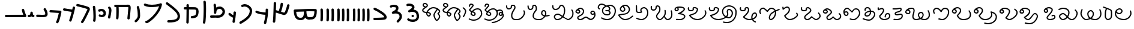 SplineFontDB: 3.2
FontName: FunkySample
FullName: FunkySample
FamilyName: FunkySample
Weight: Regular
Copyright: Copyright (c) 2021 Mikhail Merkuryev\nYou just DO WHAT THE FUNK YOU WANT TO.
UComments: "2021-9-15: Created with FontForge (http://fontforge.org)"
Version: 001.000
ItalicAngle: 0
UnderlinePosition: -100
UnderlineWidth: 50
Ascent: 800
Descent: 200
InvalidEm: 0
LayerCount: 2
Layer: 0 0 "+BBcEMAQ0BD0EOAQ5 +BD8EOwQwBD0A" 1
Layer: 1 0 "+BB8ENQRABDUENAQ9BDgEOQAA +BD8EOwQwBD0A" 0
XUID: [1021 59 1751208496 15025]
FSType: 0
OS2Version: 0
OS2_WeightWidthSlopeOnly: 0
OS2_UseTypoMetrics: 1
CreationTime: 1631732133
ModificationTime: 1631985458
PfmFamily: 33
TTFWeight: 400
TTFWidth: 5
LineGap: 90
VLineGap: 0
OS2TypoAscent: 0
OS2TypoAOffset: 1
OS2TypoDescent: 0
OS2TypoDOffset: 1
OS2TypoLinegap: 90
OS2WinAscent: 0
OS2WinAOffset: 1
OS2WinDescent: 0
OS2WinDOffset: 1
HheadAscent: 0
HheadAOffset: 1
HheadDescent: 0
HheadDOffset: 1
OS2Vendor: 'PfEd'
Lookup: 257 1 0 "Single Positioning in 'Chrs' lookup 0" { "Chrs"  } ['Chrs' ('Chrs' <'dflt' > ) ]
MarkAttachClasses: 1
DEI: 91125
Encoding: UnicodeFull
UnicodeInterp: none
NameList: AGL For New Fonts
DisplaySize: -48
AntiAlias: 1
FitToEm: 0
WinInfo: 71874 33 14
BeginPrivate: 0
EndPrivate
TeXData: 1 0 0 346030 173015 115343 0 1048576 115343 783286 444596 497025 792723 393216 433062 380633 303038 157286 324010 404750 52429 2506097 1059062 262144
BeginChars: 1114112 71

StartChar: u10F8F
Encoding: 69519 69519 0
Width: 888
Flags: HW
LayerCount: 2
Position2: "Chrs" dx=0 dy=0 dh=0 dv=0
EndChar

StartChar: u10FB0
Encoding: 69552 69552 1
Width: 948
Flags: HW
LayerCount: 2
Fore
SplineSet
776.728515625 453.470703125 m 0
 803.995117188 457.833984375 829.63671875 439.266601562 834 412 c 0
 847.53515625 327.405273438 917.705078125 175.736328125 917.705078125 175.736328125 c 2
 933.607421875 142.594726562 909.515625 104.19921875 872.755859375 104.099609375 c 2
 80.755859375 102.099609375 l 2
 53.1416015625 102.029296875 30.69921875 124.358398438 30.62890625 151.97265625 c 0
 30.55859375 179.586914062 52.8876953125 202.030273438 80.501953125 202.099609375 c 2
 795.5078125 203.904296875 l 1
 773.125976562 257.356445312 745.603515625 331.541992188 735.2578125 396.19921875 c 0
 730.895507812 423.466796875 749.461914062 449.107421875 776.728515625 453.470703125 c 0
EndSplineSet
Position2: "Chrs" dx=0 dy=0 dh=0 dv=0
EndChar

StartChar: u10FB1
Encoding: 69553 69553 2
Width: 343
Flags: HW
LayerCount: 2
Fore
SplineSet
190.767578125 334.66015625 m 0
 218.041015625 334.375976562 240.055664062 312.2890625 240.25 285.015625 c 0
 240.25 257.241210938 244.120117188 227.526367188 249.892578125 213.1640625 c 0
 252.159179688 207.526367188 253.888671875 205.415039062 254.52734375 204.66015625 c 0
 254.7578125 204.69140625 254.774414062 204.715820312 255.10546875 204.75 c 0
 282.573242188 207.590820312 307.143554688 187.627929688 309.984375 160.16015625 c 0
 312.826171875 132.692382812 292.862304688 108.123046875 265.39453125 105.28125 c 0
 240.255859375 102.680664062 213.524414062 109.86328125 194.56640625 124.2890625 c 0
 190.96875 127.026367188 187.734375 129.962890625 184.671875 132.984375 c 1
 156.669921875 111.02734375 119.618164062 101.984375 81.5 101.03125 c 0
 53.89453125 100.340820312 30.9560546875 122.16015625 30.265625 149.765625 c 0
 29.5751953125 177.37109375 51.39453125 200.309570312 79 201 c 0
 111.653320312 201.81640625 119.924804688 207.1875 125.6796875 214.27734375 c 0
 131.435546875 221.368164062 139.360351562 242.78515625 140.26171875 286.056640625 c 0
 141.025390625 313.3203125 163.495117188 334.944335938 190.767578125 334.66015625 c 0
EndSplineSet
Position2: "Chrs" dx=0 dy=0 dh=0 dv=0
EndChar

StartChar: u10FB2
Encoding: 69554 69554 3
Width: 548
Flags: HW
LayerCount: 2
Fore
SplineSet
381.103515625 477.306640625 m 0
 383.798828125 477.756835938 386.48828125 478.04296875 389.310546875 478.04296875 c 0
 407.205078125 478.04296875 422.916015625 468.623046875 431.751953125 454.474609375 c 0
 491.815429688 358.293945312 509.766601562 297.247070312 509.03125 217.53515625 c 0
 508.750976562 187.159179688 494.541992188 157.381835938 474.318359375 139.140625 c 0
 454.094726562 120.900390625 430.8359375 112.083007812 408.123046875 106.400390625 c 0
 362.697265625 95.0361328125 315.240234375 96 279 96 c 0
 205.028320312 96 265.861328125 99.017578125 80.734375 102.005859375 c 0
 53.5166015625 102.446289062 31.5419921875 124.6640625 31.5419921875 151.985351562 c 0
 31.5419921875 152.259765625 31.5439453125 152.533203125 31.548828125 152.806640625 c 0
 31.98828125 180.0234375 54.2060546875 201.999023438 81.52734375 201.999023438 c 0
 81.8017578125 201.999023438 82.076171875 201.997070312 82.349609375 201.9921875 c 0
 268.905273438 198.98046875 207.783203125 196 279 196 c 0
 315.353515625 196 357.577148438 196.838867188 383.853515625 203.412109375 c 0
 396.991210938 206.69921875 405.088867188 211.3671875 407.341796875 213.3984375 c 0
 409.59375 215.4296875 408.981445312 212.712890625 409.03515625 218.458984375 c 0
 409.665039062 286.735351562 403.020507812 311.693359375 346.93359375 401.505859375 c 0
 342.143554688 409.17578125 339.290039062 418.2578125 339.290039062 427.958984375 c 0
 339.290039062 445.852539062 348.709960938 461.563476562 362.857421875 470.3984375 c 0
 368.295898438 473.795898438 374.533203125 476.208984375 381.103515625 477.306640625 c 0
EndSplineSet
Position2: "Chrs" dx=0 dy=0 dh=0 dv=0
EndChar

StartChar: u10FB3
Encoding: 69555 69555 4
Width: 576
Flags: HW
LayerCount: 2
Fore
SplineSet
86.3017578125 398.916015625 m 2
 486.301757812 380.916015625 l 2
 512.83984375 379.71875 534.052734375 357.837890625 534.052734375 331.005859375 c 0
 534.052734375 327.958007812 533.780273438 324.974609375 533.256835938 322.076171875 c 0
 533.256835938 322.076171875 518.5390625 240.56640625 495.407226562 144.734375 c 0
 472.275390625 48.90234375 443.484375 -58.9365234375 403.129882812 -127.41796875 c 0
 394.432617188 -142.174804688 378.353515625 -152 360 -152 c 0
 350.758789062 -152 342.099609375 -149.48828125 334.668945312 -145.109375 c 0
 319.911132812 -136.412109375 310.0859375 -120.333007812 310.0859375 -101.979492188 c 0
 310.0859375 -92.73828125 312.598632812 -84.0791015625 316.977539062 -76.6484375 c 0
 342.622070312 -33.1298828125 375.83203125 75.5322265625 398.200195312 168.19921875 c 0
 408.857421875 212.349609375 417.508789062 252.75 423.825195312 283.626953125 c 1
 81.8056640625 299.017578125 l 2
 55.2666015625 300.211914062 34.052734375 322.102539062 34.052734375 348.93359375 c 0
 34.052734375 349.698242188 34.0703125 350.458984375 34.1044921875 351.21484375 c 0
 35.298828125 377.75390625 57.189453125 398.967773438 84.01953125 398.967773438 c 0
 84.7841796875 398.967773438 85.544921875 398.950195312 86.3017578125 398.916015625 c 2
EndSplineSet
Position2: "Chrs" dx=0 dy=0 dh=0 dv=0
EndChar

StartChar: u10FB4
Encoding: 69556 69556 5
Width: 562
Flags: HW
LayerCount: 2
Fore
SplineSet
24.009765625 427.997070312 m 0
 24.009765625 440.795898438 28.8876953125 453.595703125 38.64453125 463.3515625 c 0
 48.400390625 473.108398438 61.2001953125 477.987304688 73.9990234375 477.987304688 c 0
 77.3505859375 477.987304688 80.7021484375 477.65234375 83.9990234375 476.983398438 c 0
 138.741210938 465.875976562 311.83984375 439.3828125 409.255859375 424.244140625 c 1
 417.688476562 460.893554688 423.782226562 490.618164062 426.549804688 509.3515625 c 0
 428.063476562 519.6015625 432.76171875 529.469726562 440.64453125 537.3515625 c 0
 450.400390625 547.108398438 463.200195312 551.987304688 475.999023438 551.987304688 c 0
 488.798828125 551.987304688 501.598632812 547.108398438 511.354492188 537.3515625 c 0
 521.111328125 527.595703125 525.989257812 514.795898438 525.989257812 501.997070312 c 0
 525.989257812 499.538085938 525.809570312 497.079101562 525.44921875 494.641601562 c 0
 511.34765625 399.182617188 438.71484375 120.873046875 379.249023438 -51.373046875 c 0
 376.854492188 -58.310546875 372.889648438 -64.82421875 367.354492188 -70.3583984375 c 0
 357.598632812 -80.115234375 344.798828125 -84.9931640625 331.999023438 -84.9931640625 c 0
 319.200195312 -84.9931640625 306.400390625 -80.115234375 296.64453125 -70.3583984375 c 0
 286.887695312 -60.6025390625 282.009765625 -47.802734375 282.009765625 -35.0029296875 c 0
 282.009765625 -29.46484375 282.922851562 -23.92578125 284.75 -18.6337890625 c 0
 317.778320312 77.0341796875 356.55078125 213.63671875 385.45703125 326.751953125 c 1
 286.8359375 342.056640625 123.217773438 366.994140625 64 379.009765625 c 0
 54.7060546875 380.895507812 45.845703125 385.439453125 38.64453125 392.641601562 c 0
 28.8876953125 402.397460938 24.009765625 415.197265625 24.009765625 427.997070312 c 0
EndSplineSet
Position2: "Chrs" dx=0 dy=0 dh=0 dv=0
EndChar

StartChar: u10FB5
Encoding: 69557 69557 6
Width: 641
Flags: HW
LayerCount: 2
Fore
SplineSet
26.294921875 607.544921875 m 0
 26.294921875 620.344726562 31.1728515625 633.14453125 40.9296875 642.900390625 c 0
 50.685546875 652.657226562 63.4853515625 657.53515625 76.28515625 657.53515625 c 0
 79.732421875 657.53515625 83.1806640625 657.181640625 86.5693359375 656.473632812 c 0
 162.856445312 640.533203125 268.629882812 613.723632812 359.8828125 588 c 0
 433.228515625 567.32421875 495.465820312 548.154296875 529.848632812 533.567382812 c 0
 542.291992188 528.2890625 553.411132812 520.751953125 562.756835938 511.40625 c 0
 582.946289062 491.216796875 593.241210938 464.20703125 593.241210938 436.51953125 c 0
 593.241210938 419.165039062 589.197265625 401.544921875 581.009765625 385.169921875 c 0
 579.266601562 381.684570312 572.86328125 367.915039062 564.100585938 348.958984375 c 0
 518.02734375 249.284179688 400.892578125 -6.0244140625 315.360351562 -128.9765625 c 0
 313.688476562 -131.379882812 311.782226562 -133.66796875 309.639648438 -135.809570312 c 0
 299.883789062 -145.56640625 287.083984375 -150.4453125 274.28515625 -150.4453125 c 0
 261.485351562 -150.4453125 248.685546875 -145.56640625 238.9296875 -135.809570312 c 0
 229.172851562 -126.053710938 224.294921875 -113.25390625 224.294921875 -100.455078125 c 0
 224.294921875 -90.4658203125 227.265625 -80.4755859375 233.208984375 -71.93359375 c 0
 308.525390625 36.333984375 428.03515625 292.973632812 473.333007812 390.96875 c 0
 482.267578125 410.296875 488.110351562 423.021484375 491.560546875 429.920898438 c 0
 492.9921875 432.78515625 493.452148438 434.983398438 493.452148438 436.627929688 c 0
 493.452148438 440.12890625 492.34375 440.833984375 490.720703125 441.522460938 c 0
 466.436523438 451.825195312 403.63671875 471.765625 332.631835938 491.782226562 c 0
 243.4453125 516.922851562 138.6015625 543.446289062 66 558.6171875 c 0
 56.8095703125 560.537109375 48.0576171875 565.061523438 40.9296875 572.190429688 c 0
 31.1728515625 581.946289062 26.294921875 594.74609375 26.294921875 607.544921875 c 0
EndSplineSet
Position2: "Chrs" dx=0 dy=0 dh=0 dv=0
EndChar

StartChar: u10FB6
Encoding: 69558 69558 7
Width: 262
Flags: HW
LayerCount: 2
Fore
SplineSet
65.009804473 530 m 0
 65.009804473 542.79938404 69.8880899622 555.598768081 79.6446609407 565.355339059 c 0
 89.4012319191 575.111910038 102.20061596 579.990195527 115 579.990195527 c 0
 127.79938404 579.990195527 140.598768081 575.111910038 150.355339059 565.355339059 c 0
 158.118504462 557.592173656 162.793149462 547.902554739 164.379274057 537.819334095 c 0
 181.715527851 427.610292118 190.355077474 283.839278963 190.355077474 154.624610849 c 0
 190.355077474 68.2454560759 186.394890797 -6.80610002906 175.902597958 -56.4060298129 c 0
 173.967935841 -65.5517052774 169.452182875 -74.2584952441 162.355339059 -81.3553390593 c 0
 152.598768081 -91.1119100378 139.79938404 -95.990195527 127 -95.990195527 c 0
 114.20061596 -95.990195527 101.401231919 -91.1119100378 91.6446609407 -81.3553390593 c 0
 81.8880899622 -71.5987680809 77.009804473 -58.7993840404 77.009804473 -46 c 0
 77.009804473 -42.5107752017 77.3723369958 -39.0215504033 78.0974020416 -35.5939701871 c 0
 85.6470320636 0.0951899167839 90.3534905587 74.657080606 90.3534905587 159.443208485 c 0
 90.3534905587 281.724007701 81.438267719 421.626293185 65.6207259428 522.180665905 c 0
 65.2134449629 524.769809277 65.009804473 527.384904639 65.009804473 530 c 0
EndSplineSet
Position2: "Chrs" dx=0 dy=0 dh=0 dv=0
EndChar

StartChar: u10FB7
Encoding: 69559 69559 8
Width: 407
Flags: HW
LayerCount: 2
Fore
SplineSet
61.009765625 166 m 0
 61.009765625 178.799804688 65.8876953125 191.598632812 75.64453125 201.35546875 c 0
 85.4013671875 211.112304688 98.2001953125 215.990234375 111 215.990234375 c 0
 117.768554688 215.990234375 124.537109375 214.625976562 130.856445312 211.897460938 c 0
 133.100585938 210.927734375 141.799804688 208.265625 152.556640625 206.719726562 c 0
 160.51953125 205.575195312 169.6796875 204.89453125 179.1171875 204.89453125 c 0
 185.73828125 204.89453125 192.49609375 205.229492188 199.072265625 205.974609375 c 0
 222.703125 208.650390625 241.288085938 216.72265625 250.025390625 225.459960938 c 0
 255.833007812 231.267578125 260.16015625 238.251953125 261.111328125 253.198242188 c 0
 261.251953125 255.400390625 261.3203125 257.549804688 261.3203125 259.6484375 c 0
 261.3203125 282.409179688 253.233398438 299.189453125 240.393554688 312.029296875 c 0
 224.98046875 327.442382812 199.7578125 338.244140625 169.450195312 338.244140625 c 0
 150.734375 338.244140625 130.079101562 334.125 108.59765625 324.4296875 c 0
 102.068359375 321.483398438 95.0341796875 320.009765625 88 320.009765625 c 0
 75.2001953125 320.009765625 62.4013671875 324.887695312 52.64453125 334.64453125 c 0
 42.8876953125 344.401367188 38.009765625 357.200195312 38.009765625 370 c 0
 38.009765625 382.799804688 42.8876953125 395.598632812 52.64453125 405.35546875 c 0
 57.0390625 409.75 62.0517578125 413.155273438 67.40234375 415.5703125 c 0
 101.161132812 430.806640625 136.2421875 438.2421875 170.009765625 438.2421875 c 0
 223.981445312 438.2421875 274.598632812 419.24609375 311.104492188 382.740234375 c 0
 342.483398438 351.361328125 361.279296875 307.8515625 361.279296875 259.043945312 c 0
 361.279296875 214.447265625 346.032226562 180.045898438 320.735351562 154.749023438 c 0
 288.483398438 122.497070312 246.88671875 110.765625 210.404296875 106.633789062 c 0
 199.661132812 105.416992188 189.109375 104.869140625 178.88671875 104.869140625 c 0
 164.5625 104.869140625 150.884765625 105.944335938 138.234375 107.762695312 c 0
 120.809570312 110.267578125 105.477539062 113.913085938 91.1435546875 120.102539062 c 0
 85.5146484375 122.533203125 80.2412109375 126.047851562 75.64453125 130.64453125 c 0
 65.8876953125 140.401367188 61.009765625 153.200195312 61.009765625 166 c 0
EndSplineSet
Position2: "Chrs" dx=0 dy=0 dh=0 dv=0
EndChar

StartChar: u10FB8
Encoding: 69560 69560 9
Width: 255
Flags: HW
LayerCount: 2
Fore
SplineSet
95.3701171875 40.333984375 m 0
 82.5703125 40.333984375 69.771484375 45.212890625 60.0146484375 54.96875 c 0
 50.2578125 64.7255859375 45.3798828125 77.525390625 45.3798828125 90.32421875 c 0
 45.3798828125 93.71484375 45.7216796875 97.10546875 46.4072265625 100.439453125 c 0
 58.939453125 161.466796875 71.6259765625 234.858398438 80.4921875 294.232421875 c 0
 88.0224609375 344.65234375 92.4443359375 380.791992188 92.4443359375 397.46875 c 0
 92.4443359375 425.984375 84.0966796875 445.631835938 68.162109375 459.077148438 c 0
 57.115234375 468.397460938 50.3798828125 482.98828125 50.3798828125 497.32421875 c 0
 50.3798828125 510.124023438 55.2578125 522.922851562 65.0146484375 532.6796875 c 0
 74.771484375 542.436523438 87.5703125 547.314453125 100.370117188 547.314453125 c 0
 111.834960938 547.314453125 123.299804688 543.400390625 132.578125 535.572265625 c 0
 136.208007812 532.509765625 139.68359375 529.31640625 143 526 c 0
 180.06640625 488.93359375 192.418945312 441.084960938 192.418945312 397.020507812 c 0
 192.418945312 367.791015625 187.366210938 332.912109375 179.369140625 279.366210938 c 0
 170.225585938 218.135742188 157.356445312 143.625976562 144.333007812 80.208984375 c 0
 142.43359375 70.95703125 137.897460938 62.1416015625 130.725585938 54.96875 c 0
 120.96875 45.212890625 108.168945312 40.333984375 95.3701171875 40.333984375 c 0
EndSplineSet
Position2: "Chrs" dx=0 dy=0 dh=0 dv=0
EndChar

StartChar: u10FB9
Encoding: 69561 69561 10
Width: 840
Flags: HW
LayerCount: 2
Fore
SplineSet
184 1.009765625 m 0
 171.200195312 1.009765625 158.401367188 5.8876953125 148.64453125 15.64453125 c 0
 138.887695312 25.4013671875 134.009765625 38.2001953125 134.009765625 51 c 0
 134.009765625 52.9521484375 134.123046875 54.9033203125 134.349609375 56.8447265625 c 0
 141.908203125 121.513671875 145.092773438 227.640625 145.092773438 329.72265625 c 0
 145.092773438 399.5703125 143.602539062 467.5234375 141.001953125 519.009765625 c 1
 106 519.009765625 l 2
 93.2001953125 519.009765625 80.4013671875 523.887695312 70.64453125 533.64453125 c 0
 60.8876953125 543.401367188 56.009765625 556.200195312 56.009765625 569 c 0
 56.009765625 581.799804688 60.8876953125 594.598632812 70.64453125 604.35546875 c 0
 80.4013671875 614.112304688 93.2001953125 618.990234375 106 618.990234375 c 2
 548.797851562 618.990234375 l 2
 577.446289062 620.37890625 604.81640625 622.990234375 636 622.990234375 c 0
 664.0625 622.990234375 691.51171875 613.981445312 710.9765625 594.516601562 c 0
 739.1328125 566.359375 743.990234375 529.754882812 743.990234375 483.884765625 c 0
 743.990234375 482.912109375 743.990234375 481.951171875 743.990234375 481 c 0
 743.990234375 479.053710938 743.877929688 477.108398438 743.65234375 475.172851562 c 0
 741.248046875 438.916992188 726.188476562 242.119140625 703.676757812 41.388671875 c 0
 702.458007812 30.5185546875 697.68359375 19.97265625 689.35546875 11.64453125 c 0
 679.598632812 1.8876953125 666.799804688 -2.990234375 654 -2.990234375 c 0
 641.200195312 -2.990234375 628.401367188 1.8876953125 618.64453125 11.64453125 c 0
 608.887695312 21.4013671875 604.009765625 34.2001953125 604.009765625 47 c 0
 604.009765625 48.873046875 604.114257812 50.7470703125 604.323242188 52.611328125 c 0
 626.94921875 254.360351562 642.4375 461.53125 644.010742188 482.852539062 c 0
 644.017578125 499.584960938 644.0546875 512.684570312 640.408203125 522.747070312 c 0
 639.405273438 522.88671875 637.963867188 523.009765625 636 523.009765625 c 0
 609.538085938 523.009765625 579.395507812 520.336914062 552.3671875 519.065429688 c 0
 551.579101562 519.028320312 550.7890625 519.009765625 550 519.009765625 c 2
 241.184570312 519.009765625 l 1
 243.904296875 465.193359375 245.478515625 397.3359375 245.478515625 327.658203125 c 0
 245.478515625 224.155273438 242.004882812 116.635742188 233.650390625 45.1552734375 c 0
 232.388671875 34.3681640625 227.624023438 23.9130859375 219.35546875 15.64453125 c 0
 209.598632812 5.8876953125 196.799804688 1.009765625 184 1.009765625 c 0
EndSplineSet
Position2: "Chrs" dx=0 dy=0 dh=0 dv=0
EndChar

StartChar: u10FBA
Encoding: 69562 69562 11
Width: 364
Flags: HW
LayerCount: 2
Fore
SplineSet
146.009765625 521 m 0
 146.009765625 533.799804688 150.887695312 546.598632812 160.64453125 556.35546875 c 0
 170.401367188 566.112304688 183.200195312 570.990234375 196 570.990234375 c 0
 208.799804688 570.990234375 221.598632812 566.112304688 231.35546875 556.35546875 c 0
 237.94140625 549.76953125 242.3046875 541.796875 244.444335938 533.373046875 c 0
 281.225585938 388.615234375 283.517578125 278.03125 285.108398438 198.584960938 c 0
 285.426757812 182.700195312 286.087890625 169.419921875 286.087890625 154.927734375 c 0
 286.087890625 71.8583984375 242.822265625 -3.4619140625 175.625976562 -70.658203125 c 0
 164.037109375 -82.2470703125 151.6796875 -93.6591796875 138.579101562 -104.931640625 c 0
 129.236328125 -112.970703125 117.618164062 -116.990234375 106 -116.990234375 c 0
 93.2001953125 -116.990234375 80.4013671875 -112.112304688 70.64453125 -102.35546875 c 0
 60.8876953125 -92.5986328125 56.009765625 -79.7998046875 56.009765625 -67 c 0
 56.009765625 -52.8388671875 62.517578125 -38.4501953125 73.4208984375 -29.068359375 c 0
 84.783203125 -19.291015625 95.291015625 -9.572265625 104.915039062 0.0517578125 c 0
 161.833984375 56.9716796875 186.104492188 108.547851562 186.104492188 155.107421875 c 0
 186.104492188 168.771484375 185.436523438 182.150390625 185.1484375 196.568359375 c 0
 183.56640625 275.584960938 181.666992188 374.37109375 147.555664062 508.626953125 c 0
 146.525390625 512.681640625 146.009765625 516.840820312 146.009765625 521 c 0
EndSplineSet
Position2: "Chrs" dx=0 dy=0 dh=0 dv=0
EndChar

StartChar: u10FBB
Encoding: 69563 69563 12
Width: 902
Flags: HW
LayerCount: 2
Fore
SplineSet
174 -101 m 1025
700.565429688 558.041992188 m 1
 618.208007812 537.225585938 510.240234375 520.916992188 397.159179688 520.916992188 c 0
 294.049804688 520.916992188 186.252929688 534.977539062 94.810546875 577.702148438 c 0
 89.681640625 580.098632812 84.876953125 583.412109375 80.64453125 587.64453125 c 0
 70.8876953125 597.401367188 66.009765625 610.200195312 66.009765625 623 c 0
 66.009765625 635.799804688 70.8876953125 648.598632812 80.64453125 658.35546875 c 0
 90.4013671875 668.112304688 103.200195312 672.990234375 116 672.990234375 c 0
 123.247070312 672.990234375 130.494140625 671.42578125 137.189453125 668.297851562 c 0
 209.825195312 634.361328125 305.452148438 621.001953125 400.4609375 621.001953125 c 0
 494.358398438 621.001953125 591.040039062 634.887695312 658.625 650.75 c 0
 702.522460938 661.053710938 736.178710938 673.3984375 745.64453125 678.677734375 c 0
 753.188476562 682.885742188 761.59375 684.990234375 770 684.990234375 c 0
 782.799804688 684.990234375 795.598632812 680.112304688 805.35546875 670.35546875 c 0
 815.112304688 660.598632812 819.990234375 647.799804688 819.990234375 635 c 0
 819.990234375 632.387695312 819.787109375 629.775390625 819.380859375 627.188476562 c 0
 803.797851562 528.020507812 765.1484375 433.700195312 715.188476562 347.194335938 c 0
 652.709960938 239.01171875 572.224609375 142.55078125 493.439453125 63.765625 c 0
 415.23828125 -14.435546875 339.022460938 -75.0009765625 281.71484375 -112.20703125 c 0
 256.075195312 -128.852539062 234.627929688 -140.9140625 214.834960938 -148.466796875 c 0
 205.03125 -152.208007812 194.669921875 -155.67578125 180.068359375 -155.67578125 c 0
 170.177734375 -155.67578125 154.362304688 -153.643554688 139.984375 -139.265625 c 0
 130.551757812 -129.833007812 125.713867188 -117.526367188 124.416992188 -107.390625 c 0
 124.145507812 -105.26953125 124.009765625 -103.134765625 124.009765625 -101 c 0
 124.009765625 -88.2001953125 128.887695312 -75.4013671875 138.64453125 -65.64453125 c 0
 148.401367188 -55.8876953125 161.200195312 -51.009765625 174 -51.009765625 c 0
 177.84375 -51.009765625 181.6875 -51.4501953125 185.448242188 -52.3291015625 c 0
 201.219726562 -44.935546875 229.96875 -27.728515625 263.654296875 -3.140625 c 0
 309.467773438 30.30078125 365.751953125 77.5 422.729492188 134.4765625 c 0
 496.620117188 208.3671875 571.776367188 298.865234375 628.5625 397.192382812 c 0
 658.596679688 449.197265625 683.404296875 503.25390625 700.565429688 558.041992188 c 1
EndSplineSet
Position2: "Chrs" dx=0 dy=0 dh=0 dv=0
EndChar

StartChar: u10FBC
Encoding: 69564 69564 13
Width: 760
Flags: HW
LayerCount: 2
Fore
SplineSet
82.009765625 689 m 0
 82.009765625 701.799804688 86.8876953125 714.598632812 96.64453125 724.35546875 c 0
 106.401367188 734.112304688 119.200195312 738.990234375 132 738.990234375 c 0
 142.733398438 738.990234375 153.467773438 735.559570312 162.407226562 728.697265625 c 0
 324.446289062 604.31640625 444.84375 512.076171875 529.198242188 427.720703125 c 0
 610.330078125 346.588867188 660.750976562 269.267578125 669.748046875 177.936523438 c 0
 670.823242188 167.018554688 671.362304688 156.34765625 671.362304688 145.936523438 c 0
 671.362304688 122.200195312 668.560546875 99.80859375 662.926757812 78.900390625 c 0
 652.7734375 41.22265625 633.430664062 9.2841796875 608.114257812 -16.03125 c 0
 561.482421875 -62.6640625 498.637695312 -85.732421875 434.190429688 -98.9990234375 c 0
 353.15234375 -115.6796875 265.497070312 -116.990234375 190 -116.990234375 c 0
 177.200195312 -116.990234375 164.401367188 -112.112304688 154.64453125 -102.35546875 c 0
 144.887695312 -92.5986328125 140.009765625 -79.7998046875 140.009765625 -67 c 0
 140.009765625 -54.2001953125 144.887695312 -41.4013671875 154.64453125 -31.64453125 c 0
 164.401367188 -21.8876953125 177.200195312 -17.009765625 190 -17.009765625 c 0
 263.926757812 -17.009765625 345.891601562 -15.0830078125 413.9140625 -1.08203125 c 0
 468.716796875 10.1982421875 511.96484375 29.240234375 537.404296875 54.6796875 c 0
 558.73828125 76.013671875 571.391601562 103.551757812 571.391601562 145.830078125 c 0
 571.391601562 152.779296875 571.029296875 160.176757812 570.251953125 168.063476562 c 0
 564.515625 226.297851562 532.799804688 282.698242188 458.48828125 357.009765625 c 0
 382.140625 433.357421875 263.482421875 525.036132812 101.592773438 649.302734375 c 0
 89.7802734375 658.370117188 82.009765625 673.779296875 82.009765625 689 c 0
EndSplineSet
Position2: "Chrs" dx=0 dy=0 dh=0 dv=0
EndChar

StartChar: u10FBD
Encoding: 69565 69565 14
Width: 782
Flags: HW
LayerCount: 2
Fore
SplineSet
190.009765625 609 m 0
 190.009765625 621.799804688 194.887695312 634.598632812 204.64453125 644.35546875 c 0
 214.401367188 654.112304688 227.200195312 658.990234375 240 658.990234375 c 0
 252.799804688 658.990234375 265.598632812 654.112304688 275.35546875 644.35546875 c 0
 284.573242188 635.137695312 289.436523438 623.203125 289.9453125 611.119140625 c 0
 290.934570312 587.634765625 291.657226562 560.134765625 292.157226562 529.803710938 c 1
 374.538085938 529.240234375 438.84765625 528.76953125 483.979492188 527.975585938 c 0
 524.885742188 527.255859375 545.7265625 527.022460938 563.662109375 524.076171875 c 0
 577.299804688 521.8359375 616.842773438 516.173828125 649.970703125 483.045898438 c 0
 679.328125 453.688476562 696.8359375 408.798828125 696.8359375 347.278320312 c 0
 696.8359375 338.928710938 696.513671875 330.272460938 695.854492188 321.306640625 c 0
 690.362304688 246.6171875 678.485351562 198.840820312 662.033203125 164.24609375 c 0
 647.361328125 133.393554688 630.932617188 117.22265625 617.35546875 103.64453125 c 0
 605.479492188 91.7685546875 593.219726562 85.935546875 577.817382812 79.8466796875 c 0
 544.774414062 66.7841796875 496.850585938 56.6328125 459.32421875 50.9619140625 c 0
 443.458984375 48.5634765625 431.807617188 47.009765625 420 47.009765625 c 0
 407.200195312 47.009765625 394.401367188 51.8876953125 384.64453125 61.64453125 c 0
 374.887695312 71.4013671875 370.009765625 84.2001953125 370.009765625 97 c 0
 370.009765625 109.799804688 374.887695312 122.598632812 384.64453125 132.35546875 c 0
 394.401367188 142.112304688 407.200195312 146.990234375 420 146.990234375 c 2
 420 146.990234375 429.184570312 147.638671875 440.018554688 149.185546875 c 0
 453.83984375 151.158203125 471.91015625 154.357421875 489.612304688 158.270507812 c 0
 514.904296875 163.861328125 540.630859375 172.069335938 548.171875 176.032226562 c 0
 558.0390625 185.849609375 563.916015625 190.814453125 571.725585938 207.236328125 c 0
 580.612304688 225.923828125 591.189453125 261.293945312 596.145507812 328.693359375 c 0
 596.682617188 336.004882812 596.926757812 342.696289062 596.926757812 348.8203125 c 0
 596.926757812 390.419921875 585.703125 405.892578125 579.259765625 412.334960938 c 0
 570.448242188 421.146484375 558.694335938 423.533203125 545.728515625 425.694335938 c 0
 545.689453125 425.700195312 519.448242188 427.35546875 482.20703125 428.010742188 c 0
 437.529296875 428.796875 366.2109375 429.37109375 293.032226562 429.87109375 c 1
 293.0546875 420.958984375 293.06640625 411.939453125 293.06640625 402.833007812 c 0
 293.06640625 189.06640625 286.958984375 -72.4853515625 283.908203125 -125.873046875 c 0
 283.232421875 -137.69921875 278.381835938 -149.329101562 269.35546875 -158.35546875 c 0
 259.598632812 -168.112304688 246.799804688 -172.990234375 234 -172.990234375 c 0
 221.200195312 -172.990234375 208.401367188 -168.112304688 198.64453125 -158.35546875 c 0
 188.887695312 -148.598632812 184.009765625 -135.799804688 184.009765625 -123 c 0
 184.009765625 -122.041992188 184.037109375 -121.083984375 184.091796875 -120.126953125 c 0
 186.870117188 -71.51171875 192.966796875 196.002929688 192.966796875 408.731445312 c 0
 192.966796875 416.067382812 192.958984375 423.337890625 192.944335938 430.532226562 c 1
 169.032226562 430.690429688 146.250976562 430.848632812 125.603515625 431.01171875 c 0
 112.936523438 431.111328125 100.30078125 435.989257812 90.64453125 445.64453125 c 0
 80.8876953125 455.401367188 76.009765625 468.200195312 76.009765625 481 c 0
 76.009765625 493.799804688 80.8876953125 506.598632812 90.64453125 516.35546875 c 0
 100.401367188 526.112304688 113.200195312 530.990234375 126 530.990234375 c 0
 148.861328125 530.990234375 170.911132812 530.852539062 192.110351562 530.670898438 c 1
 191.64453125 559.305664062 190.971679688 585.084960938 190.0546875 606.880859375 c 0
 190.024414062 607.586914062 190.009765625 608.293945312 190.009765625 609 c 0
EndSplineSet
Position2: "Chrs" dx=0 dy=0 dh=0 dv=0
EndChar

StartChar: u10FBE
Encoding: 69566 69566 15
Width: 336
Flags: HW
LayerCount: 2
Fore
SplineSet
120.009765625 746 m 0
 120.009765625 758.799804688 124.887695312 771.598632812 134.64453125 781.35546875 c 0
 144.401367188 791.112304688 157.200195312 795.990234375 170 795.990234375 c 0
 182.799804688 795.990234375 195.598632812 791.112304688 205.35546875 781.35546875 c 0
 213.647460938 773.063476562 218.416015625 762.573242188 219.66015625 751.75390625 c 0
 228.328125 676.412109375 231.801757812 569.961914062 231.801757812 456.333007812 c 0
 231.801757812 300.735351562 225.350585938 109.188476562 213.4296875 -26.11328125 c 0
 209.076171875 -75.5283203125 204.870117188 -111.74609375 198.365234375 -136.681640625 c 0
 196.198242188 -144.991210938 191.861328125 -152.849609375 185.35546875 -159.35546875 c 0
 175.598632812 -169.112304688 162.799804688 -173.990234375 150 -173.990234375 c 0
 137.200195312 -173.990234375 124.401367188 -169.112304688 114.64453125 -159.35546875 c 0
 104.887695312 -149.598632812 100.009765625 -136.799804688 100.009765625 -124 c 0
 100.009765625 -119.735351562 100.551757812 -115.470703125 101.634765625 -111.318359375 c 0
 104.611328125 -99.908203125 109.731445312 -63.8837890625 113.837890625 -17.2744140625 c 0
 125.30859375 112.923828125 131.642578125 302.296875 131.642578125 453.206054688 c 0
 131.642578125 566.153320312 128.302734375 671.025390625 120.33984375 740.24609375 c 0
 120.120117188 742.157226562 120.009765625 744.079101562 120.009765625 746 c 0
EndSplineSet
Position2: "Chrs" dx=0 dy=0 dh=0 dv=0
EndChar

StartChar: u10FBF
Encoding: 69567 69567 16
Width: 769
Flags: HW
LayerCount: 2
Fore
SplineSet
120 73.009765625 m 0
 107.200195312 73.009765625 94.4013671875 77.8876953125 84.64453125 87.64453125 c 0
 74.8876953125 97.4013671875 70.009765625 110.200195312 70.009765625 123 c 0
 70.009765625 135.799804688 74.8876953125 148.598632812 84.64453125 158.35546875 c 0
 94.4013671875 168.112304688 107.200195312 172.990234375 120 172.990234375 c 0
 156.305664062 172.990234375 234.669921875 175.645507812 300.254882812 177.896484375 c 0
 348.41796875 179.549804688 389.0078125 180.990234375 406 180.990234375 c 0
 466.962890625 180.990234375 517.490234375 205.225585938 550.673828125 238.408203125 c 0
 579.529296875 267.264648438 594.009765625 301.989257812 594.009765625 331 c 0
 594.009765625 351.981445312 581.826171875 379.51171875 559.513671875 401.823242188 c 0
 535.823242188 425.514648438 504.840820312 439.0625 481.416015625 439.0625 c 0
 480.796875 439.0625 480.182617188 439.053710938 479.573242188 439.034179688 c 0
 420.94921875 437.202148438 387.3671875 422.485351562 367.793945312 402.912109375 c 0
 350.571289062 385.688476562 338.170898438 358.926757812 334.556640625 315.791992188 c 0
 334.62109375 289.014648438 334.725585938 272.015625 319.35546875 256.64453125 c 0
 309.598632812 246.887695312 296.799804688 242.009765625 284 242.009765625 c 0
 271.200195312 242.009765625 258.401367188 246.887695312 248.64453125 256.64453125 c 0
 238.887695312 266.401367188 234.009765625 279.200195312 234.009765625 292 c 0
 234.009765625 295.947265625 234.12890625 299.90625 234.251953125 304.064453125 c 0
 234.090820312 305.705078125 234.009765625 307.352539062 234.009765625 309 c 0
 234.009765625 309.8671875 234.032226562 310.735351562 234.077148438 311.6015625 c 0
 234.204101562 314.056640625 234.353515625 316.500976562 234.525390625 318.934570312 c 0
 234.477539062 418.72265625 218.009765625 601.26171875 218.009765625 606 c 0
 218.009765625 618.799804688 222.887695312 631.598632812 232.64453125 641.35546875 c 0
 242.401367188 651.112304688 255.200195312 655.990234375 268 655.990234375 c 0
 280.799804688 655.990234375 293.598632812 651.112304688 303.35546875 641.35546875 c 0
 311.977539062 632.732421875 316.790039062 621.733398438 317.791992188 610.458007812 c 0
 317.846679688 609.84765625 322.384765625 560.262695312 326.724609375 497.838867188 c 1
 367.307617188 524.776367188 418.404296875 537.15234375 476.426757812 538.965820312 c 0
 478.262695312 539.0234375 480.094726562 539.051757812 481.920898438 539.051757812 c 0
 539.477539062 539.051757812 591.918945312 510.840820312 630.224609375 472.534179688 c 0
 666.671875 436.087890625 693.990234375 386.704101562 693.990234375 331 c 0
 693.990234375 270.025390625 665.901367188 212.215820312 621.383789062 167.698242188 c 0
 569.696289062 116.009765625 494.135742188 81.009765625 406 81.009765625 c 0
 393.49609375 81.009765625 351.32421875 79.609375 303.7109375 77.9755859375 c 0
 237.7734375 75.7119140625 160.07421875 73.009765625 120 73.009765625 c 0
EndSplineSet
Position2: "Chrs" dx=0 dy=0 dh=0 dv=0
EndChar

StartChar: u10FC0
Encoding: 69568 69568 17
Width: 438
Flags: HW
LayerCount: 2
Fore
SplineSet
325 342.990234375 m 0
 337.799804688 342.990234375 350.598632812 338.112304688 360.35546875 328.35546875 c 0
 370.112304688 318.598632812 374.990234375 305.799804688 374.990234375 293 c 0
 374.990234375 292.580078125 374.985351562 292.161132812 374.974609375 291.741210938 c 0
 373.559570312 235.143554688 366.833984375 169.825195312 358.989257812 106.672851562 c 0
 358.962890625 102.709960938 358.469726562 98.75 357.508789062 94.8828125 c 0
 353.625 64.24609375 349.536132812 34.28515625 345.73046875 6.26171875 c 0
 340.396484375 -33.0087890625 335.604492188 -68.3828125 332.702148438 -95.3828125 c 0
 331.524414062 -106.333007812 326.7421875 -116.96875 318.35546875 -125.35546875 c 0
 308.598632812 -135.112304688 295.799804688 -139.990234375 283 -139.990234375 c 0
 270.200195312 -139.990234375 257.401367188 -135.112304688 247.64453125 -125.35546875 c 0
 237.887695312 -115.598632812 233.009765625 -102.799804688 233.009765625 -90 c 0
 233.009765625 -88.203125 233.106445312 -86.40625 233.297851562 -84.6171875 c 0
 236.447265625 -55.3349609375 241.325195312 -19.5107421875 246.665039062 19.8095703125 c 0
 249.196289062 38.4423828125 251.828125 57.8798828125 254.424804688 77.693359375 c 1
 224.479492188 92.2353515625 195.388671875 107.108398438 168.087890625 123.5234375 c 0
 133.3125 144.431640625 100.9296875 168.112304688 74.5576171875 197.861328125 c 0
 66.1923828125 207.296875 62.009765625 219.1484375 62.009765625 231 c 0
 62.009765625 243.799804688 66.8876953125 256.598632812 76.64453125 266.35546875 c 0
 86.4013671875 276.112304688 99.2001953125 280.990234375 112 280.990234375 c 0
 125.8828125 280.990234375 139.98828125 274.803710938 149.442382812 264.138671875 c 0
 168.015625 243.188476562 189.95703125 227.079101562 219.588867188 209.262695312 c 0
 234.178710938 200.491210938 250.098632812 191.844726562 267.043945312 183.162109375 c 1
 271.169921875 222.89453125 274.196289062 261.087890625 275.025390625 294.258789062 c 0
 275.334960938 306.635742188 280.208007812 318.918945312 289.64453125 328.35546875 c 0
 299.401367188 338.112304688 312.200195312 342.990234375 325 342.990234375 c 0
EndSplineSet
Position2: "Chrs" dx=0 dy=0 dh=0 dv=0
EndChar

StartChar: u10FC1
Encoding: 69569 69569 18
Width: 682
Flags: HW
LayerCount: 2
Fore
SplineSet
193 530.009765625 m 0
 180.200195312 530.009765625 167.401367188 534.887695312 157.64453125 544.64453125 c 0
 147.887695312 554.401367188 143.009765625 567.200195312 143.009765625 580 c 0
 143.009765625 592.799804688 147.887695312 605.598632812 157.64453125 615.35546875 c 0
 162.99609375 620.70703125 169.262695312 624.590820312 175.943359375 627.006835938 c 0
 212.7109375 640.305664062 248.985351562 646.231445312 283.884765625 646.231445312 c 0
 376.936523438 646.231445312 460.215820312 604.106445312 517.017578125 547.303710938 c 0
 545.993164062 518.329101562 568.833007812 485.202148438 583.536132812 449.7109375 c 0
 594.526367188 423.181640625 601.05859375 395.014648438 601.05859375 366.34765625 c 0
 601.05859375 364.3671875 601.02734375 362.385742188 600.96484375 360.401367188 c 0
 596.700195312 226.065429688 532.473632812 120.799804688 450.077148438 38.4033203125 c 0
 356.59765625 -55.076171875 244.072265625 -119.27734375 144.711914062 -178.893554688 c 0
 136.826171875 -183.624023438 127.913085938 -185.990234375 119 -185.990234375 c 0
 106.200195312 -185.990234375 93.4013671875 -181.112304688 83.64453125 -171.35546875 c 0
 73.8876953125 -161.598632812 69.009765625 -148.799804688 69.009765625 -136 c 0
 69.009765625 -123.200195312 73.8876953125 -110.401367188 83.64453125 -100.64453125 c 0
 86.607421875 -97.6826171875 89.849609375 -95.169921875 93.2880859375 -93.1064453125 c 0
 191.055664062 -34.4462890625 298.849609375 28.5966796875 379.366210938 109.114257812 c 0
 450.465820312 180.212890625 497.788085938 261.313476562 501.03515625 363.598632812 c 0
 501.0625 364.461914062 501.076171875 365.334960938 501.076171875 366.21875 c 0
 501.076171875 379.470703125 497.971679688 394.9296875 491.165039062 411.360351562 c 0
 461.294921875 483.461914062 376.512695312 546.19921875 284.1640625 546.19921875 c 0
 260.1171875 546.19921875 235.219726562 542.094726562 210.056640625 532.993164062 c 0
 204.55859375 531.00390625 198.779296875 530.009765625 193 530.009765625 c 0
EndSplineSet
Position2: "Chrs" dx=0 dy=0 dh=0 dv=0
EndChar

StartChar: u10FC2
Encoding: 69570 69570 19
Width: 674
Flags: HW
LayerCount: 2
Fore
SplineSet
487.528320312 339.197265625 m 0
 487.528320312 351.403320312 488.040039062 408.798828125 488.040039062 420.555664062 c 0
 488.040039062 433.35546875 492.91796875 446.154296875 502.674804688 455.911132812 c 0
 512.431640625 465.66796875 525.23046875 470.545898438 538.030273438 470.545898438 c 0
 550.830078125 470.545898438 563.62890625 465.66796875 573.385742188 455.911132812 c 0
 582.775390625 446.521484375 587.646484375 434.313476562 588 422 c 0
 588.340820312 410.10546875 587.493164062 352.4609375 587.493164062 340.118164062 c 0
 587.493164062 220.23046875 570.25390625 76.3662109375 513.419921875 -145.469726562 c 0
 511.271484375 -153.857421875 506.916015625 -161.793945312 500.35546875 -168.35546875 c 0
 490.598632812 -178.112304688 477.799804688 -182.990234375 465 -182.990234375 c 0
 452.200195312 -182.990234375 439.401367188 -178.112304688 429.64453125 -168.35546875 c 0
 419.887695312 -158.598632812 415.009765625 -145.799804688 415.009765625 -133 c 0
 415.009765625 -128.807617188 415.533203125 -124.615234375 416.580078125 -120.530273438 c 0
 451.96875 17.5986328125 471.091796875 121.94921875 480.291992188 207.963867188 c 1
 350.009765625 213.544921875 191.288085938 242.9453125 94.01171875 277.96875 c 0
 87.3056640625 280.3828125 81.0146484375 284.275390625 75.64453125 289.64453125 c 0
 65.8876953125 299.401367188 61.009765625 312.200195312 61.009765625 325 c 0
 61.009765625 337.799804688 65.8876953125 350.598632812 75.64453125 360.35546875 c 0
 85.4013671875 370.112304688 98.2001953125 374.990234375 111 374.990234375 c 0
 116.754882812 374.990234375 122.509765625 374.00390625 127.98828125 372.03125 c 0
 173.127929688 355.779296875 234.120117188 340.750976562 297.53125 329.47265625 c 0
 362.458007812 317.923828125 430.291015625 310.2109375 487.104492188 307.797851562 c 1
 487.393554688 318.500976562 487.528320312 328.951171875 487.528320312 339.197265625 c 0
EndSplineSet
Position2: "Chrs" dx=0 dy=0 dh=0 dv=0
EndChar

StartChar: u10FC3
Encoding: 69571 69571 20
Width: 891
Flags: HW
LayerCount: 2
Fore
SplineSet
198 741.990234375 m 0
 210.799804688 741.990234375 223.598632812 737.112304688 233.35546875 727.35546875 c 0
 243.112304688 717.598632812 247.990234375 704.799804688 247.990234375 692 c 0
 247.990234375 691.614257812 247.985351562 691.228515625 247.9765625 690.842773438 c 0
 246.473632812 625.459960938 243.844726562 515.524414062 240.080078125 397.624023438 c 1
 269.239257812 388.6796875 313.087890625 374.89453125 360.122070312 360.065429688 c 1
 398.362304688 461.956054688 427.534179688 586.715820312 434.19921875 663.362304688 c 0
 435.182617188 674.671875 439.998046875 685.708007812 448.64453125 694.35546875 c 0
 458.401367188 704.112304688 471.200195312 708.990234375 484 708.990234375 c 0
 496.799804688 708.990234375 509.598632812 704.112304688 519.35546875 694.35546875 c 0
 529.112304688 684.598632812 533.990234375 671.799804688 533.990234375 659 c 0
 533.990234375 657.543945312 533.926757812 656.088867188 533.80078125 654.637695312 c 0
 526.08984375 565.965820312 496.516601562 439.6796875 455.666015625 329.939453125 c 1
 508.439453125 313.326171875 555.272460938 298.68359375 578.934570312 291.698242188 c 1
 593.395507812 296.034179688 612.327148438 309.952148438 617.342773438 322.994140625 c 0
 640.708984375 383.745117188 670.885742188 453.000976562 708.422851562 607.83984375 c 0
 710.512695312 616.459960938 714.919921875 624.630859375 721.64453125 631.35546875 c 0
 731.401367188 641.112304688 744.200195312 645.990234375 757 645.990234375 c 0
 769.799804688 645.990234375 782.598632812 641.112304688 792.35546875 631.35546875 c 0
 802.112304688 621.598632812 806.990234375 608.799804688 806.990234375 596 c 0
 806.990234375 592.022460938 806.51953125 588.045898438 805.577148438 584.16015625 c 0
 766.96875 424.901367188 733.950195312 347.567382812 710.657226562 287.005859375 c 0
 703.157226562 267.504882812 691.432617188 251.92578125 678.556640625 239.049804688 c 0
 660.663085938 221.15625 640.259765625 208.086914062 618.998046875 199.759765625 c 0
 606.544921875 194.881835938 593.948242188 191.2109375 577.620117188 191.2109375 c 0
 571.793945312 191.2109375 565.541015625 191.826171875 558.8125 193.5078125 c 0
 541.875976562 197.7421875 473.547851562 219.547851562 394.26171875 244.584960938 c 0
 339.12109375 261.998046875 280.303710938 280.56640625 236.526367188 294.119140625 c 1
 235.68359375 271.338867188 234.798828125 248.654296875 233.873046875 226.319335938 c 0
 228.094726562 86.9326171875 221.368164062 -35.9443359375 211.20703125 -92.8427734375 c 0
 209.47265625 -102.557617188 204.85546875 -111.85546875 197.35546875 -119.35546875 c 0
 187.598632812 -129.112304688 174.799804688 -133.990234375 162 -133.990234375 c 0
 149.200195312 -133.990234375 136.401367188 -129.112304688 126.64453125 -119.35546875 c 0
 116.887695312 -109.598632812 112.009765625 -96.7998046875 112.009765625 -84 c 0
 112.009765625 -81.0400390625 112.270507812 -78.0791015625 112.79296875 -75.1572265625 c 0
 120.41015625 -32.5 128.30078125 93.51171875 133.978515625 230.4921875 c 0
 141.114257812 402.60546875 145.803710938 596.603515625 148.0234375 693.157226562 c 0
 148.30859375 705.568359375 153.182617188 717.892578125 162.64453125 727.35546875 c 0
 172.401367188 737.112304688 185.200195312 741.990234375 198 741.990234375 c 0
EndSplineSet
Position2: "Chrs" dx=0 dy=0 dh=0 dv=0
EndChar

StartChar: u10FC4
Encoding: 69572 69572 21
Width: 1119
Flags: HW
LayerCount: 2
Fore
SplineSet
743.698242188 -1.5439453125 m 0
 659.671261941 -1.5439453125 598.944336532 26.1185442826 562.055664062 88.583984375 c 1
 552.004882812 70.189453125 540.016601562 53.7578125 525.75390625 39.49609375 c 0
 484.533203125 -1.7255859375 429.646484375 -17.990234375 371 -17.990234375 c 0
 298.3671875 -17.990234375 232.151367188 -0.244140625 182.4140625 49.494140625 c 0
 153.044921875 78.86328125 131.724609375 116.650390625 116.233398438 162.004882812 c 0
 96.8427734375 218.776367188 86.033203125 288.147460938 81.0927734375 374.110351562 c 0
 81.037109375 375.072265625 81.009765625 376.036132812 81.009765625 377 c 0
 81.009765625 403.314400905 102.998091755 425.775353972 128.724609375 426.938476562 c 0
 129.516601562 426.974609375 462.698242188 442.2578125 743.702148438 442.2578125 c 0
 838.458007812 442.2578125 927.28125 440.51953125 995.42578125 435.874023438 c 0
 1020.27032485 434.178655471 1041.4054512 412.569742828 1041.97753906 387.131835938 c 0
 1042.23242188 375.765625 1042.36230469 364.717773438 1042.36230469 353.974609375 c 0
 1042.36230469 221.582728508 1025.63290108 121.890969727 962.334960938 58.5908203125 c 0
 904.480748069 0.737904245986 836.151277418 -1.5439453125 743.698242188 -1.5439453125 c 0
747.80859375 342.147460938 m 0
 702.999023438 342.147460938 656.624023438 341.75390625 610.359375 341.092773438 c 1
 612.578125 266.840820312 620.63671875 214.068359375 631.606445312 178.572265625 c 0
 641.017578125 148.120117188 652.15234375 131.01953125 662.033203125 121.138671875 c 0
 679.97011944 103.20175556 706.756895365 98.53515625 744.017578125 98.53515625 c 0
 761.918945312 98.53515625 783.013671875 99.5283203125 801.80078125 99.9755859375 c 0
 846.529296875 101.041015625 872.891601562 110.569335938 891.624023438 129.301757812 c 0
 930.952996338 168.630730713 940.87137395 245.580417872 942.239257812 338.678710938 c 1
 885.791992188 341.159179688 818.763671875 342.147460938 747.80859375 342.147460938 c 0
371 81.990234375 m 0
 412.322265625 81.990234375 436.685546875 91.849609375 455.04296875 110.206054688 c 0
 468.3671875 123.530273438 481.083984375 144.689453125 490.853515625 177.86328125 c 0
 502.143554688 216.203125 508.963867188 269.6796875 509.899414062 339.270507812 c 1
 374.63671875 336.33203125 251.311523438 331.83984375 184.813476562 329.201171875 c 1
 193.717649299 238.972221474 210.160715973 163.171050537 253.125 120.204101562 c 0
 278.63671875 94.6923828125 313.3359375 81.990234375 371 81.990234375 c 0
EndSplineSet
Position2: "Chrs" dx=0 dy=0 dh=0 dv=0
EndChar

StartChar: u10FC5
Encoding: 69573 69573 22
Width: 244
Flags: HW
LayerCount: 2
Fore
SplineSet
118 -77.990195527 m 0
 105.20061596 -77.990195527 92.4012319191 -73.1119100378 82.6446609407 -63.3553390593 c 0
 72.8880899622 -53.5987680809 68.009804473 -40.7993840404 68.009804473 -28 c 0
 68.009804473 -26.5316984648 68.0740021891 -25.0633969296 68.2023976214 -23.5996890012 c 0
 72.9745314975 30.8026371854 74.8934994388 116.54850725 74.8934994388 200.45346549 c 0
 74.8934994388 284.038875359 72.9891202753 365.797368767 70.1039269832 412.922192539 c 0
 70.041178643 413.947082095 70.009804473 414.973541047 70.009804473 416 c 0
 70.009804473 428.79938404 74.8880899622 441.598768081 84.6446609407 451.355339059 c 0
 94.4012319191 461.111910038 107.20061596 465.990195527 120 465.990195527 c 0
 132.79938404 465.990195527 145.598768081 461.111910038 155.355339059 451.355339059 c 0
 164.329472414 442.381205704 169.176383734 430.83273242 169.896073017 419.077807461 c 0
 173.010799606 368.203939835 175.10654058 284.98348749 175.10654058 199.57882381 c 0
 175.10654058 114.472208905 173.025401692 27.1966011691 167.797602379 -32.4003109988 c 0
 166.806757377 -43.6959440158 161.992669604 -54.7180085147 153.355339059 -63.3553390593 c 0
 143.598768081 -73.1119100378 130.79938404 -77.990195527 118 -77.990195527 c 0
EndSplineSet
Position2: "Chrs" dx=0 dy=0 dh=0 dv=0
EndChar

StartChar: u10FC6
Encoding: 69574 69574 23
Width: 455
Flags: HW
LayerCount: 2
Fore
Refer: 22 69573 N 1 0 0 1 209 0 2
Refer: 22 69573 N 1 0 0 1 0 0 2
Position2: "Chrs" dx=0 dy=0 dh=0 dv=0
EndChar

StartChar: u10FC7
Encoding: 69575 69575 24
Width: 654
Flags: HW
LayerCount: 2
Fore
Refer: 22 69573 N 1 0 0 1 394 0 2
Refer: 22 69573 N 1 0 0 1 194 0 2
Refer: 22 69573 N 1 0 0 1 0 0 2
Position2: "Chrs" dx=0 dy=0 dh=0 dv=0
EndChar

StartChar: u10FC8
Encoding: 69576 69576 25
Width: 844
Flags: HW
LayerCount: 2
Fore
Refer: 22 69573 N 1 0 0 1 590 0 2
Refer: 22 69573 N 1 0 0 1 0 0 2
Refer: 22 69573 N 1 0 0 1 194 0 2
Refer: 22 69573 N 1 0 0 1 394 0 2
Position2: "Chrs" dx=0 dy=0 dh=0 dv=0
EndChar

StartChar: u10FCA
Encoding: 69578 69578 26
Width: 642
Flags: HW
LayerCount: 2
Fore
SplineSet
366.803710938 340.947265625 m 1
 473.382455279 320.630257698 563.9765625 244.330571201 563.9765625 124.397460938 c 0
 563.9765625 86.8369140625 555.954101562 51.515625 539.547851562 18.5009765625 c 0
 516.310546875 -28.2578125 479.528320312 -69.2216796875 429.431640625 -120.671875 c 0
 419.740234375 -130.625976562 406.633789062 -135.790039062 393.599609375 -135.790039062 c 0
 366.701782284 -135.790039062 343.609375 -112.711053195 343.609375 -85.7998046875 c 0
 343.609375 -73.2109375 348.329101562 -60.62109375 357.767578125 -50.927734375 c 0
 406.337890625 -1.0439453125 435.630859375 34.1396484375 449.990234375 63.03515625 c 0
 459.704101562 82.58203125 464.0703125 99.705078125 464.0703125 122.361328125 c 0
 464.0703125 155.306323649 455.31681617 178.459551018 432.732421875 201.043945312 c 0
 407.216796875 226.559570312 363.073242188 247.12109375 300.657226562 247.12109375 c 0
 272.567382812 247.12109375 240.776367188 242.95703125 205.318359375 233.205078125 c 0
 200.965820312 232.008789062 196.482421875 231.41015625 192 231.41015625 c 0
 165.102172909 231.41015625 142.009765625 254.489142118 142.009765625 281.400390625 c 0
 142.009765625 301.321955933 155.13157022 319.738690885 171.662109375 327.086914062 c 0
 226.407226562 351.41796875 261.184570312 375.68359375 282.34375 396.84375 c 0
 300.62890625 415.127929688 309.439453125 431.232421875 314.126953125 445.837890625 c 0
 317.466796875 456.24609375 318.856445312 466.592773438 318.856445312 477.270507812 c 0
 318.856445312 483.091796875 318.443359375 489.010742188 317.708984375 495.092773438 c 1
 290.895100544 512.372301778 236.264188623 516.1015625 191.494140625 516.1015625 c 0
 162.935546875 516.1015625 136.418945312 513.9609375 120.100585938 510.752929688 c 0
 116.900390625 510.124023438 113.650390625 509.809570312 110.400390625 509.809570312 c 0
 83.502563534 509.809570312 60.41015625 532.88855618 60.41015625 559.799804688 c 0
 60.41015625 583.825401191 78.7799187386 604.537293089 100.700195312 608.846679688 c 0
 125.568359375 613.734375 156.452148438 616.36328125 189.260742188 616.36328125 c 0
 269.697420861 616.36328125 348.969373229 606.254259583 391.234375 563.989257812 c 0
 410.918718181 544.304914632 418.790039062 517.009593952 418.790039062 477.434570312 c 0
 418.790039062 419.241839788 398.328317215 377.643317454 366.803710938 340.947265625 c 1
EndSplineSet
Position2: "Chrs" dx=0 dy=0 dh=0 dv=0
EndChar

StartChar: u10FCB
Encoding: 69579 69579 27
Width: 714
Flags: HW
LayerCount: 2
Fore
SplineSet
131.009765625 0 m 0
 131.009765625 26.897827091 154.088751493 49.990234375 181 49.990234375 c 0
 196.596679688 49.990234375 212.342773438 41.76171875 221.286132812 29.6240234375 c 0
 225.215750761 24.3231325594 233.826847161 18.6391468876 247.75 12.123046875 c 0
 276.110351562 -1.1484375 321.010742188 -11.54296875 364.245117188 -11.54296875 c 0
 414.25 -11.54296875 462.341796875 1.0673828125 489.002929688 27.7294921875 c 0
 512.9921875 51.7177734375 526.8359375 90.0498046875 526.8359375 138.852539062 c 0
 526.8359375 185.746118967 513.761200666 255.020049334 484.16796875 284.61328125 c 0
 454.6484375 314.131835938 393.2890625 333.306640625 329.858398438 333.306640625 c 0
 306.687042494 333.306640625 275.453921388 328.537040629 263.205078125 323.575195312 c 0
 249.419379552 315.67177334 243.744617045 308.92578125 224.059570312 308.92578125 c 0
 196.102539062 308.92578125 173.270507812 330.385742188 173.270507812 359.020507812 c 0
 173.270507812 392.439639205 195.718360288 401.787722764 216.595703125 412.216796875 c 0
 245.884765625 429.333984375 280.349609375 453.43359375 304.966796875 478.049804688 c 0
 317.999023438 491.08203125 328.026367188 504.331054688 333.047851562 514.581054688 c 0
 336.643554688 521.919921875 337.505859375 526.899414062 337.505859375 529.954101562 c 0
 337.505859375 537.422141936 331.786556789 543.628800021 327.25 548.1640625 c 0
 308.174199873 567.241385037 261.181015152 581.637695312 216.546875 581.637695312 c 0
 197.383789062 581.637695312 175.533203125 578.46875 163.866210938 574.579101562 c 0
 158.7265625 572.866210938 153.36328125 572.009765625 148 572.009765625 c 0
 121.102172909 572.009765625 98.009765625 595.088751493 98.009765625 622 c 0
 98.009765625 674.841427546 164.124723094 681.641601562 216.979492188 681.641601562 c 0
 237.4765625 681.641601562 258.712890625 679.795898438 279.870117188 675.8046875 c 0
 321.552734375 667.940429688 364.87890625 651.95703125 397.9609375 618.875 c 0
 418.442382812 598.39453125 437.490234375 568.22265625 437.490234375 529.873046875 c 0
 437.490234375 486.556715167 415.629890368 453.044149273 394.946289062 428.2890625 c 1
 451.756835938 419.42578125 510.8515625 399.350585938 554.87890625 355.32421875 c 0
 600.228299488 309.971973169 626.896484375 220.040370915 626.896484375 140.03515625 c 0
 626.896484375 127.671875 626.255859375 115.337890625 624.9296875 103.107421875 c 0
 619.170898438 49.984375 599.932617188 -2.7626953125 559.713867188 -42.9814453125 c 0
 545.482421875 -57.212890625 528.912109375 -69.5009765625 510.208007812 -79.298828125 c 0
 465.225585938 -102.860351562 414.887695312 -111.891601562 366.40234375 -111.891601562 c 0
 304.132693396 -111.891601562 248.58801368 -98.6971812243 205.314453125 -78.447265625 c 0
 180.125976562 -66.6591796875 156.80859375 -51.466796875 140.713867188 -29.6240234375 c 0
 134.244140625 -20.8447265625 131.009765625 -10.421875 131.009765625 0 c 0
364 107.009765625 m 0
 337.102172909 107.009765625 314.009765625 130.088751493 314.009765625 157 c 0
 314.009765625 183.897827091 337.088751493 206.990234375 364 206.990234375 c 0
 390.897827091 206.990234375 413.990234375 183.911248507 413.990234375 157 c 0
 413.990234375 130.102172909 390.911248507 107.009765625 364 107.009765625 c 0
EndSplineSet
Position2: "Chrs" dx=0 dy=0 dh=0 dv=0
EndChar

StartChar: uni10FC9
Encoding: 69577 69577 28
Width: 704
Flags: HW
LayerCount: 2
Fore
SplineSet
74.009765625 34 m 0
 74.009765625 60.897827091 97.0887514928 83.990234375 124 83.990234375 c 0
 133.232421875 83.990234375 144.146484375 83.6376953125 158.333984375 83.6376953125 c 0
 238.043945312 83.6376953125 393.465820312 88.15234375 477.756835938 97.4287109375 c 0
 501.639648438 100.057617188 521.07421875 103.500976562 528.567382812 105.583007812 c 1
 524.918069599 127.869659837 508.491389243 153.549626382 494.908203125 167.1328125 c 0
 478.331054688 183.709960938 428.287109375 223.459960938 366.884765625 264.967773438 c 0
 289.719726562 317.131835938 192.1953125 374.461914062 109.388671875 407.584960938 c 0
 91.9760561081 414.551122723 78.009765625 433.344196404 78.009765625 454 c 0
 78.009765625 480.897827091 101.088751493 503.990234375 128 503.990234375 c 0
 134.326171875 503.990234375 140.65234375 502.798828125 146.611328125 500.415039062 c 0
 240.3828125 462.90625 341.583984375 402.794921875 422.83203125 347.87109375 c 0
 488.161132812 303.708984375 539.046875 264.415039062 565.619140625 237.842773438 c 0
 583.813252865 219.648661198 597.919155062 198.576740243 611.0859375 171.240234375 c 0
 620.444335938 151.810546875 628.995117188 130.263671875 628.995117188 102.841796875 c 0
 628.995117188 80.984375 622.556640625 55.6083984375 602.618164062 35.669921875 c 0
 575.050122069 8.10187988153 539.396848482 3.62343802725 488.771484375 -1.947265625 c 0
 399.951171875 -11.72265625 245.00390625 -16.3662109375 160.134765625 -16.3662109375 c 0
 125.916624854 -16.3662109375 106.648306504 -19.3592440039 88.64453125 -1.35546875 c 0
 78.8876953125 8.4013671875 74.009765625 21.2001953125 74.009765625 34 c 0
EndSplineSet
EndChar

StartChar: DiakAfull
Encoding: 71936 71936 29
Width: 840
Flags: W
HStem: 116.069 50.9902<274.436 329.708> 281.356 50.9375<110.605 197.308> 474.541 50.9902<404.846 607.319> 654.606 50.9521<103.05 204.248>
VStem: 30.1797 50.9902<358.762 430.557> 49.624 50.9766<583.521 652.653> 196.705 50.9902<194.375 281.356> 219.687 50.9902<564.797 637.545> 498.863 50.9902<95.349 253.973> 730.79 50.9902<59.4583 181.586 314.138 354.886>
LayerCount: 2
Fore
SplineSet
730.790039062 121.028320312 m 0xf0c0
 730.790039062 138.11328125 720.295898438 163.743164062 706.508789062 186.405273438 c 0
 689.3671875 214.581054688 669.678710938 236.482421875 669.634765625 236.532226562 c 0
 665.393554688 241.265625 663.272460938 247.233398438 663.272460938 253.200195312 c 0
 663.272460938 265.506835938 669.788085938 269.854492188 678.041015625 278.108398438 c 0
 690.865234375 290.931640625 718.784179688 321.173828125 728.107421875 344.587890625 c 0
 732.611328125 355.8984375 732.149414062 355.897460938 725.795898438 366.328125 c 0
 715.946289062 382.498046875 696.877929688 400.458007812 679.611328125 413.3671875 c 1
 648.09375 376.53515625 585.6171875 291.426757812 561.352539062 232.68359375 c 0
 553.4609375 213.580078125 549.853515625 199.741210938 549.853515625 187.109375 c 0
 549.853515625 125.485351562 601.645507812 20.0458984375 629.913085938 -8.2216796875 c 0
 634.114257812 -12.4228515625 637.407226562 -14.5126953125 638.83984375 -15.3173828125 c 0
 650.235351562 -12.259765625 658.669921875 -4.2001953125 669.025390625 6.15625 c 0
 686.184570312 23.314453125 704.196289062 48.470703125 716.104492188 72.521484375 c 0
 725.676757812 91.8544921875 730.790039062 110.22265625 730.790039062 121.028320312 c 0xf0c0
723.360351562 251.536132812 m 1
 746.706054688 221.454101562 781.780273438 171.640625 781.780273438 121.028320312 c 0
 781.780273438 97.517578125 773.481445312 73.4599609375 761.95703125 50.080078125 c 0
 741.587890625 8.751953125 710.65234375 -34.1337890625 671.859375 -56.2822265625 c 0
 661.989257812 -61.9169921875 651.287109375 -66.552734375 638.116210938 -66.552734375 c 0
 617.85546875 -66.552734375 604.2890625 -54.79296875 593.635742188 -44.138671875 c 0
 550.801757812 -1.3056640625 498.86328125 110.904296875 498.86328125 187.109375 c 0
 498.86328125 210.047851562 504.919921875 229.69140625 514.168945312 252.1328125 c 0
 540.478515625 315.970703125 599.422851562 397.569335938 635.663085938 440.590820312 c 1
 597.283203125 460.141601562 549.75390625 474.541015625 497.223632812 474.541015625 c 0
 398.706054688 474.541015625 314.416015625 400.780273438 271.469726562 332.233398438 c 1
 315.353515625 325.735351562 352.978515625 304.15234375 375.900390625 281.229492188 c 0
 387.671875 269.458007812 400.322265625 254.896484375 400.322265625 233.22265625 c 0
 400.322265625 219.940429688 396.439453125 206.751953125 390.5859375 192.587890625 c 0
 377.529296875 160.99609375 349.736328125 116.069335938 304.0625 116.069335938 c 0
 297.541992188 116.069335938 290.879882812 117.143554688 284.4609375 119.283203125 c 0
 229.610351562 137.56640625 196.705078125 205.313476562 196.705078125 267.946289062 c 0
 196.705078125 272.647460938 196.90234375 277.08203125 197.307617188 281.356445312 c 1
 173.77734375 281.911132812 150.298828125 285.293945312 128.462890625 291.729492188 c 0
 80.97265625 305.724609375 30.1796875 339.09375 30.1796875 399.123046875 c 0xfac0
 30.1796875 425.669921875 45.5478515625 446.353515625 62.3212890625 463.125976562 c 0
 81.8115234375 482.616210938 106.71484375 499.762695312 131.154296875 516.208984375 c 1
 93.384765625 531.791015625 49.6240234375 557.400390625 49.6240234375 613.489257812 c 0xf4c0
 49.6240234375 667.0546875 84.1201171875 705.55859375 137.521484375 705.55859375 c 0
 205.434570312 705.55859375 270.676757812 668.161132812 270.676757812 592.241210938 c 0
 270.676757812 568.336914062 256.778320312 550.212890625 242.194335938 535.62890625 c 0
 204.669921875 498.104492188 134.095703125 462.704101562 98.396484375 427.004882812 c 0
 85.142578125 413.75 81.169921875 403.814453125 81.169921875 399.123046875 c 0xf9c0
 81.169921875 348.859375 151.809570312 332.293945312 204.689453125 332.293945312 c 0
 207.505859375 332.293945312 210.323242188 332.342773438 213.134765625 332.439453125 c 0
 227.756835938 362.408203125 251.661132812 396.404296875 283.284179688 428.028320312 c 0
 335.240234375 479.983398438 407.68359375 525.53125 497.266601562 525.53125 c 0
 605.642578125 525.53125 694.125 474.682617188 741.821289062 426.986328125 c 0
 754.754882812 414.052734375 764.921875 401.213867188 771.96484375 388.4296875 c 0
 777.538085938 378.314453125 781.780273438 367.747070312 781.780273438 355.388671875 c 0
 781.780273438 344.645507812 779.123046875 334.888671875 775.547851562 325.864257812 c 0
 764.553710938 298.108398438 740.383789062 269.54296875 723.360351562 251.536132812 c 1
247.6953125 267.946289062 m 0
 247.6953125 226.712890625 268.040039062 178.520507812 300.643554688 167.65234375 c 0
 302.022460938 167.192382812 303.04296875 167.059570312 304.0625 167.059570312 c 0
 307.137695312 167.059570312 313.331054688 169.181640625 320.979492188 176.829101562 c 0
 332.55859375 188.409179688 347.142578125 213.206054688 349.280273438 232.4921875 c 0
 348.766601562 233.728515625 346.4921875 238.494140625 339.560546875 245.42578125 c 0
 322.276367188 262.709960938 287.016601562 281.927734375 248.537109375 283.155273438 c 0
 247.7734375 279.26171875 247.6953125 275.254882812 247.6953125 267.946289062 c 0
183.217773438 552.333984375 m 1
 194.516601562 560.904296875 219.686523438 582.109375 219.686523438 592.241210938 c 0
 219.686523438 637.697265625 182.655273438 654.606445312 136.982421875 654.606445312 c 0
 110.4296875 654.606445312 100.600585938 641.956054688 100.600585938 613.685546875 c 0xf5c0
 100.600585938 601.271484375 101.252929688 596.98828125 110.436523438 587.8046875 c 0
 125.4375 572.803710938 159.07421875 558.919921875 183.217773438 552.333984375 c 1
EndSplineSet
EndChar

StartChar: DiakAAfull
Encoding: 71937 71937 30
Width: 1064
Flags: HW
HStem: 116.069 50.9902<274.436 329.708> 281.356 50.9375<110.605 197.308> 474.541 50.9902<404.846 607.319> 654.606 50.9521<103.05 204.248>
VStem: 30.1797 50.9902<358.762 430.557> 49.624 50.9766<583.521 652.653> 196.705 50.9902<194.375 281.356> 219.687 50.9902<564.797 637.545> 498.863 50.9902<95.349 253.973> 730.79 50.9902<59.4583 181.586 314.138 354.886> 964.585 50.9902<266.909 411.328>
LayerCount: 2
Fore
SplineSet
964.584980361 361.162109375 m 0xf0e0
 964.584980361 367.842025849 962.188579526 377.892809404 956.420233697 389.504324664 c 0
 940.932973012 420.679737702 908.199934276 451.897311879 876.640449598 471.48538881 c 0
 869.824666301 475.715752168 864.820331924 484.144143331 864.820331924 492.737304688 c 0
 864.820331924 507.13607302 876.803573705 518.582011826 890.342773437 518.582011826 c 0
 894.92006514 518.582011826 899.497356843 517.334236917 903.517983665 514.838687098 c 0
 943.605119167 489.95713301 981.769005409 453.260016755 1002.15241926 412.145513889 c 0
 1010.30534575 395.700598324 1015.57517589 378.630254514 1015.57517589 361.162109375 c 0
 1015.57517589 313.537123739 991.769541568 221.141345777 922.08635044 102.270725781 c 0
 917.936722288 95.1919903916 909.359974767 89.914081924 900.510742188 89.914081924 c 0
 886.036168201 89.914081924 874.653339736 101.8677503 874.653339736 115.4140625 c 0
 874.653339736 119.788864609 875.793158741 124.163666719 878.07279675 128.05246097 c 0
 944.386682495 241.176148416 964.584980361 328.796456864 964.584980361 361.162109375 c 0xf0e0
EndSplineSet
Refer: 29 71936 N 1 0 0 1 0 0 2
EndChar

StartChar: DiakIfull
Encoding: 71938 71938 31
Width: 656
Flags: W
HStem: -61.1299 50.9902<135.815 365.293> -11.1709 49.1309<43.1354 108.548> 144.771 50.9902<191.641 281.276> 433.005 50.9902<319.992 488.39> 633.509 50.9902<118.068 198.56>
VStem: 52.5049 50.9687<543.868 625.4> 118.36 50.9902<218.213 290.034> 284.539 50.9902<199.337 270.211> 558.505 50.9902<170.734 353.084>
LayerCount: 2
Fore
SplineSet
558.504882812 236.5 m 4xbf80
 558.504882812 337.802066155 523.604903273 433.004882812 412 433.004882812 c 4
 335.915039062 433.004882812 275.862304688 393.279296875 233.770507812 347.397460938 c 5
 258.534179688 337.073242188 283.875976562 321.796875 303.647460938 302.025390625 c 4
 321.001953125 284.669921875 335.529296875 261.998046875 335.529296875 234.352539062 c 4
 335.529296875 207.53515625 325.736328125 185.9765625 311.147460938 171.387695312 c 4
 290.03515625 150.274414062 263.14453125 144.770507812 244.991210938 144.770507812 c 4
 225.034886804 144.770507812 209.697554548 150.678125378 186.375976562 161.690429688 c 4
 158.560989837 174.823380542 118.360351562 198.235605536 118.360351562 239.599609375 c 4
 118.360351562 267.628337645 135.667183231 296.663846455 148.795898438 318.536132812 c 5
 113.981532133 332.191767871 83.7923840052 358.087595742 65.9033203125 386.260742188 c 4
 61.376953125 393.389648438 56.466796875 401.317382812 56.466796875 413.125 c 4
 56.466796875 428.583088555 65.1508151658 437.720927727 72.3271484375 447.017578125 c 4
 102.682353812 486.341245723 152.740683011 536.293436476 181.625 574.7734375 c 4
 190.282941602 586.307988187 196.795197385 594.602623821 200.477539062 605.3828125 c 5
 199.303680351 623.533821824 163.494261478 633.508789062 143.475585938 633.508789062 c 4
 133.190429688 633.508789062 127.594726562 631.655273438 121.768554688 625.829101562 c 4
 112.798828125 616.859375 104.665039062 596.022460938 103.473632812 567.4296875 c 4
 102.935892865 554.526013019 91.6876566979 543.483398438 78.5 543.483398438 c 4
 64.1929861472 543.483398438 52.5048828125 554.476321325 52.5048828125 568.521484375 c 4
 52.5048828125 626.387637692 80.5740224348 684.499023438 143.475585938 684.499023438 c 4
 178.461914062 684.499023438 211.489257812 671.208984375 231.051757812 651.647460938 c 4
 242.625976562 640.072265625 251.495117188 623.84765625 251.495117188 604.5 c 4
 251.495117188 593.19921875 247.71875 584.758789062 243.6015625 576.645507812 c 4
 238.369140625 566.334960938 231.27734375 555.866210938 222.951171875 544.732421875 c 4
 193.353896095 505.160588085 147.989318008 459.157198988 116.819335938 420.8359375 c 4
 114.169921875 417.578125 111.88671875 414.538085938 110.130859375 412.09375 c 4
 124.386266371 391.78432261 151.154291827 368.509942969 179.461914062 362.450195312 c 5
 229.376443597 424.567082884 306.466849804 483.995117188 412 483.995117188 c 4
 553.490970939 483.995117188 609.495117188 366.26935804 609.495117188 236.5 c 4
 609.495117188 218.879882812 603.161132812 195.259765625 590.505859375 165.65625 c 4
 574.762695312 128.831054688 548.466796875 84.1396484375 508.258789062 43.931640625 c 4
 475.403320312 11.076171875 433.283203125 -18.59765625 380.641601562 -37.494140625 c 4
 332.98046875 -54.603515625 288.969726562 -61.1298828125 249.65234375 -61.1298828125 c 4xbf80
 156.198358498 -61.1298828125 103.028024979 -28.986257 58.5068359375 -11.1708984375 c 4
 49.80078125 -7.6884765625 42.818359375 1.708984375 42.818359375 12.0361328125 c 4
 42.818359375 26.818359375 54.5263671875 37.9599609375 68.185546875 37.9599609375 c 4x7f80
 78.8864116213 37.9599609375 86.5084480373 32.3543300437 95.349609375 28.3271484375 c 4
 128.166992188 13.376953125 180.06640625 -10.1396484375 249.65234375 -10.1396484375 c 4
 283.302734375 -10.1396484375 321.17578125 -4.6484375 363.359375 10.494140625 c 4
 408.111328125 26.5595703125 443.8984375 51.7275390625 472.139648438 79.9677734375 c 4
 506.716796875 114.545898438 530.015625 154.008789062 543.583984375 185.712890625 c 4
 554.375976562 210.927734375 558.504882812 232.151367188 558.504882812 236.5 c 4xbf80
244.991210938 195.760742188 m 4
 265.311888995 195.760742188 284.5390625 207.952360422 284.5390625 234.352539062 c 4
 284.5390625 242.754882812 279.583007812 253.892578125 267.577148438 265.8984375 c 4
 250.999023438 282.4765625 223.775390625 297.185546875 200.729492188 305.181640625 c 5
 190.688476562 290.06640625 182.926757812 275.774414062 177.631835938 264.02734375 c 4
 172.05078125 251.645507812 169.350585938 241.935546875 169.350585938 239.599609375 c 4
 169.350585938 238.837890625 170.123046875 234.846679688 176.280273438 228.690429688 c 4
 187.224911056 217.744268171 229.055810473 195.760742188 244.991210938 195.760742188 c 4
EndSplineSet
EndChar

StartChar: DiakIIfull
Encoding: 71939 71939 32
Width: 908
Flags: W
HStem: -158.995 49.9902<347.212 496.576> -61.1299 50.9902<135.815 365.293> -11.1709 49.1309<43.1354 108.548> 144.771 50.9902<191.641 281.276> 154.771 49.9451<695.422 760.676> 285.061 50.0083<699.848 768.036> 384.499 50.0944<604.826 757.639> 433.005 50.9902<319.992 488.39> 633.509 50.9902<118.068 198.56>
VStem: 52.5049 50.9687<543.868 625.4> 118.36 50.9902<218.213 290.034> 284.539 50.9902<199.337 270.211> 558.505 50.9902<170.734 353.084> 641.005 49.9902<209.223 277.921> 804.557 49.9439<109.391 198.435>
LayerCount: 2
Fore
SplineSet
774.219479997 257.046522082 m 0x8cfe
 773.180581713 258.169682419 772.13069467 259.260043612 771.072526601 260.318211682 c 0
 754.212962817 277.177775466 735.316074772 284.688529204 727.675062416 285.060670168 c 0
 710.332327721 283.904487855 690.995097764 255.829830398 690.995097764 240 c 0
 690.995097764 223.530213614 710.367662196 204.715628742 729.12037587 204.715628742 c 0
 739.367366685 204.715628742 743.833076096 206.545320957 750.946018849 213.65826371 c 0
 760.607242038 223.319486837 768.835683315 239.052626598 774.219479997 257.046522082 c 0x8cfe
545.004902236 374 m 0
 545.004902236 383.267691155 550.766551068 392.096640061 558.268134151 396.081856073 c 0
 595.900352265 416.073971946 644.216663764 434.593288074 693.028842355 434.593288074 c 0
 737.632212152 434.593288074 769.13059309 422.44107242 797.554573877 394.017091633 c 0
 820.930274804 370.641390705 830.972421007 336.974822266 830.972421007 302.959040155 c 0
 830.972421007 291.41154597 830.075616142 280.104518613 828.375386782 269.206387268 c 1
 844.534430722 243.832181254 854.500938342 212.145854511 854.500938342 175.22720681 c 0
 854.500938342 166.746019178 853.954510364 157.942460507 852.793765748 148.822324242 c 0
 847.4200872 106.600564217 818.359893652 64.7204363665 778.496248467 24.8567911813 c 0
 725.898492514 -27.7409647717 651.32960906 -77.9864134584 570.578053048 -112.882249384 c 0
 506.010164019 -140.784503816 437.247218288 -158.995097764 372 -158.995097764 c 0
 358.544543448 -158.995097764 347.004902236 -147.448743767 347.004902236 -134 c 0
 347.004902236 -120.544543448 358.551256233 -109.004902236 372 -109.004902236 c 0
 427.832819628 -109.004902236 490.667239389 -92.9367988944 550.709735226 -66.990139947 c 0
 625.721160297 -34.5748341486 695.998100697 13.0693215299 743.140909408 60.2121302406 c 0
 779.438512586 96.5097334185 800.239815864 131.870102711 803.206234252 155.177675758 c 0
 804.126995156 162.412225719 804.55708309 169.2960427 804.55708309 175.842686844 c 0
 804.557083097 183.999779852 803.889368888 191.633409921 802.671137177 198.769808023 c 1
 797.728264497 191.118509037 792.243082709 184.244649451 786.301357908 178.302924651 c 0
 772.788904147 164.79047089 754.961948241 154.770569899 729.468553391 154.770569899 c 0
 682.181974057 154.770569899 641.004902236 194.289683498 641.004902236 240 c 0
 641.004902236 266.782180642 654.049742241 291.302741985 671.7208897 308.973889444 c 0
 685.91549052 323.168490264 704.508000832 335.068945346 728.226956761 335.068945346 c 0
 739.136688295 335.068945346 749.589431432 332.052943942 760.367704801 327.437714083 c 0
 767.100253395 324.554853513 773.67547372 321.133580143 780.020193593 317.194829826 c 1
 774.092209237 362.861031556 740.551837619 384.498866572 694.345260083 384.498866572 c 0x8efe
 657.877671381 384.498866572 615.755286816 369.993086315 581.731865849 351.918143927 c 0
 578.07603314 349.9759828 574.03801657 349.004902236 570 349.004902236 c 0
 556.544543448 349.004902236 545.004902236 360.551256233 545.004902236 374 c 0
EndSplineSet
Refer: 31 71938 N 1 0 0 1 0 0 2
EndChar

StartChar: DiakUfull
Encoding: 71940 71940 33
Width: 898
Flags: W
HStem: -27.0742 50.9912<360.49 614.23> 418.801 50.9883<116.245 225.794> 575.005 50.9902<296.839 384.838>
VStem: 46.5049 50.9902<488.284 599.288> 244.767 50.9902<495.235 565.166> 260.481 50.9902<73.5959 270.617> 393.55 50.9902<446.951 567.296> 790.162 50.9902<202.253 365.698>
LayerCount: 2
Fore
SplineSet
97.4951171875 574.5 m 4xfb
 97.4951171875 519.721428802 106.927079664 469.7890625 163.778320312 469.7890625 c 4
 193.907226562 469.7890625 215.96484375 481.239257812 229.438476562 494.712890625 c 4
 240.551757812 505.826171875 244.766601562 517.942382812 244.766601562 523.931640625 c 4xfb
 244.766601562 531.2265625 243.151367188 538.810546875 243.151367188 547.678710938 c 4
 243.151367188 564.15625 246.576171875 584.9765625 262.912109375 601.313476562 c 4
 280.41796875 618.819335938 306.756835938 625.995117188 342 625.995117188 c 4
 372.009765625 625.995117188 396.428710938 616.22265625 413.325195312 599.327148438 c 4
 440.140625 572.51171875 444.540039062 535.111328125 444.540039062 506.53125 c 4
 444.540039062 479.599881537 440.805839278 465.530527015 431.129882812 446.877929688 c 4
 401.992620818 390.708929226 361.448545821 339.7025381 334.788085938 275.092773438 c 4
 320.69921875 240.951171875 311.471679688 205.793945312 311.471679688 171.641601562 c 4
 311.471679688 111.771484375 326.681640625 75.8359375 346.6640625 55.8525390625 c 4
 368.708984375 33.80859375 403 23.9169921875 450.328125 23.9169921875 c 4
 462.602539062 23.9169921875 475.96875 24.248046875 488.287109375 24.314453125 c 6
 488.44140625 24.314453125 l 6
 534.103515625 24.560546875 566.09765625 25.0146484375 600.6484375 38.9765625 c 4
 628.5234375 50.2412109375 663.560546875 74.08984375 703.405273438 113.934570312 c 4
 767.016601562 177.545898438 790.162109375 236.633789062 790.162109375 283.232421875 c 4
 790.162109375 308.3046875 783.62109375 330.416992188 772.182617188 349.291015625 c 4
 769.779296875 353.256835938 768.577148438 357.749023438 768.577148438 362.241210938 c 4
 768.577148438 375.634765625 780.008789062 387.75390625 794.427734375 387.75390625 c 4
 803.12890625 387.75390625 811.618164062 382.637695312 815.817382812 375.708984375 c 4
 831.994140625 349.016601562 841.15234375 317.46484375 841.15234375 283.232421875 c 4
 841.15234375 219.212890625 809.670898438 148.076171875 739.469726562 77.8759765625 c 4
 696.349609375 34.755859375 656.071289062 6.3740234375 619.705078125 -8.302734375 c 4
 574.69140625 -26.4697265625 533.568359375 -26.4326171875 488.564453125 -26.67578125 c 6
 488.344726562 -26.67578125 l 6
 476.185546875 -26.7412109375 462.91796875 -27.07421875 450.20703125 -27.07421875 c 4
 396.251953125 -27.07421875 346.359375 -16.0927734375 310.530273438 19.736328125 c 4
 277.510742188 52.755859375 260.481445312 103.516601562 260.481445312 171.7109375 c 4xf7
 260.481445312 299.244326301 343.322445997 388.693897119 385.712890625 470.16796875 c 4
 394.930117871 487.878043948 393.549804688 487.256000813 393.549804688 506.53125 c 4
 393.549804688 547.500352582 383.92663884 575.004882812 342 575.004882812 c 4
 312.92578125 575.004882812 302.188476562 568.544921875 298.944335938 565.299804688 c 4
 296.114257812 562.470703125 294.141601562 557.9375 294.141601562 547.678710938 c 4
 294.141601562 540.426757812 295.756835938 532.795898438 295.756835938 523.931640625 c 4
 295.756835938 500.095703125 284.014648438 477.14453125 265.520507812 458.650390625 c 4
 242.453125 435.583007812 207.221679688 418.80078125 163.709960938 418.80078125 c 4
 75.5886027349 418.80078125 46.5048828125 490.413866151 46.5048828125 574.5 c 4
 46.5048828125 587.948822075 58.0444598394 599.495117188 71.5 599.495117188 c 6
 72.5 599.495117188 l 6
 85.9488220747 599.495117188 97.4951171875 587.955540161 97.4951171875 574.5 c 4xfb
EndSplineSet
EndChar

StartChar: DiakUUfull
Encoding: 71941 71941 34
Width: 1022
Flags: W
HStem: -27.5381 50.9902<382.182 625.031> 135.202 75.7773<791.98 943.876> 357.023 50.9902<680.687 757.567> 403.822 50.9824<115.679 219.441> 566.005 50.9902<290.839 369.105>
VStem: 40.5049 50.9902<480.84 590.288> 238.805 50.9902<473.639 556.166> 254.481 50.9902<88.0035 251.787> 385.69 50.9902<415.389 551.431> 607.946 50.9902<228.672 339.286> 777.378 50.707<189.74 338.598>
LayerCount: 2
Fore
SplineSet
163.147460938 454.8046875 m 0xdee0
 202.272460938 454.8046875 238.8046875 482.473632812 238.8046875 514.215820312 c 0xdee0
 238.8046875 521.774414062 237.151367188 529.5625 237.151367188 538.678710938 c 0
 237.151367188 555.15625 240.576171875 575.9765625 256.912109375 592.313476562 c 0
 274.41796875 609.819335938 300.756835938 616.995117188 336 616.995117188 c 0
 414.280273438 616.995117188 436.680664062 532.57421875 436.680664062 457.383789062 c 0
 436.680664062 402.076171875 416.873046875 383.447265625 391.868164062 351.52734375 c 0
 353.200195312 302.163085938 305.471679688 239.334960938 305.471679688 162.654296875 c 0
 305.471679688 90.24609375 347.919921875 55.4423828125 400.241210938 37.5732421875 c 0
 428.211914062 28.0205078125 456.7890625 24.9951171875 474 24.9951171875 c 0
 499.083007812 24.9951171875 520.526367188 23.4521484375 544.64453125 23.4521484375 c 0
 566.708984375 23.4521484375 583.094726562 25.2333984375 601.528320312 32.576171875 c 0
 624.306640625 41.6484375 656.745117188 64.27734375 697.063476562 104.595703125 c 0
 710.124023438 117.65625 721.30859375 130.53515625 730.807617188 143.145507812 c 1
 696.997070312 152.859375 664.352539062 172.294921875 640.306640625 196.340820312 c 0
 616.543945312 220.103515625 607.946289062 249.53125 607.946289062 276.333984375 c 0
 607.946289062 319.087890625 627.541992188 361.1953125 648.955078125 380.466796875 c 0
 663.826171875 393.8515625 688.791992188 408.013671875 719.927734375 408.013671875 c 0
 743.483398438 408.013671875 769.05859375 398.85546875 791.012695312 376.90234375 c 0
 816.791015625 351.123046875 828.084960938 302.02734375 828.084960938 265.577148438 c 0
 828.084960938 239.314453125 822.98046875 212.825195312 813.34765625 187.03515625 c 1
 844.865234375 189.383789062 885.0625 196.729492188 937.643554688 210.1953125 c 0
 939.685546875 210.717773438 941.780273438 210.979492188 943.875976562 210.979492188 c 0
 957.537109375 210.979492188 969.119140625 199.696289062 969.119140625 185.015625 c 0
 969.119140625 173.499023438 960.626953125 163.435546875 950.356445312 160.8046875 c 0
 883.069335938 143.572265625 833.279296875 135.202148438 791.98046875 135.202148438 c 0
 790.421875 135.202148438 788.875 135.21484375 787.340820312 135.239257812 c 0
 772.686523438 112.116210938 752.948242188 87.9521484375 729.85546875 65.294921875 c 0
 686.21875 22.4814453125 653.087890625 -1.76171875 620.434570312 -14.7724609375 c 0
 594.283203125 -25.1923828125 569.586914062 -27.5380859375 544.64453125 -27.5380859375 c 0
 520 -27.5380859375 498.606445312 -25.9951171875 474 -25.9951171875 c 0
 410.61328125 -25.9951171875 341.944335938 -1.126953125 303.271484375 37.544921875 c 0
 274.331054688 66.4853515625 254.481445312 108.034179688 254.481445312 162.654296875 c 0xede0
 254.481445312 260.694335938 313.538085938 334.239257812 351.68359375 382.9375 c 0
 366.182617188 401.973632812 377.950195312 415.044921875 384.610351562 431.825195312 c 0
 385.21484375 438.477539062 385.690429688 447.389648438 385.690429688 457.383789062 c 0
 385.690429688 500.522460938 378.583984375 566.004882812 336 566.004882812 c 0
 306.92578125 566.004882812 296.188476562 559.544921875 292.944335938 556.299804688 c 0
 290.114257812 553.470703125 288.141601562 548.9375 288.141601562 538.678710938 c 0
 288.141601562 531.169921875 289.794921875 523.33203125 289.794921875 514.215820312 c 0
 289.794921875 452.829101562 230.143554688 403.822265625 162.91015625 403.822265625 c 0
 74.8779296875 403.822265625 40.5048828125 481.818359375 40.5048828125 565.5 c 0
 40.5048828125 578.94921875 52.044921875 590.495117188 65.5 590.495117188 c 2
 66.5 590.495117188 l 2
 79.94921875 590.495117188 91.4951171875 578.955078125 91.4951171875 565.5 c 0
 91.4951171875 511.099609375 106.569335938 454.8046875 163.147460938 454.8046875 c 0xdee0
658.936523438 276.333984375 m 0
 658.936523438 257.233398438 666.876953125 239.553710938 681.98828125 227.3671875 c 0
 708.12109375 206.291992188 729.127929688 193.896484375 758.814453125 188.813476562 c 1
 771.112304688 214.673828125 777.377929688 240.431640625 777.377929688 265.321289062 c 0
 777.377929688 290.8359375 770.793945312 315.439453125 757.374023438 338.30859375 c 0
 745.154296875 351.618164062 731.219726562 357.0234375 719.927734375 357.0234375 c 0xece0
 705.47265625 357.0234375 689.470703125 348.97265625 682.708984375 342.2109375 c 0
 673.6796875 333.181640625 658.936523438 299.551757812 658.936523438 276.333984375 c 0
EndSplineSet
EndChar

StartChar: DiakEfull
Encoding: 71942 71942 35
Width: 982
Flags: W
HStem: -29.1445 50.9902<199.447 351.905> -17.4277 50.9902<646.866 765.066> 204.444 50.9902<208.059 347.658> 400.592 50.9902<123.201 266.477> 571.998 50.9902<391.55 480.853>
VStem: 45.7969 51.206<479.328 604.715> 114.079 50.9902<57.7106 166.244> 537.392 50.9902<245.316 501.047> 884.041 50.9902<153.554 359.493>
LayerCount: 2
Fore
SplineSet
71.0078125 605.098613389 m 0xbf80
 85.275711765 605.098613389 97.0029102635 594.12380714 97.0029102635 580.0703125 c 0
 97.0029102635 575.821302811 96.787089951 571.537870458 96.787089951 567.124023438 c 0
 96.787089951 502.03816168 113.41807575 451.582011826 183.5078125 451.582011826 c 0
 250.925083118 451.582011826 303.892887089 489.89193611 328.262228958 532.208483491 c 0
 332.192206312 539.032757771 334.076683882 544.696009233 334.402890117 546.544386284 c 0
 337.378030909 563.406500037 346.706385962 577.679856145 358.578628472 589.552098655 c 0
 377.452554209 608.426024392 405.274157654 622.988261826 436.954101562 622.988261826 c 0
 472.139703614 622.988261826 501.631653844 601.688485506 522.034116891 581.286022458 c 0
 560.662111308 542.658028042 588.381816514 480.855321808 588.381816514 382.86328125 c 0
 588.381816514 278.445070447 558.236738717 196.137802164 518.357855757 131.0271841 c 1
 559.403135322 104.661741973 601.70622976 78.8071872991 637.176230065 60.3235833196 c 0
 655.605899862 50.7197853192 672.204623665 43.1376624161 685.133436701 38.5888507431 c 0
 695.486594709 34.9462452022 703.437240802 33.562480576 706.305664062 33.562480576 c 0
 716.107439808 33.562480576 732.47936416 38.1727915536 750.734161766 47.1236808841 c 0
 808.960020716 75.673612298 876.945600508 143.500883704 882.073406449 217.855325125 c 0
 883.406776308 237.181063612 884.041035049 253.473100824 884.041035049 267.33984375 c 0
 884.041035049 327.434274153 874.930800308 340.077050972 850.812172112 379.253108697 c 0
 846.855864887 385.679109821 840.084980361 393.932583364 840.084980361 403.828125 c 0
 840.084980361 417.22206996 851.516219817 429.340800889 865.935546875 429.340800889 c 0
 874.629001287 429.340800889 883.114598081 424.232424255 887.315973299 417.311326334 c 0
 914.278979064 372.89405974 935.031230576 340.597268497 935.031230576 267.33984375 c 0
 935.031230576 251.914927982 934.333365699 234.499609929 932.942266537 214.319198648 c 0
 926.170541904 116.130840281 846.454026479 37.159976077 773.134442344 1.27535259551 c 0
 750.064074767 -10.0159205868 728.229778083 -17.427714951 706.305664062 -17.427714951 c 0x7f80
 693.666672168 -17.427714951 681.492139822 -14.2012094955 668.254838201 -9.56393702524 c 0
 651.695549358 -3.76291076779 633.383077721 4.7240814566 613.603586447 15.0218786849 c 0
 575.260159481 34.9846183968 531.456897154 61.8698085006 489.362928196 88.980885858 c 1
 450.413802539 38.7745978557 410.180088904 6.96988449266 341.639383111 -14.8844460477 c 0
 314.778036508 -23.4492359873 286.053309817 -29.144511826 258.084960938 -29.144511826 c 0
 228.808589232 -29.144511826 198.964473353 -22.8850711682 175.419346161 -3.69912280217 c 0
 140.276148052 24.9357007718 114.079120986 70.5627642864 114.079120986 115.651367188 c 0
 114.079120986 141.943596319 122.351670639 167.988997989 139.40884104 189.783040604 c 0
 168.640070242 227.134781531 221.999902328 255.434550889 280.255859375 255.434550889 c 0
 309.821045203 255.434550889 340.782476932 247.759669912 369.225131819 229.588292235 c 0
 402.372780435 208.410955667 441.184873221 181.804555537 475.614624562 158.944846661 c 1
 511.166743885 217.529464711 537.391620986 290.439061875 537.391620986 382.86328125 c 0
 537.391620986 471.333708574 513.403876762 517.799417457 486.00063263 545.202661589 c 0
 474.219171519 556.9841227 457.584419842 571.998066299 436.954101562 571.998066299 c 0
 417.432813399 571.998066299 387.766860692 555.502358804 384.612652489 537.628974881 c 0
 379.489949052 508.59839293 361.25218201 486.804942388 341.410253926 466.963014304 c 0
 307.298605879 432.851366258 253.118408643 400.591816299 183.5078125 400.591816299 c 0
 142.257903219 400.591816299 110.188525708 413.751932469 88.0941500075 435.846308169 c 0
 50.9801121089 472.960346068 45.796894424 526.916961027 45.796894424 567.124023438 c 0
 45.796894424 587.882779025 50.3797322008 605.098613389 71.0078125 605.098613389 c 0xbf80
258.084960938 21.845683701 m 0xbf80
 309.215588132 21.845683701 369.764795261 47.7077273639 398.480000611 68.6925268475 c 0
 415.351987455 81.0212976079 432.016020003 98.7378848293 446.51606875 117.018538748 c 1
 412.832824377 139.409750348 373.576268274 166.278566981 341.790631181 186.585447725 c 0
 321.952519021 199.259707674 301.041011397 204.444355361 280.255859375 204.444355361 c 0
 239.39128624 204.444355361 199.458709491 183.756955992 179.606585378 158.390533776 c 0
 169.73473123 145.775898012 165.069316514 131.26471009 165.069316514 115.651367188 c 0
 165.069316514 88.4048219653 182.942210142 55.9615307221 207.596440926 35.8728188569 c 0
 218.527596655 26.9662284307 235.80942028 21.845683701 258.084960938 21.845683701 c 0xbf80
EndSplineSet
EndChar

StartChar: DiakOfull
Encoding: 71945 71945 36
Width: 920
Flags: W
HStem: -22.0717 51.0034<173.648 324.056 620.981 735.977> 66.0059 50.9902<417.095 534.73> 247.922 50.9902<102.049 187.575> 330.176 50.9902<716.565 800.749> 460.006 50.9902<186.866 304.622>
VStem: 110.466 51.0143<43.1139 101.265> 190.634 51.0006<300.484 371.093> 350.542 50.9902<276.626 414.171> 658.48 51.071<277.509 323.114> 824.897 50.9902<117.641 215.473>
LayerCount: 2
Fore
SplineSet
350.542011611 356.947265625 m 0
 350.542011611 411.083307657 294.789807734 460.005878799 247.975585938 460.005878799 c 0
 230.493042732 460.005878799 188.797408749 440.670774391 171.014562481 429.624013284 c 1
 210.857440384 416.851615281 241.634315039 382.93215151 241.634315039 338.265057124 c 0
 241.634315039 291.632397228 209.514777418 247.921894424 158.713867188 247.921894424 c 0
 118.453536538 247.921894424 81.339401602 268.074363465 59.3761166705 290.037648397 c 0
 48.7706814559 300.643083611 38.4368593286 315.188610222 38.4368593286 333.992462171 c 0
 38.4368593286 371.295271707 61.5441731819 403.005572649 86.707056279 428.168455746 c 0
 113.26992443 454.731323897 146.353951487 476.557790751 177.594205523 491.328873673 c 0
 202.544986521 503.126154665 226.28544401 510.996074326 247.975585938 510.996074326 c 0
 324.200646329 510.996074326 401.532207139 440.842909193 401.532207139 356.947265625 c 0
 401.532207139 298.726195997 375.947093542 239.590863659 331.577057165 195.220827282 c 0
 305.549119344 169.192889461 268.811711836 149.039823198 235.268207877 131.84361121 c 0
 207.653547305 117.686830811 185.711926079 105.689633853 174.129273392 94.1069811657 c 0
 165.731667497 85.7093752713 162.003095209 78.3936551584 161.480361536 67.2080798686 c 0
 166.989253832 48.3113240241 202.978319012 28.9316886405 221.260446452 28.9316886405 c 0
 281.08634267 28.9316886405 306.100226057 38.7993446443 350.963001729 65.436896748 c 0
 414.327455427 103.05869497 441.305022746 116.996074326 475.975585938 116.996074326 c 0
 495.321827368 116.996074326 513.170240969 111.697398102 529.491158405 104.509388617 c 0
 567.338421547 87.8408105472 603.114550963 57.2828786188 639.024030636 41.6109741735 c 0
 652.122828679 35.8942911934 664.038873215 32.859355576 675.103515625 32.859355576 c 0
 741.042532428 32.859355576 791.984969617 90.7396884037 813.822540527 137.782562258 c 0
 825.346828824 162.608383907 824.896503799 166.394773315 824.896503799 190.536132812 c 0
 824.896503799 198.435795896 824.659278333 207.43860667 824.046541533 216.966182463 c 1
 801.551205773 200.505695504 775.186420108 191.929935761 749.996062428 191.929935761 c 0
 723.139124759 191.929935761 703.626598553 209.792257004 689.671809964 223.747045592 c 0
 677.305172038 236.113683518 667.371564063 247.599260635 661.271671972 263.563675401 c 0
 659.890737208 267.177807422 658.480488174 271.299202991 658.480488174 277.500976562 c 0
 658.480488174 277.671746384 658.480413183 277.85082804 658.480413183 278.038031165 c 0
 658.480413183 288.697992701 658.723574054 325.692126861 686.90265499 353.871207798 c 0
 703.470373631 370.438926439 728.447766932 381.165996201 761.16015625 381.165996201 c 0
 854.843471723 381.165996201 875.886699326 278.095418266 875.886699326 190.536132812 c 0
 875.886699326 158.631084233 872.997333049 144.133094672 860.123473507 116.347828844 c 0
 831.082872911 53.670369557 766.266922014 -18.130839951 675.103515625 -18.130839951 c 0
 626.745611802 -18.130839951 589.727575007 9.13158284234 559.146194774 28.7931372295 c 0
 541.212148459 40.3238326062 524.308329287 51.0311246719 508.966016135 57.7989292547 c 0
 496.647282918 63.232971586 485.730536539 66.005878799 475.975585938 66.005878799 c 0
 458.499298956 66.005878799 441.620886412 59.9415944387 376.988297924 21.5651322437 c 0
 348.435971682 4.61233842613 324.991215565 -5.70175738882 303.489603107 -11.8995345883 c 0
 273.180006816 -20.6361874874 249.058263068 -22.0717124675 220.691114218 -22.0717124675 c 0
 175.471234261 -22.0717124675 133.078985282 9.14164697793 116.735923537 42.1526555249 c 0
 113.223176862 49.2479790512 110.466073055 57.348874273 110.466073055 66.7122474973 c 0
 110.466073055 129.752059288 168.697606316 155.038183185 211.970764783 177.222444786 c 0
 241.589856896 192.405835475 272.794941918 208.566899622 295.505021277 231.27697898 c 0
 330.808296301 266.580254005 350.542011611 313.85646562 350.542011611 356.947265625 c 0
814.610497459 276.2856774 m 0
 806.050487577 305.669004637 794.872510278 330.175800674 761.16015625 330.175800674 c 0
 722.567851685 330.175800674 710.927137563 308.310386865 709.551434042 280.54150886 c 1
 715.128972129 270.711140887 735.443925309 245.362776634 750.261904016 242.940019999 c 0
 771.614492352 244.635735747 792.869127706 253.608046659 806.36964654 269.808139021 c 0
 808.597230375 272.481152135 811.538979598 274.785426724 814.610497459 276.2856774 c 0
158.713867188 298.912089951 m 0
 180.439709687 298.912089951 190.633685466 317.096732671 190.633685466 338.584552309 c 0
 190.633685466 349.665110564 187.556287262 359.027310978 178.925555141 367.658043098 c 0
 169.848344785 376.735253454 152.15025627 386.254307743 117.270366671 386.283156877 c 1
 100.093487484 367.540697045 90.401038852 348.749954333 89.4474944373 334.338002306 c 0
 89.5747156104 333.790479488 90.4041112818 331.226197062 95.4277484746 326.202557479 c 0
 106.579812423 315.05049353 136.271842984 298.912089951 158.713867188 298.912089951 c 0
EndSplineSet
EndChar

StartChar: DiakKA
Encoding: 71948 71948 37
Width: 860
Flags: W
HStem: -24.8457 50.9902<300.884 545.956> 163.263 50.9902<343.295 509.326> 348.005 50.9678<357.378 486.59> 574.078 50.9902<500.374 641.951> 622.038 50.9918<138.736 283.379>
VStem: 40.5156 50.9902<479.54 574.177> 218.475 50.9887<286.595 454.293> 516.521 50.9903<410.906 502.431> 530.535 50.9908<234.859 325.14> 749.127 50.9902<241.995 467.402>
LayerCount: 2
Fore
SplineSet
218.474997359 383.217870595 m 0xf6c0
 218.474997359 475.995454842 283.537599587 534.162701499 348.450394533 567.684284815 c 1
 321.565025491 582.234025185 292.495310673 598.095121075 263.721924847 608.84058291 c 0
 241.829935936 617.016177287 220.46929593 622.038105361 201.046875 622.038105361 c 0
 147.573325747 622.038105361 113.153346043 584.820119005 97.8870698636 547.00449225 c 0
 93.2727688394 535.574548025 91.505839951 525.402826596 91.505839951 521.5 c 0
 91.505839951 491.794262622 105.71643383 483.509753089 125.516686421 471.135049326 c 0
 132.300704416 466.895193666 137.271464951 458.485476213 137.271464951 449.923828125 c 0
 137.271464951 435.536088354 125.2849136 424.081074111 111.74609375 424.081074111 c 0
 107.143921895 424.081074111 102.541750039 425.342450602 98.5053698541 427.865203584 c 0
 67.3047761328 447.365693438 40.515644424 472.081261876 40.515644424 521.5 c 0
 40.515644424 535.123818035 44.0766215504 549.957551684 50.5388671355 566.039877284 c 0
 72.3952456827 620.432950341 123.380818953 673.029889504 201.212268284 673.029889504 c 0xeec0
 287.945074874 673.029889504 349.9093233 621.107754626 409.590404329 593.613096653 c 1
 478.12825262 617.442300472 543.231408193 625.068339933 570.387695312 625.068339951 c 0
 605.343133151 625.068339951 672.392761376 608.896643679 728.620094653 552.669310403 c 0
 769.00080498 512.288600075 800.117168076 451.101993868 800.117168076 364.352539062 c 0
 800.117168076 241.695170464 750.750261907 146.388961618 684.61174897 80.2504486809 c 0
 621.411765201 17.0504649118 541.24159303 -19.6540869544 465.467042619 -23.9536055032 c 0
 454.797692942 -24.5595746975 444.438832829 -24.845683701 434.387695312 -24.845683701 c 0
 312.611893959 -24.845683701 240.005087871 15.9057251693 193.79838207 41.1090057879 c 0
 186.416899543 45.135208744 180.775410049 53.9045155372 180.775410049 63.0615234375 c 0
 180.775410049 77.6166759565 192.6894035 88.9345508885 206.25 88.9345508885 c 0
 212.00155784 88.9345508885 217.217535668 86.4420013658 221.579975691 84.0581960024 c 0
 264.744515094 60.471428049 326.83334502 26.144511826 434.387695312 26.144511826 c 0
 443.462531954 26.144511826 452.847625861 26.4032143247 462.555791543 26.9536821284 c 0
 523.95875409 30.4377753943 593.596078275 61.3643850498 648.547143047 116.315449821 c 0
 705.752045711 173.520352486 749.126972549 256.49257646 749.126972549 364.352539062 c 0
 749.126972549 438.388846403 723.777192654 485.387826807 692.536521537 516.628497924 c 0
 648.846536739 560.318482722 591.166229267 574.078144424 570.387695312 574.078144424 c 0
 558.895750221 574.078144424 531.994649398 571.512070773 499.054718531 564.91870549 c 1
 532.532752934 543.624709282 567.511699326 503.877127729 567.511699326 456.373046875 c 0xf740
 567.511699326 424.457567975 551.135135129 394.872659331 531.158536495 375.112568601 c 1
 546.64289028 361.196244349 560.213581659 343.401982677 569.686619508 324.385713367 c 0
 576.617756887 310.472080051 581.525999928 296.390412399 581.525999928 279.747487955 c 0
 581.525999928 214.796394958 525.578535276 168.036473924 459.935344099 163.933837353 c 0
 453.516343666 163.532584004 446.332387739 163.262714736 438.5546875 163.262714736 c 0
 393.892720704 163.262714736 326.319338022 171.73091956 276.568019839 221.482237743 c 0
 242.441792005 255.608465578 218.474997359 308.952925551 218.474997359 383.217870595 c 0xf6c0
408.846909293 538.930008501 m 1
 343.298397777 513.149338158 269.46370817 468.993552889 269.46370817 383.371074584 c 0
 269.46370817 320.004094443 289.276991479 280.863769301 312.644231503 257.496529277 c 0
 347.39412544 222.74663534 399.490516023 214.252910264 438.5546875 214.252910264 c 0
 488.635574016 214.252910264 530.535175674 235.846970108 530.535175674 279.821289062 c 0xe6c0
 530.535175674 283.957098598 528.622812777 292.116564399 524.201464251 301.179209011 c 0
 516.358416277 317.255470823 501.889188121 336.056333996 486.94094396 344.787663906 c 0
 479.685609722 349.025533997 457.212167616 348.230488174 426.439453125 348.230488174 c 0
 402.945530475 348.230488174 382.390341716 348.004902236 382.016601562 348.004902236 c 0
 367.971014132 348.004902236 356.994160049 359.762060661 356.994160049 374 c 0
 356.994160049 387.177960719 368.023931538 398.427063726 380.927311569 398.972699652 c 0
 382.449274872 399.037244911 452.587062147 402.014591176 482.679027547 402.863977081 c 1
 499.031086711 406.71835083 516.521385241 440.565380287 516.521385241 456.325311515 c 0xe740
 516.521385241 471.1231906 507.491793322 489.936143218 491.759585358 505.668351183 c 0
 473.989573606 523.438362935 450.431032707 534.004902236 436.010742188 534.004902236 c 0
 426.425629421 534.004902236 417.551376786 536.003955806 408.846909293 538.930008501 c 1
EndSplineSet
EndChar

StartChar: DiakKHA
Encoding: 71949 71949 38
Width: 716
Flags: W
HStem: -22.666 50.9912<245.867 453.729> 336.531 50.9902<184.134 280.972> 574.216 50.9893<280.012 417.629>
VStem: 111.979 50.9902<409.55 500.253> 291.614 50.9902<398.252 488.94> 486.799 50.9902<370.064 502.44>
LayerCount: 2
Fore
SplineSet
162.969726562 453.258789062 m 0
 162.969726562 417.25 201.80078125 387.521484375 234.986328125 387.521484375 c 0
 262.958984375 387.521484375 291.614257812 408.069335938 291.614257812 435.608398438 c 0
 291.614257812 445.013671875 287.12109375 459.130859375 278.26171875 475.170898438 c 0
 266.376953125 496.685546875 247.831054688 520.50390625 231.416015625 541.900390625 c 1
 206.463867188 526.096679688 181.38671875 501.461914062 169.53125 477.053710938 c 0
 164.609375 466.919921875 162.969726562 459.72265625 162.969726562 453.258789062 c 0
105.739257812 181.424804688 m 1
 150.817382812 111.930664062 229.38671875 28.3251953125 334.723632812 28.3251953125 c 0
 460.814453125 28.3251953125 529.53125 86.3857421875 586.400390625 133.764648438 c 0
 602.01953125 146.778320312 616.86328125 159.223632812 632.384765625 169.68359375 c 0
 636.587890625 172.516601562 641.46484375 173.932617188 646.341796875 173.932617188 c 0
 659.727539062 173.932617188 671.895507812 162.415039062 671.895507812 148.107421875 c 0
 671.895507812 139.885742188 667.327148438 131.720703125 660.856445312 127.361328125 c 0
 648.46875 119.012695312 634.6171875 107.551757812 619.013671875 94.552734375 c 0
 561.702148438 46.8056640625 478.22265625 -22.666015625 334.672851562 -22.666015625 c 0
 192.552734375 -22.666015625 94.015625 95.689453125 44.23828125 184.684570312 c 0
 42.125 188.462890625 41.068359375 192.67578125 41.068359375 196.887695312 c 0
 41.068359375 207.735351562 48.7001953125 217.415039062 58.0400390625 220.567382812 c 0
 131.247070312 245.280273438 227.619140625 252.482421875 320.193359375 267.044921875 c 0
 395.502929688 278.891601562 451.200195312 331.528320312 476.140625 390.875976562 c 0
 483.53515625 408.47265625 486.798828125 424.545898438 486.798828125 435.099609375 c 0
 486.798828125 459.579101562 472.005859375 503.016601562 441.084960938 533.9375 c 0
 417.623046875 557.399414062 385.7578125 574.215820312 342.842773438 574.215820312 c 0
 319.796875 574.215820312 298.2734375 570.453125 278.689453125 564.102539062 c 1
 293.5859375 544.748046875 310.302734375 522.8359375 323.099609375 499.594726562 c 0
 333.875 480.024414062 342.604492188 458.752929688 342.604492188 435.608398438 c 0
 342.604492188 378.559570312 290.8125 336.53125 234.986328125 336.53125 c 0
 173.072265625 336.53125 111.979492188 387.520507812 111.979492188 453.234375 c 0
 111.979492188 487.943359375 131.391601562 521.004882812 161.068359375 550.681640625 c 0
 201.193359375 590.806640625 264.397460938 625.205078125 342.76171875 625.205078125 c 0
 400.185546875 625.205078125 445.232421875 601.673828125 476.727539062 570.177734375 c 0
 517.86328125 529.041992188 537.7890625 476.232421875 537.7890625 435.099609375 c 0
 537.7890625 415.295898438 532.600585938 393.569335938 523.177734375 371.120117188 c 0
 491.927734375 296.674804688 422.770507812 231.55859375 328.168945312 216.677734375 c 0
 251.477539062 204.61328125 167.624023438 196.888671875 105.739257812 181.424804688 c 1
EndSplineSet
EndChar

StartChar: DiakGA
Encoding: 71950 71950 39
Width: 632
Flags: W
HStem: -25.585 50.9883<168.957 375.246> 274.581 50.9902<117.431 254.647> 485.005 50.9902<330.917 449.083>
VStem: 53.9639 50.9854<336.263 615.723> 238.863 50.9902<335.166 449.568> 523.892 50.9902<173.104 398.61>
LayerCount: 2
Fore
SplineSet
53.9638671875 591.100585938 m 0
 53.9638671875 605.15234375 65.748046875 616.116210938 79.958984375 616.116210938 c 0
 93.2802734375 616.116210938 104.681640625 604.821289062 104.94921875 591.630859375 c 2
 109.169921875 383.329101562 l 1
 112.370117188 351.080078125 118.146484375 329.165039062 152.092773438 326.620117188 c 0
 161.637695312 325.903320312 171.403320312 325.571289062 181.1171875 325.571289062 c 0
 208.323242188 325.571289062 235.426757812 328.478515625 255.741210938 332.124023438 c 1
 247.098632812 349.473632812 238.86328125 371.12890625 238.86328125 402.748046875 c 0
 238.86328125 469.739257812 290.076171875 505.083984375 337.727539062 523.977539062 c 0
 356.502929688 531.421875 374.911132812 535.995117188 392 535.995117188 c 0
 419.1484375 535.995117188 464.880859375 523.013671875 505.032226562 482.862304688 c 0
 543.96484375 443.9296875 574.881835938 380.3359375 574.881835938 283.614257812 c 0
 574.881835938 126.60546875 482.901367188 32.2255859375 376.098632812 -9.07421875 c 0
 343.442382812 -21.7021484375 323.106445312 -25.5849609375 298.440429688 -25.5849609375 c 0
 208.256835938 -25.5849609375 141.502929688 -0.1748046875 80.986328125 29.380859375 c 0
 73.1064453125 33.2294921875 66.9716796875 42.2392578125 66.9716796875 51.845703125 c 0
 66.9716796875 66.5087890625 78.8154296875 77.7392578125 92.4052734375 77.7392578125 c 0
 96.1689453125 77.7392578125 99.931640625 76.8955078125 103.385742188 75.208984375 c 0
 161.0703125 47.037109375 217.983398438 25.4033203125 298.140625 25.4033203125 c 0
 314.526367188 25.4033203125 328.639648438 27.255859375 357.681640625 38.494140625 c 0
 447.818359375 73.3720703125 523.891601562 150.114257812 523.891601562 283.614257812 c 0
 523.891601562 369.250976562 497.484375 418.299804688 468.975585938 446.80859375 c 0
 439.102539062 476.681640625 403.884765625 485.004882812 392 485.004882812 c 0
 361.7109375 485.004882812 324.163085938 462.409179688 307.08203125 445.328125 c 0
 291.932617188 430.178710938 289.853515625 422.173828125 289.853515625 402.748046875 c 0
 289.853515625 365.995117188 304.258789062 351.817382812 316.379882812 325.553710938 c 0
 317.911132812 322.235351562 318.676757812 318.650390625 318.676757812 315.064453125 c 0
 318.676757812 304.649414062 311.586914062 295.200195312 302.765625 291.76953125 c 0
 276.284179688 281.470703125 230.759765625 274.581054688 181.1171875 274.581054688 c 0
 139.547851562 274.581054688 109.487304688 280.16796875 88.4150390625 301.240234375 c 0
 63.3701171875 326.28515625 58.625 360.916992188 58.212890625 381.248046875 c 2
 53.96875 590.58984375 l 2
 53.9658203125 590.759765625 53.9638671875 590.930664062 53.9638671875 591.100585938 c 0
EndSplineSet
EndChar

StartChar: DiakGHA
Encoding: 71951 71951 40
Width: 1012
Flags: W
HStem: -30.041 50.9902<375.846 478.173> -21.8906 50.9902<705.451 823.276> 378.96 51.0508<114.22 223.168> 554.165 50.9902<303.105 377.132>
VStem: 46.2168 50.9893<442.929 581.418> 249.119 50.9902<454.677 552.446> 269.479 50.9902<81.2836 194.043> 404.914 50.9902<344.93 526.249> 628.745 50.9902<195.813 389.656> 902.3 50.9902<115.131 372.339>
LayerCount: 2
Fore
SplineSet
46.216796875 508.19921875 m 0xbdc0
 46.216796875 536.46484375 45.607421875 582.73828125 75.8740234375 582.73828125 c 0
 90.5546875 582.73828125 101.85546875 571.493164062 101.85546875 557.577148438 c 0
 101.85546875 556.193359375 101.741210938 554.809570312 101.513671875 553.44140625 c 0
 98.75 536.862304688 97.2060546875 521.83984375 97.2060546875 508.180664062 c 0
 97.2060546875 482 102.87890625 460.826171875 116.513671875 443.295898438 c 0
 122.180664062 436.009765625 139.219726562 430.010742188 161.401367188 430.010742188 c 0
 183.020507812 430.010742188 211.857421875 436.43359375 221.669921875 447.000976562 c 0
 241.854492188 468.73828125 249.119140625 489.837890625 249.119140625 508.716796875 c 0xbdc0
 249.119140625 511.951171875 248.74609375 515.200195312 248.74609375 519.236328125 c 0
 248.74609375 561.6875 281.872070312 605.155273438 328.3671875 605.155273438 c 0
 352.817382812 605.155273438 386.494140625 595.467773438 414.048828125 567.913085938 c 0
 438.497070312 543.46484375 455.904296875 505.788085938 455.904296875 453.912109375 c 0
 455.904296875 410.704101562 450.119140625 376.422851562 440.94921875 349.751953125 c 0
 427.81640625 311.5546875 407.135742188 286.283203125 386.526367188 257.65234375 c 0
 362.229492188 223.8984375 320.46875 173.205078125 320.46875 138.712890625 c 0
 320.46875 130.31640625 322.005859375 121.388671875 326.087890625 111.02734375 c 0
 341.12109375 72.865234375 381.54296875 20.94921875 426.9765625 20.94921875 c 0xbbc0
 434.140625 20.94921875 441.270507812 22.2431640625 448.749023438 25.28125 c 0
 496.375976562 44.6298828125 557.545898438 116.748046875 587.541015625 162.126953125 c 0
 616.774414062 206.35546875 628.745117188 241.073242188 628.745117188 303.827148438 c 0
 628.745117188 337.509765625 624.379882812 367.578125 621.369140625 382.630859375 c 0
 621.043945312 384.2578125 620.880859375 385.91015625 620.880859375 387.5625 c 0
 620.880859375 401.314453125 632.263671875 412.75390625 646.857421875 412.75390625 c 0
 658.842773438 412.75390625 669.181640625 403.607421875 671.364257812 392.689453125 c 0
 675 374.510742188 679.735351562 341.888671875 679.735351562 303.827148438 c 0
 679.735351562 273.20703125 676.703125 239.038085938 666.763671875 206.235351562 c 0
 661.087890625 187.505859375 651.056640625 167.448242188 638.243164062 146.696289062 c 1
 654.1953125 109.782226562 674.143554688 80.1142578125 694.16015625 60.09765625 c 0
 716.044921875 38.2119140625 736.973632812 29.099609375 751.681640625 29.099609375 c 0
 777.05078125 29.099609375 818.681640625 39.365234375 850.962890625 71.6474609375 c 0
 872.271484375 92.955078125 891.065429688 125.087890625 899.138671875 175.37109375 c 0
 901.2265625 191.151367188 902.299804688 208.400390625 902.299804688 226.307617188 c 0
 902.299804688 271.40625 895.399414062 320.591796875 882.10546875 361.803710938 c 0
 881.298828125 364.302734375 880.895507812 366.905273438 880.895507812 369.506835938 c 0
 880.895507812 383.098632812 892.172851562 394.80859375 906.842773438 394.80859375 c 0
 917.814453125 394.80859375 927.5625 387.022460938 930.62890625 377.516601562 c 0
 945.904296875 330.159179688 953.290039062 276.484375 953.290039062 226.307617188 c 0
 953.290039062 139.271484375 926.181640625 74.7724609375 887.028320312 35.619140625 c 0
 842.12109375 -9.2880859375 787.974609375 -21.890625 751.681640625 -21.890625 c 0x7bc0
 683.310546875 -21.890625 632.504882812 45.53515625 604.6796875 98.6240234375 c 1
 570.29296875 54.3984375 517.329101562 -1.9150390625 467.983398438 -21.9619140625 c 0
 454.51953125 -27.4306640625 440.602539062 -30.041015625 426.9765625 -30.041015625 c 0
 354.315429688 -30.041015625 300.650390625 36.4365234375 278.645507812 92.29296875 c 0
 272.436523438 108.055664062 269.478515625 123.680664062 269.478515625 138.712890625 c 0xbbc0
 269.478515625 188.290039062 299.381835938 225.598632812 324.171875 258.704101562 c 0
 334.326171875 272.265625 344.270507812 286.327148438 353.971679688 299.682617188 c 0
 387.26953125 345.520507812 404.9140625 373.3046875 404.9140625 453.912109375 c 0
 404.9140625 494.241210938 392.318359375 517.53515625 377.985351562 531.869140625 c 0
 361.426757812 548.426757812 339.608398438 554.165039062 328.3671875 554.165039062 c 0
 311.952148438 554.165039062 299.736328125 533.552734375 299.736328125 519.236328125 c 0
 299.736328125 516.004882812 300.109375 512.754882812 300.109375 508.716796875 c 0
 300.109375 475.640625 286.606445312 441.981445312 259.063476562 412.319335938 c 0
 238.53125 390.208007812 201.064453125 378.959960938 161.379882812 378.959960938 c 0
 130.49609375 378.959960938 95.50390625 387.23046875 76.220703125 412.024414062 c 0
 53.7099609375 440.965820312 46.216796875 474.028320312 46.216796875 508.19921875 c 0xbdc0
EndSplineSet
EndChar

StartChar: DiakNGA
Encoding: 71952 71952 41
Width: 550
Flags: W
HStem: -25.9893 50.9902<118.85 363.627> -15.6914 50.6865<95.34 276.459> 234.014 50.71<181.386 264> 345.28 50.9902<91.1452 164.997> 501.748 51.1123<162.45 382.139>
VStem: 37.4873 50.9902<399.95 467.97> 167.678 50.9902<401.853 488.877> 422.595 50.9922<398.532 471.137> 440.579 50.9902<87.5922 174.983>
LayerCount: 2
Fore
SplineSet
146.266601562 489.802734375 m 1x3e
 119.400390625 480.096679688 88.4775390625 455.749023438 88.4775390625 427.774414062 c 0
 88.4775390625 409.836914062 107.795898438 396.270507812 124.248046875 396.270507812 c 0
 137.590820312 396.270507812 167.677734375 406.89453125 167.677734375 428.060546875 c 0
 167.677734375 449.375976562 155.051757812 471.354492188 146.266601562 489.802734375 c 1x3e
198.09765625 499.500976562 m 1
 207.344726562 479.505859375 218.66796875 455.2421875 218.66796875 428.060546875 c 0
 218.66796875 409.982421875 212.365234375 391.075195312 197.569335938 376.279296875 c 0
 179.12890625 357.838867188 149.712890625 345.280273438 124.248046875 345.280273438 c 0
 79.755859375 345.280273438 37.4873046875 380.403320312 37.4873046875 427.774414062 c 0
 37.4873046875 454.859375 50.2431640625 480.954101562 71.1240234375 501.834960938 c 0
 109.604492188 540.315429688 170.17578125 552.860351562 248.291992188 552.860351562 c 0
 328.506835938 552.860351562 406.608398438 540.42578125 448.581054688 498.453125 c 0
 463.51171875 483.521484375 473.586914062 463.875976562 473.586914062 440.064453125 c 0xbf
 473.586914062 406.321289062 453.428710938 377.618164062 429.35546875 353.544921875 c 0
 397.3984375 321.587890625 355.423828125 295.083007812 313.243164062 273.403320312 c 1
 371.807617188 261.182617188 428.586914062 238.75390625 462.158203125 205.182617188 c 0
 479.302734375 188.038085938 491.569335938 166.48046875 491.569335938 141.505859375 c 0
 491.569335938 37.4296875 367.806640625 -25.9892578125 280.07421875 -25.9892578125 c 0xbe80
 202.65625 -25.9892578125 143.809570312 -19.943359375 116.171875 -15.69140625 c 0
 104.680664062 -13.9228515625 95.0029296875 -3.3388671875 95.0029296875 9.01171875 c 0
 95.0029296875 23.6640625 106.217773438 34.9951171875 120.150390625 34.9951171875 c 0x7e80
 121.4296875 34.9951171875 122.708984375 34.8974609375 123.9765625 34.703125 c 0
 148.337890625 30.955078125 205.493164062 25.0009765625 280.07421875 25.0009765625 c 0
 339.838867188 25.0009765625 440.579101562 69.791015625 440.579101562 141.505859375 c 0xbe80
 440.579101562 148.821289062 437.040039062 158.09765625 426.108398438 169.029296875 c 0
 385.001953125 210.134765625 290.866210938 232.760742188 205.696289062 234.013671875 c 0
 191.931640625 234.215820312 181.004882812 245.749023438 181.004882812 260 c 0
 181.004882812 272.387695312 190.74609375 283.009765625 202.3125 284.723632812 c 0
 214.345703125 286.506835938 244.9140625 296.91796875 277.62890625 312.793945312 c 0
 318.725585938 332.736328125 364.7421875 361.39453125 393.361328125 390.013671875 c 0
 413.607421875 410.258789062 422.594726562 428.584960938 422.594726562 440.217773438 c 0xbf
 422.594726562 448.64453125 419.780273438 455.21875 412.536132812 462.462890625 c 0
 386.84765625 488.151367188 309.865234375 501.748046875 248.259765625 501.748046875 c 0
 230.927734375 501.748046875 213.915039062 500.9609375 198.09765625 499.500976562 c 1
EndSplineSet
EndChar

StartChar: DiakCA
Encoding: 71953 71953 42
Width: 882
Flags: W
HStem: -24.9082 50.8628<318.934 564.792> 348.829 50.9848<104.186 240.111> 486.556 50.9902<293.562 400.639>
VStem: 40.4382 51.1946<412.84 519.298> 247.126 50.9902<412.75 482.976> 419.016 50.9902<362.223 467.409> 766.005 50.9902<206.418 354.223>
LayerCount: 2
Fore
SplineSet
91.632793076 464.381835938 m 0
 91.632793076 426.394408842 112.39462652 399.813667235 152.118337588 399.813667235 c 0
 185.323747217 399.813667235 225.959271705 406.768750233 241.660394307 422.469872835 c 0
 245.706736976 426.516215505 247.125995986 429.713846946 247.125995986 435.124023438 c 0
 247.125995986 437.354807723 246.803863914 440.179236807 245.846770136 443.737184753 c 0
 242.759511141 455.204308464 241.117206924 465.661596584 241.117206924 475.591796875 c 0
 241.117206924 492.392150135 246.452601525 507.983827315 257.453961513 518.985187302 c 0
 274.882264776 536.413490565 297.661963647 537.545879014 313.958984375 537.545879014 c 0
 326.347187919 537.545879014 339.229135127 535.891582139 350.461914062 535.891582139 c 0
 364.95347896 535.891582139 379.633733994 532.053517391 394.285176722 526.154233547 c 0
 427.682652761 512.707012377 470.005839951 485.911935541 470.005839951 438.775390625 c 0
 470.005839951 350.807529052 401.640087728 250.763067276 323.142195973 222.415857351 c 2
 161.794670464 164.197846034 l 1
 191.25261971 128.679785534 234.44147956 87.6049242896 274.182084613 67.0491136745 c 0
 325.947164249 40.2737853021 381.940664142 25.9546338028 440.274283351 25.9546338028 c 0
 478.246778535 25.9546338028 517.21087808 32.022244534 556.645720976 44.671341103 c 0
 593.66679815 56.5457706473 647.15525286 88.8678903898 690.017091266 131.729728796 c 0
 734.501111779 176.213749309 766.004902236 230.263685122 766.004902236 282 c 0
 766.004902236 306.381570884 759.472955856 331.067978891 743.017325485 356.590250483 c 0
 740.369720403 360.69661982 739.045917861 365.411298191 739.045917861 370.125976562 c 0
 739.045917861 383.515608396 750.528453607 395.662089951 764.8828125 395.662089951 c 0
 773.301552715 395.662089951 781.623126107 390.846547621 785.906889387 384.202118413 c 0
 807.309830335 351.00459636 816.995097764 316.083359834 816.995097764 282 c 0
 816.995097764 148.222867058 672.285996264 28.1998234545 572.278095589 -3.87837606069 c 0
 527.975561924 -18.0882930595 483.780486925 -24.9081777868 440.570391486 -24.9081777868 c 0
 373.871525133 -24.9081777868 309.519553848 -8.6585473622 250.741909975 21.7437689738 c 0
 192.887625636 51.6681654392 132.890454941 113.067322572 99.0371296681 162.545356459 c 0
 96.1386915887 166.781543492 94.689472549 171.714502215 94.689472549 176.647460938 c 0
 94.689472549 187.302503897 102.085660611 196.877985386 111.174129771 200.157355787 c 2
 305.775735158 270.374982784 l 2
 365.111380613 291.801584027 419.015644424 377.089682586 419.015644424 438.775390625 c 0
 419.015644424 461.77608461 374.218145249 484.901386611 350.461914062 484.901386611 c 0
 338.183651201 484.901386611 325.373286529 486.555683486 313.958984375 486.555683486 c 0
 300.383775111 486.555683486 293.987410066 483.426514745 293.536840066 482.975944745 c 2
 293.536840066 482.975944745 292.107402451 482.462067323 292.107402451 475.591796875 c 0
 292.107402451 465.798988715 298.116191514 446.854340252 298.116191514 435.124023438 c 0
 298.116191514 415.638718413 289.980841658 398.612512459 277.745164395 386.376835195 c 0
 250.802988835 359.434659635 201.966396981 348.828895926 152.437235739 348.828895926 c 0
 85.3991620023 348.828895926 40.4382018951 399.876808619 40.4382018951 463.67764248 c 0
 40.4382018951 488.578145409 45.6047875755 533.572246201 73.99609375 533.572246201 c 0
 88.791896139 533.572246201 99.923808701 521.88611246 99.923808701 508.215820312 c 0
 99.923808701 505.143647096 99.3617127388 502.071473879 98.2375208145 499.167608813 c 0
 93.8075796661 487.724766121 91.632793076 475.752551107 91.632793076 464.381835938 c 0
EndSplineSet
EndChar

StartChar: DiakCHA
Encoding: 71954 71954 43
Width: 1268
Flags: W
HStem: -155.278 50.9902<651.314 920.05> -24.8887 51.3496<305.393 580.55> 52.876 50.9902<810.268 931.3> 342.933 50.9844<105.608 242.178> 391.046 50.9863<847.824 946.437> 479.005 50.9902<296.247 408.537> 557.043 50.9902<786.383 991.66>
VStem: 42.1699 50.9902<406.01 513.424> 249.262 50.9902<407.065 477.726> 420.499 50.9902<349.967 464.607> 592.479 50.9902<240.301 431.039> 787.08 51.0977<233.626 384.041> 804.88 50.8086<167.968 327.622> 996.494 50.9902<179.059 341.385> 1152.98 50.9902<146.369 412.12>
LayerCount: 2
Fore
SplineSet
243.21484375 463.408203125 m 0xf7f6
 243.21484375 518.265625 299.313476562 529.995117188 350.513671875 529.995117188 c 0
 351.015625 529.995117188 351.5078125 529.995117188 351.989257812 529.995117188 c 0
 368.486328125 529.995117188 387.135742188 525.850585938 405.599609375 518.088867188 c 0
 436.83984375 504.956054688 471.489257812 478.98828125 471.489257812 434.971679688 c 0
 471.489257812 327.66796875 403.5390625 256.787109375 327.642578125 217.8125 c 0
 246.5078125 176.149414062 201.947265625 165.6171875 164.838867188 156.481445312 c 1
 194.129882812 121.515625 236.59765625 81.3828125 275.708984375 61.15234375 c 0
 321.326171875 37.5576171875 378.552734375 26.4609375 437.405273438 26.4609375 c 0
 486.458007812 26.4609375 536.640625 34.169921875 582.172851562 48.7744140625 c 0
 622.982421875 61.865234375 674.534179688 82.18359375 717.392578125 109.46484375 c 1
 650.286132812 154.208984375 592.479492188 226.909179688 592.479492188 333.7265625 c 0
 592.479492188 414.232421875 622.216796875 474.560546875 664.455078125 516.799804688 c 0
 734.581054688 586.92578125 833.203125 608.033203125 893.568359375 608.033203125 c 0
 930.166992188 608.033203125 975.856445312 598.170898438 1021.63085938 577.87890625 c 0
 1112.74121094 537.489257812 1199.25195312 456.497070312 1203.46972656 331.365234375 c 0
 1203.79785156 321.614257812 1203.96972656 311.9609375 1203.96972656 302.400390625 c 0
 1203.96972656 172.07421875 1171.21679688 58.556640625 1073.6875 -38.97265625 c 0
 1059.13574219 -53.5244140625 1043.20996094 -67.68359375 1025.828125 -81.4873046875 c 0
 951.946289062 -140.158203125 864.279296875 -155.278320312 792.357421875 -155.278320312 c 0
 723.165039062 -155.278320312 667.0078125 -141.294921875 647.46875 -136.15234375 c 0
 637.28515625 -133.471679688 628.8671875 -123.446289062 628.8671875 -111.983398438 c 0
 628.8671875 -97.1728515625 640.309570312 -86.021484375 654.116210938 -86.021484375 c 0
 656.266601562 -86.021484375 658.416015625 -86.296875 660.508789062 -86.84765625 c 0
 678.196289062 -91.501953125 729.948242188 -104.288085938 792.357421875 -104.288085938 c 0
 857.513671875 -104.288085938 932.633789062 -90.3642578125 994.150390625 -41.5126953125 c 0
 1010.12109375 -28.830078125 1024.58105469 -15.958984375 1037.65332031 -2.88671875 c 0
 1124.25976562 83.7197265625 1152.97949219 180.749023438 1152.97949219 302.400390625 c 0
 1152.97949219 311.346679688 1152.81933594 320.423828125 1152.50878906 329.633789062 c 0
 1149.04199219 432.490234375 1076.77148438 497.616210938 1000.94042969 531.25 c 0
 961.186523438 548.881835938 921.056640625 557.04296875 893.568359375 557.04296875 c 0
 843.54296875 557.04296875 756.751953125 537.004882812 700.646484375 480.899414062 c 0
 667.32421875 447.578125 643.469726562 401.198242188 643.469726562 333.686523438 c 0
 643.469726562 238.997070312 698.477539062 179.02734375 760.517578125 142.66015625 c 1
 784.712890625 165.750976562 804.879882812 191.764648438 804.879882812 232.883789062 c 0xf7ee
 804.879882812 246.46875 802.205078125 261.197265625 796.1015625 277.56640625 c 0
 790.012695312 293.896484375 787.080078125 311.177734375 787.080078125 328.232421875 c 0
 787.080078125 388.470703125 821.388671875 442.032226562 881.76171875 442.032226562 c 0xeff6
 970.97265625 442.032226562 1047.484375 368.106445312 1047.484375 268.5 c 0
 1047.484375 199.489257812 1019.52050781 140.188476562 980.518554688 101.185546875 c 0
 951.7734375 72.4404296875 917.240234375 52.8759765625 877.469726562 52.8759765625 c 0
 850.201171875 52.8759765625 810.05078125 61.919921875 767.158203125 81.7314453125 c 1
 713.678710938 41.869140625 647.608398438 16.2001953125 597.805664062 0.2255859375 c 0
 547.322265625 -15.9677734375 491.747070312 -24.888671875 436.745117188 -24.888671875 c 0
 371.250976562 -24.888671875 306.569335938 -12.23828125 252.26953125 15.84765625 c 0
 194.419921875 45.7685546875 134.421875 107.1640625 100.571289062 156.639648438 c 0
 97.6728515625 160.875 96.2236328125 165.80859375 96.2236328125 170.741210938 c 0
 96.2236328125 197.563476562 135.012695312 201.682617188 155.973632812 206.818359375 c 0
 189.04296875 214.919921875 228.754882812 224.375 304.3359375 263.1875 c 0
 365.842773438 294.771484375 420.499023438 348.694335938 420.499023438 434.915039062 c 0
 420.499023438 461.146484375 377.327148438 479.004882812 351.989257812 479.004882812 c 0
 334.669921875 479.004882812 294.205078125 479.12109375 294.205078125 463.408203125 c 0
 294.205078125 453.33984375 300.251953125 438.862304688 300.251953125 427.928710938 c 0
 300.251953125 409.064453125 292.196289062 392.627929688 280.3984375 380.831054688 c 0
 253.336914062 353.76953125 203.603515625 342.932617188 153.954101562 342.932617188 c 0
 86.3623046875 342.932617188 42.169921875 394.848632812 42.169921875 458.485351562 c 0
 42.169921875 483.337890625 47.2666015625 527.67578125 75.5234375 527.67578125 c 0
 90.3193359375 527.67578125 101.451171875 515.989257812 101.451171875 502.319335938 c 0
 101.451171875 499.247070312 100.888671875 496.174804688 99.7646484375 493.271484375 c 0
 95.3349609375 481.828125 93.16015625 469.856445312 93.16015625 458.485351562 c 0
 93.16015625 420.498046875 113.921875 393.916992188 153.645507812 393.916992188 c 0
 186.784179688 393.916992188 228.572265625 401.188476562 244.318359375 416.934570312 c 0
 248.15625 420.772460938 249.26171875 423.510742188 249.26171875 427.928710938 c 0
 249.26171875 438.9609375 243.21484375 452.342773438 243.21484375 463.408203125 c 0xf7f6
855.688476562 232.791015625 m 0
 855.688476562 182.8515625 834.270507812 147.522460938 809.163085938 119.551757812 c 1
 838.333007812 108.651367188 864.159179688 103.866210938 877.469726562 103.866210938 c 0
 899.244140625 103.866210938 922.890625 115.706054688 944.450195312 137.266601562 c 0
 973.8671875 166.68359375 996.494140625 213.561523438 996.494140625 268.5 c 0
 996.494140625 340.307617188 943.876953125 391.045898438 881.529296875 391.045898438 c 0
 851.708007812 391.045898438 838.177734375 360.060546875 838.177734375 328.337890625 c 0xeff6
 838.177734375 317.0859375 840.0625 305.662109375 843.876953125 295.43359375 c 0
 851.935546875 273.819335938 855.688476562 252.803710938 855.688476562 232.791015625 c 0
EndSplineSet
EndChar

StartChar: DiakJA
Encoding: 71955 71955 44
Width: 826
Flags: W
HStem: -24.9951 50.9902<347.828 541.4> 239.005 50.9678<636.119 719.085> 344.94 50.9844<119.609 256.075> 481.013 50.9902<310.14 378.043>
VStem: 55.8613 51.1943<408.952 515.41> 263.157 50.9902<409.074 479.733> 396.399 50.9902<315.24 475.962> 534.603 50.9902<50.0028 179.097> 726.032 50.9902<127.228 234.424>
LayerCount: 2
Fore
SplineSet
365.884765625 532.002929688 m 0
 421.459960938 532.002929688 447.389648438 470.46875 447.389648438 419.514648438 c 0
 447.389648438 378.75 442.13671875 347.380859375 433.291015625 321.53515625 c 0
 421.083984375 285.868164062 403.420898438 263.28125 386.681640625 239.74609375 c 0
 351.44140625 190.197265625 302.385742188 144.47265625 254.693359375 105.3515625 c 1
 291.775390625 70.583984375 370.317382812 25.9951171875 446 25.9951171875 c 0
 480.783203125 25.9951171875 512.965820312 29.5947265625 542.084960938 35.7392578125 c 1
 536.818359375 54.728515625 534.602539062 73.5537109375 534.602539062 91.537109375 c 0
 534.602539062 154.067382812 562.369140625 217.12890625 590.286132812 245.045898438 c 0
 612.096679688 266.856445312 646.806640625 289.97265625 688.586914062 289.97265625 c 0
 742.420898438 289.97265625 777.022460938 241.122070312 777.022460938 184.907226562 c 0
 777.022460938 92.638671875 690.61328125 31.474609375 613.064453125 3.044921875 c 1
 638.004882812 -33.060546875 668.56640625 -55.3232421875 718.55859375 -78.328125 c 0
 726.672851562 -82.0625 733.08984375 -91.2021484375 733.08984375 -101.038085938 c 0
 733.08984375 -115.747070312 721.28125 -126.94140625 707.67578125 -126.94140625 c 0
 704.099609375 -126.94140625 700.522460938 -126.1796875 697.211914062 -124.65625 c 0
 635.604492188 -96.3056640625 592.15234375 -63.296875 562.268554688 -12.0166015625 c 1
 527.0859375 -20.208984375 488.104492188 -24.9951171875 446 -24.9951171875 c 0
 350.83984375 -24.9951171875 259.702148438 28.1572265625 214.7421875 73.1181640625 c 0
 205.483398438 82.3759765625 192.212890625 93.083984375 192.212890625 108.611328125 c 0
 192.212890625 116.11328125 195.96875 123.719726562 201.78125 128.287109375 c 0
 253.627929688 169.024414062 307.793945312 216.833984375 345.087890625 269.26953125 c 0
 376.029296875 312.7734375 396.399414062 341.978515625 396.399414062 419.514648438 c 0
 396.399414062 443.915039062 387.579101562 465.559570312 378.268554688 474.870117188 c 0
 373.439453125 479.69921875 369.5390625 481.012695312 365.884765625 481.012695312 c 0
 348.565429688 481.012695312 308.100585938 481.129882812 308.100585938 465.416015625 c 0
 308.100585938 455.34765625 314.147460938 440.870117188 314.147460938 429.936523438 c 0
 314.147460938 411.073242188 306.091796875 394.63671875 294.294921875 382.838867188 c 0
 267.235351562 355.780273438 217.50390625 344.940429688 167.860351562 344.940429688 c 0
 100.822265625 344.940429688 55.861328125 395.98828125 55.861328125 459.7890625 c 0
 55.861328125 484.689453125 61.02734375 529.68359375 89.4189453125 529.68359375 c 0
 104.21484375 529.68359375 115.346679688 517.997070312 115.346679688 504.327148438 c 0
 115.346679688 501.254882812 114.784179688 498.182617188 113.66015625 495.279296875 c 0
 109.23046875 483.8359375 107.055664062 471.864257812 107.055664062 460.493164062 c 0
 107.055664062 422.505859375 127.817382812 395.924804688 167.541015625 395.924804688 c 0
 200.6796875 395.924804688 242.467773438 403.196289062 258.213867188 418.942382812 c 0
 262.051757812 422.780273438 263.157226562 425.518554688 263.157226562 429.936523438 c 0
 263.157226562 440.96875 257.110351562 454.350585938 257.110351562 465.416015625 c 0
 257.110351562 520.2734375 313.206054688 532.002929688 364.405273438 532.002929688 c 0
 364.908203125 532.002929688 365.401367188 532.002929688 365.884765625 532.002929688 c 0
726.032226562 184.907226562 m 0
 726.032226562 210.119140625 714.862304688 239.004882812 688.580078125 239.004882812 c 0
 663.147460938 239.004882812 637.514648438 220.908203125 624.462890625 207.040039062 c 0
 608.249023438 189.813476562 585.592773438 134.087890625 585.592773438 91.537109375 c 0
 585.592773438 77.7216796875 587.255859375 63.59765625 591.200195312 49.400390625 c 1
 633.204101562 64.232421875 666.11328125 84.9013671875 688.606445312 107.39453125 c 0
 714.19140625 132.978515625 726.032226562 160.336914062 726.032226562 184.907226562 c 0
EndSplineSet
EndChar

StartChar: DiakNYA
Encoding: 71957 71957 45
Width: 950
Flags: W
HStem: -24.9951 50.9902<504.012 577.4> 403.447 49.1904<828.228 895.631> 443.765 50.9902<138.477 255.82 489.586 627.718>
VStem: 47.1621 50.9902<259.905 405.244> 440.432 50.9902<29.8531 156.651> 699.1 50.9902<182.058 316.991>
LayerCount: 2
Fore
SplineSet
379.302734375 380.416992188 m 1xbc
 416.3203125 429.418945312 469.768554688 494.754882812 545.990234375 494.754882812 c 0xbc
 597.20703125 494.754882812 658.338867188 475.034179688 700.885742188 432.487304688 c 0
 712.623046875 420.75 722.884765625 407.200195312 730.817382812 391.883789062 c 1
 778.125976562 415.631835938 824.369140625 436.34765625 861.427734375 450.90625 c 0
 864.365234375 452.060546875 867.477539062 452.637695312 870.590820312 452.637695312 c 0
 884.103515625 452.637695312 895.951171875 441.3828125 895.951171875 426.7109375 c 0
 895.951171875 416.328125 888.900390625 406.896484375 880.119140625 403.447265625 c 0xdc
 843.11328125 388.909179688 795.16796875 367.319335938 746.747070312 342.745117188 c 1
 749.055664062 329.036132812 750.08984375 314.653320312 750.08984375 299.859375 c 0
 750.08984375 224.20703125 723.505859375 134.982421875 679.19140625 75.8955078125 c 0
 653.504882812 41.6474609375 616.790039062 7.6796875 580.202148438 -10.275390625 c 0
 561.7578125 -19.3271484375 542.905273438 -24.9951171875 524 -24.9951171875 c 0
 470.298828125 -24.9951171875 440.431640625 26.9228515625 440.431640625 76.1279296875 c 0
 440.431640625 126.965820312 473.068359375 211.603515625 515.5234375 254.059570312 c 0
 553.171875 291.708007812 617.615234375 331.9296875 685.55078125 368.3828125 c 1
 662.088867188 413.774414062 597.7109375 443.764648438 545.990234375 443.764648438 c 0
 485.259765625 443.764648438 432.314453125 367.736328125 401.184570312 323.872070312 c 0
 396.762695312 317.640625 388.756835938 313.329101562 380.78125 313.329101562 c 0
 372.987304688 313.329101562 365.153320312 317.403320312 360.66015625 323.482421875 c 0
 333.6875 359.974609375 284.747070312 402.2421875 247.245117188 428.163085938 c 0
 235.556640625 436.2421875 224.786132812 442.606445312 216.838867188 446.211914062 c 0
 209.944335938 449.338867188 206.7734375 449.681640625 206.7734375 449.681640625 c 1
 178.653320312 449.681640625 143.76171875 433.294921875 121.978515625 408.400390625 c 0
 110.512695312 395.296875 98.15234375 366.556640625 98.15234375 333.856445312 c 0
 98.15234375 310.973632812 103.775390625 286.375 118.479492188 262.568359375 c 0
 120.956054688 258.55859375 122.194335938 253.999023438 122.194335938 249.439453125 c 0
 122.194335938 236.05078125 110.752929688 223.918945312 96.34765625 223.918945312 c 0
 87.732421875 223.918945312 79.29296875 228.944335938 75.0673828125 235.78515625 c 0
 55.080078125 268.145507812 47.162109375 302.440429688 47.162109375 333.856445312 c 0
 47.162109375 431.145507812 120.690429688 500.671875 206.7734375 500.671875 c 0
 218.327148438 500.671875 227.958007812 497.147460938 237.669921875 492.776367188 c 0
 249.900390625 487.272460938 262.659179688 479.545898438 275.995117188 470.364257812 c 0
 311.768554688 445.732421875 349.538085938 412.498046875 379.302734375 380.416992188 c 1xbc
524 25.9951171875 m 0
 532.224609375 25.9951171875 544.141601562 28.859375 557.740234375 35.541015625 c 0
 638.73828125 75.3408203125 699.099609375 188.184570312 699.099609375 299.859375 c 0
 699.099609375 305.849609375 698.885742188 311.6640625 698.467773438 317.250976562 c 1
 636.859375 283.338867188 580.043945312 246.442382812 551.518554688 217.916992188 c 0
 515.010742188 181.409179688 491.421875 106.39453125 491.421875 76.1279296875 c 0
 491.421875 54.5986328125 497.923828125 40.4228515625 509.423828125 30.4921875 c 0
 512.563476562 27.779296875 516.684570312 25.9951171875 524 25.9951171875 c 0
EndSplineSet
EndChar

StartChar: DiakTTA
Encoding: 71958 71958 46
Width: 776
Flags: W
HStem: -24.9951 50.9902<283.595 476.261> 511.005 50.9902<191.454 301.185>
VStem: 320.59 50.9902<344.702 494.424> 658.755 50.9492<158.942 247.775>
LayerCount: 2
Fore
SplineSet
187.03125 155.504882812 m 1
 225.095703125 94.5009765625 271.743164062 25.9951171875 366 25.9951171875 c 0
 479.216796875 25.9951171875 572.380859375 93.306640625 627.424804688 148.350585938 c 0
 654.711914062 175.638671875 658.754882812 184.793945312 658.754882812 203.541015625 c 0
 658.754882812 209.893554688 657.787109375 213.95703125 656.1484375 218.166015625 c 0
 653.478515625 225.026367188 640.350585938 243.301757812 631.444335938 255.40625 c 0
 628.215820312 259.79296875 626.6015625 264.999023438 626.6015625 270.205078125 c 0
 626.6015625 283.603515625 638.21484375 295.790039062 652.403320312 295.790039062 c 0
 660.20703125 295.790039062 668.083007812 291.669921875 672.553710938 285.596679688 c 0
 689.666015625 262.349609375 709.704101562 241.422851562 709.704101562 202.654296875 c 0
 709.704101562 146.70703125 659.525390625 106.69921875 620.6328125 73.169921875 c 0
 567.310546875 27.2021484375 468.629882812 -24.9951171875 366 -24.9951171875 c 0
 240.444335938 -24.9951171875 179.154296875 70.4287109375 132.010742188 147.571289062 c 0
 129.575195312 151.555664062 128.357421875 156.078125 128.357421875 160.599609375 c 0
 128.357421875 167.630859375 131.5546875 174.776367188 136.963867188 179.48046875 c 0
 182.791015625 219.329101562 210.453125 245.001953125 250.4453125 282.994140625 c 0
 286.966796875 317.69140625 320.58984375 363.911132812 320.58984375 422.892578125 c 0
 320.58984375 458.416992188 311.98828125 482.038085938 299.196289062 494.830078125 c 0
 289.482421875 504.54296875 275.356445312 511.004882812 252 511.004882812 c 0
 237.768554688 511.004882812 217.5078125 504.124023438 194.435546875 491.018554688 c 0
 165.811523438 474.760742188 134.02734375 450.232421875 103.015625 425.865234375 c 0
 98.501953125 422.319335938 93.0458984375 420.545898438 87.5888671875 420.545898438 c 0
 74.810546875 420.545898438 63.873046875 430.907226562 62.70703125 443.154296875 c 2
 54.6201171875 528.06640625 l 2
 54.544921875 528.859375 54.5068359375 529.65625 54.5068359375 530.453125 c 0
 54.5068359375 544.34375 66.0595703125 555.54296875 80.498046875 555.54296875 c 0
 93.2763671875 555.54296875 104.213867188 545.181640625 105.379882812 532.934570312 c 2
 108.995117188 494.96875 l 1
 128.998046875 509.978515625 149.454101562 524.259765625 170.00390625 535.861328125 c 0
 196.3046875 550.709960938 223.54296875 561.995117188 252 561.995117188 c 0
 285.625 561.995117188 314.514648438 551.596679688 335.213867188 530.896484375 c 0
 361.873046875 504.23828125 371.580078125 465.534179688 371.580078125 422.892578125 c 0
 371.580078125 343.53125 327.5546875 285.904296875 285.5546875 246.005859375 c 0
 250.407226562 212.61328125 224.161132812 188.151367188 187.03125 155.504882812 c 1
EndSplineSet
EndChar

StartChar: DiakDDA
Encoding: 71960 71960 47
Width: 920
Flags: W
HStem: -25.9951 50.9902<261.996 385.674> -18.7334 50.9902<624.589 748.022> 348.242 50.9844<113.409 257.861> 484.241 51.0635<305.664 391.185>
VStem: 49.6611 51.1943<412.254 518.712> 189.018 50.9902<47.0217 143.31> 259.697 50.9902<410.503 481.31> 437.803 50.9893<342.728 439.365> 825.889 50.9902<103.136 216.423>
LayerCount: 2
Fore
SplineSet
240.0078125 89.1826171875 m 0xbf80
 240.0078125 52.3896484375 281.155273438 25.0625 320.079101562 25.0625 c 0
 321.385742188 25.0625 322.703125 24.9951171875 324 24.9951171875 c 0xbf80
 385.326171875 24.9951171875 445.106445312 93.4033203125 478.216796875 134.791015625 c 0
 482.80078125 140.520507812 490.342773438 144.1875 497.755859375 144.1875 c 0
 503.379882812 144.1875 509.00390625 142.303710938 513.594726562 138.536132812 c 0
 547.576171875 110.654296875 585.370117188 77.6962890625 622.25390625 55.525390625 c 0
 647.064453125 40.611328125 669.780273438 32.2568359375 685.920898438 32.2568359375 c 0
 733.643554688 32.2568359375 796.625 83.748046875 818.986328125 124.868164062 c 0
 824.244140625 134.538085938 825.888671875 142.1328125 825.888671875 143.940429688 c 0
 825.888671875 189.776367188 804.463867188 222.6796875 771.126953125 256.016601562 c 0
 766.249023438 260.89453125 763.809570312 267.294921875 763.809570312 273.694335938 c 0
 763.809570312 287.287109375 775.868164062 299.396484375 789.51171875 299.396484375 c 0
 795.911132812 299.396484375 802.311523438 296.95703125 807.189453125 292.079101562 c 0
 844.567382812 254.701171875 876.87890625 208.33984375 876.87890625 143.940429688 c 0
 876.87890625 128.521484375 871.384765625 114.456054688 863.888671875 100.612304688 c 0
 833.921875 45.2646484375 761.694335938 -18.7333984375 685.920898438 -18.7333984375 c 0x7f80
 654.465820312 -18.7333984375 624.467773438 -5.3212890625 596.294921875 11.5712890625 c 0
 562.219726562 32.00390625 529.497070312 59.052734375 501.349609375 82.4521484375 c 1
 461.864257812 35.3974609375 403.248046875 -25.9951171875 324 -25.9951171875 c 0
 254.723632812 -25.9951171875 189.017578125 20.0869140625 189.017578125 89.1826171875 c 0
 189.017578125 135.560546875 208.15234375 162.435546875 234.201171875 188.484375 c 0
 254.533203125 208.81640625 281.905273438 231.513671875 319.248046875 258.650390625 c 0
 354.854492188 284.524414062 407.245117188 322.787109375 429.994140625 363.017578125 c 0
 435.772460938 373.237304688 437.802734375 380.677734375 437.802734375 387.357421875 c 0
 437.802734375 431.338867188 395.174804688 467.4296875 354.891601562 484.241210938 c 1
 336.158203125 483.673828125 304.612304688 480.431640625 304.612304688 462.543945312 c 0
 304.612304688 452.4296875 310.6875 437.865234375 310.6875 426.869140625 c 0
 310.6875 385.030273438 273.354492188 365.3515625 240.65234375 357.194335938 c 0
 215.259765625 350.859375 188.005859375 348.2421875 161.66015625 348.2421875 c 0
 94.6220703125 348.2421875 49.6611328125 399.290039062 49.6611328125 463.090820312 c 0
 49.6611328125 487.991210938 54.8271484375 532.985351562 83.21875 532.985351562 c 0
 98.0146484375 532.985351562 109.146484375 521.298828125 109.146484375 507.62890625 c 0
 109.146484375 504.556640625 108.583984375 501.484375 107.459960938 498.581054688 c 0
 103.030273438 487.137695312 100.85546875 475.166015625 100.85546875 463.794921875 c 0
 100.85546875 425.807617188 121.6171875 399.2265625 161.340820312 399.2265625 c 0
 194.473632812 399.2265625 241.15625 404.124023438 256.482421875 419.451171875 c 0
 259.103515625 422.072265625 259.697265625 423.471679688 259.697265625 426.869140625 c 0
 259.697265625 428.666992188 259.377929688 431.326171875 258.212890625 435.001953125 c 0
 255.232421875 444.40234375 253.622070312 453.577148438 253.622070312 462.543945312 c 0
 253.622070312 517.016601562 308.21875 535.3046875 359.684570312 535.3046875 c 0
 362.78125 535.3046875 365.876953125 534.733398438 368.80078125 533.591796875 c 0
 428.806640625 510.158203125 488.791992188 457.0546875 488.791992188 387.3359375 c 0
 488.791992188 369.719726562 483.010742188 353.477539062 474.91015625 338.78125 c 0
 448.20703125 290.333984375 389.481445312 246.642578125 349.418945312 217.524414062 c 0
 312.965820312 189.858398438 287.057617188 169.221679688 270.237304688 152.400390625 c 0
 256.431640625 138.594726562 248.978515625 127.754882812 244.859375 117.470703125 c 0
 241.556640625 109.224609375 240.0078125 100.690429688 240.0078125 89.1826171875 c 0xbf80
EndSplineSet
EndChar

StartChar: DiakDDHA
Encoding: 71961 71961 48
Width: 862
Flags: W
HStem: -24.9951 50.9902<251.024 360.501> -15.0957 50.9902<569.71 702.284> 242.291 50.9902<99.3811 195.108> 420.503 50.9913<184.27 291.369>
VStem: 43.6446 50.9902<302.301 368.614> 187.895 50.9902<38.0089 118.131> 200.645 50.9902<300.079 355.127> 373.212 50.9902<269.433 350.126> 756.408 50.9902<85.7125 197.863>
LayerCount: 2
Fore
SplineSet
807.398418076 134.849609375 m 0x7d80
 807.398418076 49.3769196245 712.683714059 -15.095683701 636.239257812 -15.095683701 c 0x7d80
 569.17741294 -15.095683701 529.851098801 18.9291451306 469.885321681 73.2345266774 c 1
 465.689854585 68.7363754798 461.503555655 64.4004924738 457.327232469 60.2241692869 c 0
 400.508445428 3.40538224598 344.885474359 -24.9950977635 294 -24.9950977635 c 0
 232.437154734 -24.9950977635 187.894550674 25.8415978948 187.894550674 85.3525390625 c 0xbd80
 187.894550674 117.899882155 209.565398967 139.756020803 227.416043676 157.606665512 c 0
 260.07391813 190.264539966 306.499361987 223.138851201 338.630460309 255.269949524 c 0
 351.202176929 267.841666144 361.119868215 279.96897546 366.858158524 290.358306947 c 0
 371.480568345 298.727306304 373.211933486 305.457648828 373.211933486 310.670898438 c 0
 373.211933486 314.704431819 371.916168523 319.796602218 367.309878718 328.120241311 c 0
 349.774893779 359.806238575 312.168022694 389.384637765 277.845939682 405.971723068 c 0
 258.340533404 415.398244113 240.206257981 420.502784154 223.881455708 420.502784154 c 0
 210.929300215 420.502784154 197.112175626 417.76600981 183.507918328 413.018703379 c 1
 212.712826194 397.712733347 251.634746201 372.10236062 251.634746201 328.513671875 c 0xbb80
 251.634746201 279.978248927 204.484012713 242.291035049 158.235351562 242.291035049 c 0
 102.499784104 242.291035049 43.644550674 269.272222281 43.644550674 328.596679688 c 0
 43.644550674 359.428542292 61.1811029635 387.00464831 83.6281935698 409.451738917 c 0
 118.330800696 444.154346043 170.738262712 471.494121201 223.801757812 471.494121201 c 0
 249.421878396 471.494121201 274.862872813 463.887611868 298.644208476 452.642809892 c 0
 344.244391248 431.081151935 388.581302708 395.345826339 412.007264386 352.785723349 c 0
 419.191737593 339.733028916 424.202129014 326.860796231 424.202129014 310.670898438 c 0
 424.202129014 269.829589267 397.205724835 241.665765464 374.818340144 219.278380773 c 0
 341.635234141 186.09527477 295.316929702 153.313641396 263.611839469 121.608551163 c 0
 253.900133203 111.896844897 246.608159285 102.942461946 242.706753795 96.0809400779 c 0
 239.541273972 90.5137133208 238.884746201 86.9054515234 238.884746201 85.3525390625 c 0
 238.884746201 52.8893439036 260.863093305 25.9950977635 294 25.9950977635 c 0xbd80
 325.044237411 25.9950977635 369.937417714 45.0068611708 421.475074572 96.544518029 c 0
 430.433697302 105.503140759 439.575281806 115.411350913 448.854218938 126.303925324 c 0
 453.526297935 131.78849402 460.778403124 135.104472764 467.901367188 135.104472764 c 0
 473.909366661 135.104472764 479.917366134 132.954767895 484.666562777 128.655358158 c 2
 496.07897667 118.323787932 l 2
 563.369207225 57.3533480842 588.185770022 35.894511826 636.239257812 35.894511826 c 0
 682.692879915 35.894511826 756.408222549 80.4290787057 756.408222549 134.849609375 c 0
 756.408222549 190.149597503 735.799583414 197.090366458 706.377183601 221.162988469 c 0
 700.726658377 225.78609735 697.194355361 233.215623836 697.194355361 240.529296875 c 0
 697.194355361 254.483046477 709.252577557 266.297832139 722.822265625 266.297832139 c 0
 728.435098969 266.297832139 734.047932312 264.421613859 738.634370734 260.6691773 c 0
 760.689884621 242.624256812 783.687105601 228.119439624 796.386233988 198.673578559 c 0
 803.754171835 181.589313592 807.398418076 160.956529039 807.398418076 134.849609375 c 0x7d80
128.675834752 381.661763501 m 1
 111.332184822 366.949496599 94.634746201 340.939945608 94.634746201 328.596679688 c 0
 94.634746201 301.93563197 132.970504853 293.281230576 158.235351562 293.281230576 c 0
 174.819998901 293.281230576 200.644550674 310.397048733 200.644550674 328.513671875 c 0x3b80
 200.644550674 332.733556796 198.533784577 338.523779001 190.962237524 346.095326054 c 0
 177.141216489 359.916347089 149.763406604 372.936960124 128.675834752 381.661763501 c 1
EndSplineSet
EndChar

StartChar: DiakNNA
Encoding: 71962 71962 49
Width: 802
Flags: W
HStem: -24.9951 50.9902<342.729 546.278> 159.56 50.9902<122.775 205.394> 298.541 51.052<101.378 203.526> 434.624 50.9902<512.464 632.682> 441.695 50.9902<147.449 260.404>
VStem: 211.604 50.9902<216.491 290.548> 698.093 50.9902<197.315 361.14>
LayerCount: 2
Fore
SplineSet
100.013729826 282.523264295 m 1xe6
 108.009751097 247.114444384 128.692298474 210.549785264 164.266601562 210.549785264 c 0
 196.653085901 210.549785264 211.603535049 227.828638706 211.603535049 257.88671875 c 0
 211.603535049 279.037467656 186.611100537 298.541035049 168.751953125 298.541035049 c 0
 155.081935803 298.541035049 129.172196136 292.560755656 100.013729826 282.523264295 c 1xe6
570.853515625 485.614238389 m 0xf6
 677.573202857 485.614238389 749.082988389 378.85297121 749.082988389 273.443359375 c 0
 749.082988389 241.24381093 738.213351422 207.137990092 721.586488808 173.509866416 c 0
 687.079763829 103.719404908 624.842762956 29.9109967028 555.378946755 -5.96454662381 c 0
 533.034920495 -17.5044263195 509.708279866 -24.9950977635 486 -24.9950977635 c 0
 401.070284003 -24.9950977635 378.795610812 -17.9883352909 323.760043174 0.357212752013 c 0
 314.374438371 3.4858088801 306.698261611 13.1801154237 306.698261611 24.0673828125 c 0
 306.698261611 38.8957916487 318.284048864 50.011699326 332.009765625 50.011699326 c 0
 334.691521135 50.011699326 337.373276645 49.583390098 339.943081769 48.726771642 c 0
 393.219602769 30.96758409 402.88158221 25.9950977635 486 25.9950977635 c 0
 498.573791472 25.9950977635 514.492469598 30.3391405428 531.986942719 39.3943316082 c 0
 590.275140974 69.5644755394 646.621615743 137.159884007 675.802092217 196.059614704 c 0
 690.274030217 225.270695327 698.092792861 253.041990565 698.092792861 273.443359375 c 0
 698.092792861 351.505926293 647.078834417 434.624042861 570.853515625 434.624042861 c 0xf6
 541.879155134 434.624042861 523.184113721 424.235888459 504.312210893 405.363985631 c 0
 478.233623559 379.285398297 453.349346503 336.214022178 427.927211795 303.918929391 c 0
 423.362784623 298.120494259 415.75537914 294.368183486 408.265625 294.368183486 c 0
 401.916784278 294.368183486 395.567943556 296.768717874 390.704529952 301.56978665 c 0
 341.785432835 349.861782529 306.617199806 383.997089713 279.179694021 406.093161564 c 0
 244.623981557 433.92169348 224.654225986 441.695331924 201.743164062 441.695331924 c 0
 182.976011956 441.695331924 154.821941588 429.807233036 132.545292627 407.530584076 c 0
 113.565051799 388.550343248 99.57558022 363.455094229 96.3991651074 335.142979146 c 1
 121.384197648 343.262689094 167.316774749 349.599305302 168.989197765 349.59302952 c 0
 216.184704275 349.493669856 262.593730576 309.616227056 262.593730576 257.88671875 c 0
 262.593730576 202.623717654 223.419153412 159.559589736 164.266601562 159.559589736 c 0
 136.680985621 159.559589736 111.374843389 171.589405915 91.7807789733 191.18347033 c 0
 62.0868931333 220.87735617 44.726581924 267.409166493 44.726581924 322.940429688 c 0
 44.726581924 372.226568132 66.9659937919 414.102095859 96.4713261511 443.607428218 c 0
 126.418894432 473.554996499 164.820397965 492.685527451 201.743164062 492.685527451 c 0xee
 239.970377889 492.685527451 272.736282731 476.800565335 310.711327119 446.262940754 c 0
 336.849707981 425.243766852 366.590628512 396.827189044 405.255169405 358.832713097 c 1
 443.627564896 412.73734627 481.398076318 485.614238389 570.853515625 485.614238389 c 0xf6
EndSplineSet
EndChar

StartChar: DiakTA
Encoding: 71963 71963 50
Width: 632
Flags: W
HStem: -47.9951 50.9902<177.673 384.424> 120.118 50.9902<180.445 295.232> 329.977 50.9902<401.841 483.324> 476.701 50.9902<192.452 312.061>
VStem: 126.819 50.9902<175.497 260.982 370.167 461.542> 351.001 50.9902<228.866 326.792> 524.526 50.9902<142.887 289.508>
LayerCount: 2
Fore
SplineSet
177.809570312 204.481445312 m 0
 177.809570312 183.305664062 200.616210938 171.108398438 218.778320312 171.108398438 c 0
 297.678710938 171.108398438 351.000976562 221.345703125 351.000976562 316.7421875 c 0
 351.000976562 320.1171875 350.967773438 323.4765625 350.90234375 326.791992188 c 1
 273.280273438 318.372070312 231.232421875 294.631835938 208.291015625 271.689453125 c 0
 181.876953125 245.275390625 177.809570312 216.696289062 177.809570312 204.481445312 c 0
240.010742188 476.701171875 m 0
 205.69921875 476.701171875 176.000976562 447.411132812 176.000976562 416.537109375 c 0
 176.000976562 408.239257812 179.8984375 402.56640625 179.8984375 394.874023438 c 0
 179.8984375 381.357421875 168.646484375 369.517578125 153.969726562 369.517578125 c 0
 131.643554688 369.517578125 125.010742188 395.071289062 125.010742188 416.537109375 c 0
 125.010742188 476.20703125 177.07421875 527.69140625 240.040039062 527.69140625 c 0
 276.052734375 527.69140625 318.052734375 521.080078125 350.956054688 488.176757812 c 0
 374.55078125 464.58203125 390.65625 429.841796875 397.801757812 380.79296875 c 1
 403.046875 380.908203125 408.391601562 380.966796875 413.836914062 380.966796875 c 0
 501.736328125 380.966796875 575.516601562 317.83203125 575.516601562 224.62109375 c 0
 575.516601562 198.956054688 570.181640625 171.213867188 558.922851562 141.751953125 c 0
 546.06640625 108.104492188 520.767578125 70.7177734375 487.405273438 37.3564453125 c 0
 441.733398438 -8.31640625 379.203125 -47.9951171875 310 -47.9951171875 c 0
 260.76953125 -47.9951171875 207.172851562 -36.5166015625 162.19140625 -24.0751953125 c 0
 105.962890625 -8.5234375 63.4365234375 8.7705078125 62.73828125 9.056640625 c 0
 54.1240234375 12.5810546875 47.228515625 21.9384765625 47.228515625 32.19140625 c 0
 47.228515625 46.9736328125 58.94921875 58.11328125 72.599609375 58.11328125 c 0
 85.1328125 58.11328125 204.424804688 2.9951171875 310 2.9951171875 c 0
 392.642578125 2.9951171875 485.846679688 93.41015625 511.293945312 160.001953125 c 0
 520.678710938 184.564453125 524.526367188 206.110351562 524.526367188 224.62109375 c 0
 524.526367188 289.754882812 475.452148438 329.9765625 413.836914062 329.9765625 c 0
 409.768554688 329.9765625 405.770507812 329.94140625 401.840820312 329.873046875 c 1
 401.940429688 325.569335938 401.991210938 321.208007812 401.991210938 316.822265625 c 0
 401.991210938 250.487304688 382.059570312 203.114257812 350.228515625 171.283203125 c 0
 310.57421875 131.62890625 258.197265625 120.118164062 218.778320312 120.118164062 c 0
 171.607421875 120.118164062 126.819335938 153.416015625 126.819335938 204.481445312 c 0
 126.819335938 304.024414062 224.4296875 364.599609375 346.71875 377.6171875 c 1
 335.663085938 446.42578125 307.955078125 476.701171875 240.010742188 476.701171875 c 0
EndSplineSet
EndChar

StartChar: DiakTHA
Encoding: 71964 71964 51
Width: 630
Flags: W
HStem: -24.9951 50.9902<235.566 439.286> 212.593 50.9902<420.957 514.456>
VStem: 46.9014 52.5156<443.31 507.379> 271.878 50.9902<318.907 418.6> 338.348 50.8887<83.3276 180.858> 526.437 50.9902<90.3359 200.42>
LayerCount: 2
Fore
SplineSet
99.4169921875 482.67578125 m 0
 99.4169921875 475.172851562 97.97265625 468.032226562 97.97265625 458.142578125 c 0
 97.97265625 452.887695312 98.15234375 447.430664062 98.525390625 442.236328125 c 1
 128.485351562 453.650390625 170.96484375 467.680664062 203.84765625 475.71875 c 0
 213.775390625 478.145507812 220.751953125 479.95703125 229.490234375 479.95703125 c 0
 240.032226562 479.95703125 249.131835938 476.967773438 258.701171875 472.673828125 c 0
 289.369140625 458.911132812 322.868164062 428.337890625 322.868164062 383.751953125 c 0
 322.868164062 329.864257812 291.357421875 262.329101562 167.913085938 138.885742188 c 0
 166.037109375 137.009765625 164.138671875 135.120117188 162.21875 133.216796875 c 0
 167.456054688 87.609375 208.2265625 58.46875 246.397460938 42.4541015625 c 0
 272.797851562 31.376953125 300.690429688 25.9951171875 320 25.9951171875 c 0
 343.577148438 25.9951171875 383.365234375 29.4423828125 421.102539062 40.650390625 c 0
 473.579101562 56.236328125 526.436523438 85.0126953125 526.436523438 150.40625 c 0
 526.436523438 177.913085938 519.645507812 190.647460938 512.663085938 197.629882812 c 0
 501.913085938 208.380859375 480.525390625 212.592773438 451.522460938 212.592773438 c 0
 446.002929688 212.592773438 435.03515625 209.521484375 423.6796875 198.165039062 c 0
 409.233398438 183.719726562 393.623046875 155.432617188 389.236328125 105.72265625 c 0
 388.151367188 93.4228515625 377.205078125 82.9404296875 364.338867188 82.9404296875 c 0
 349.862304688 82.9404296875 338.34765625 94.025390625 338.34765625 108.025390625 c 0
 338.34765625 108.763671875 338.379882812 109.501953125 338.4453125 110.23828125 c 0
 343.602539062 168.682617188 362.572265625 209.188476562 387.635742188 234.250976562 c 0
 407.03515625 253.650390625 429.826171875 263.583007812 451.522460938 263.583007812 c 0
 481.833984375 263.583007812 520.677734375 261.681640625 548.731445312 233.626953125 c 0
 567.771484375 214.587890625 577.426757812 186.537109375 577.426757812 150.40625 c 0
 577.426757812 22.8369140625 439.083984375 -24.9951171875 320 -24.9951171875 c 0
 257.157226562 -24.9951171875 190.775390625 6.0185546875 154.317382812 42.4775390625 c 0
 128.97265625 67.8212890625 110.657226562 101.991210938 110.657226562 143.544921875 c 0
 110.657226562 157.841796875 123.953125 167.053710938 131.677734375 174.77734375 c 0
 253.158203125 296.258789062 271.877929688 353.0625 271.877929688 383.751953125 c 0
 271.877929688 404.967773438 248.158203125 425.149414062 229.360351562 428.944335938 c 1
 202.3671875 424.377929688 115.534179688 396.478515625 90.9951171875 383.5625 c 0
 87.361328125 381.650390625 83.3544921875 380.694335938 79.34765625 380.694335938 c 0
 48.38671875 380.694335938 46.9013671875 427.95703125 46.9013671875 458.678710938 c 0
 46.9013671875 483.475585938 49.1552734375 507.813476562 73.431640625 507.813476562 c 0
 88.0625 507.813476562 99.4169921875 496.620117188 99.4169921875 482.67578125 c 0
EndSplineSet
EndChar

StartChar: DiakDA
Encoding: 71965 71965 52
Width: 514
Flags: W
HStem: -24.9951 50.9902<105.909 341.072> 168.445 50.9902<185.277 346.419> 191.929 50.9902<253.64 416.724> 422.858 50.9902<41.5854 312.141> 451.595 50.9902<250.657 373.77>
VStem: 131.501 50.9902<226.199 272.935> 374.554 50.9902<385.164 451.376> 422.119 50.9902<90.7698 183.786>
LayerCount: 2
Fore
SplineSet
41.30859375 449.650390625 m 2x96
 41.490234375 462.919921875 52.931640625 474.30078125 66.3017578125 474.30078125 c 0
 87.7919921875 474.30078125 107.060546875 473.848632812 124.298828125 473.848632812 c 0x96
 212.276367188 473.848632812 247.771484375 479.254882812 303.185546875 493.314453125 c 0
 325.107421875 498.875 341.015625 502.584960938 368.936523438 502.584960938 c 0
 413.025390625 502.584960938 425.543945312 462.783203125 425.543945312 420.521484375 c 0
 425.543945312 390.063476562 407.448242188 368.01953125 389.969726562 350.541015625 c 0
 369.455078125 330.026367188 341.004882812 311.866210938 306.270507812 302.559570312 c 0
 267.911132812 292.28125 213.288085938 286.038085938 190.059570312 262.809570312 c 0
 184.745117188 257.495117188 182.491210938 252.82421875 182.491210938 244.827148438 c 0
 182.491210938 236.268554688 184.655273438 232.64453125 187.5625 229.737304688 c 0
 192.4140625 224.885742188 205.508789062 219.435546875 227.5625 219.435546875 c 0xce
 267.375976562 219.435546875 325.638671875 242.918945312 369.483398438 242.918945312 c 0
 414.489257812 242.918945312 456.984375 228.975585938 465.860351562 191.697265625 c 0
 469.028320312 178.390625 473.109375 161.750976562 473.109375 142.4921875 c 0
 473.109375 113.107421875 462.337890625 80.126953125 430.9453125 48.734375 c 0
 418.846679688 36.63671875 403.916015625 24.7783203125 385.533203125 12.97265625 c 0
 351.887695312 -8.6357421875 283.9140625 -24.9951171875 236 -24.9951171875 c 0
 169.590820312 -24.9951171875 148.779296875 -21.587890625 103.758789062 -17.8349609375 c 0
 91.396484375 -16.8046875 80.85546875 -5.8271484375 80.85546875 7.0732421875 c 0
 80.85546875 21.53125 91.9287109375 33.064453125 105.934570312 33.064453125 c 0
 106.631835938 33.064453125 107.330078125 33.03515625 108.025390625 32.9775390625 c 0
 152.87890625 29.2392578125 171.283203125 25.9951171875 236 25.9951171875 c 0
 268.7890625 25.9951171875 335.697265625 41.5888671875 357.997070312 55.91015625 c 0
 373.90625 66.126953125 385.950195312 75.8515625 394.919921875 84.8212890625 c 0
 417.7890625 107.690429688 422.119140625 125.561523438 422.119140625 142.4921875 c 0
 422.119140625 154.216796875 419.432617188 166.506835938 416.299804688 179.670898438 c 0
 410.899414062 188.849609375 386.90234375 191.928710938 369.483398438 191.928710938 c 0xa5
 353.783203125 191.928710938 335.98046875 189.430664062 318.508789062 184.033203125 c 0
 286.999023438 174.298828125 255.8515625 168.4453125 227.5625 168.4453125 c 0
 199.413085938 168.4453125 171.288085938 173.907226562 151.477539062 193.717773438 c 0
 138.404296875 206.791015625 131.500976562 224.95703125 131.500976562 244.827148438 c 0
 131.500976562 266.748046875 140.524414062 285.475585938 153.987304688 298.9375 c 0
 186.97265625 331.922851562 243.127929688 338.44140625 293.009765625 351.807617188 c 0
 327.668945312 361.09375 358.09375 382.868164062 371.276367188 409.999023438 c 0
 373.918945312 415.438476562 374.553710938 419.484375 374.553710938 420.521484375 c 0
 374.553710938 429.2109375 375.282226562 451.594726562 368.936523438 451.594726562 c 0xce
 333.673828125 451.594726562 313.354492188 442.702148438 279.744140625 435.233398438 c 0
 236.407226562 425.603515625 194.111328125 422.858398438 124.298828125 422.858398438 c 0
 106.799804688 422.858398438 87.5185546875 423.028320312 65.9560546875 423.3125 c 0
 52.6796875 423.487304688 41.29296875 434.932617188 41.29296875 448.305664062 c 0
 41.29296875 448.420898438 41.2939453125 448.53515625 41.294921875 448.650390625 c 2
 41.30859375 449.650390625 l 2x96
EndSplineSet
EndChar

StartChar: DiakDHA
Encoding: 71966 71966 53
Width: 1138
Flags: W
HStem: -32.0664 50.9902<741.282 940.294> -24.9951 50.9902<425.769 629.495> 229.563 50.9902<107.463 209.093> 262.09 50.9902<651.94 747.492> 453.909 50.9893<209.572 376.72>
VStem: 45.7559 50.9902<299.422 367.1> 215.462 50.9902<283.259 357.233> 342.74 50.9902<58.2031 244.053> 390.95 50.9902<268.963 439.122> 574.672 50.9902<126.374 237.191> 767.005 50.9902<125.646 243.041> 1024.39 50.9902<100.42 310.374>
LayerCount: 2
Fore
SplineSet
185.802734375 280.553710938 m 0x2e70
 201.073242188 280.553710938 215.461914062 310.28515625 215.461914062 324.354492188 c 0
 215.461914062 335.719726562 211.998046875 345.336914062 202.924804688 354.41015625 c 0
 191.875976562 365.458984375 169.913085938 376.796875 131.80859375 381.799804688 c 1
 118.227539062 368.334960938 108.044921875 354.227539062 102.474609375 343.236328125 c 0
 98.03125 334.467773438 96.74609375 327.708984375 96.74609375 325.768554688 c 0
 96.74609375 315.912109375 99.7783203125 309.029296875 106.234375 302.573242188 c 0
 117.934570312 290.873046875 145.0390625 280.553710938 185.802734375 280.553710938 c 0x2e70
393.73046875 144.555664062 m 0x6f70
 393.76171875 69.7451171875 415.388671875 25.9951171875 504 25.9951171875 c 0x6f70
 544.369140625 25.9951171875 594.419921875 34.2548828125 639.620117188 51.1005859375 c 1
 593.178710938 99.888671875 574.671875 157.204101562 574.671875 194.247070312 c 0
 574.671875 264.959960938 645.909179688 313.080078125 709.061523438 313.080078125 c 0
 769.466796875 313.080078125 817.995117188 253.65234375 817.995117188 191.418945312 c 0
 817.995117188 125.329101562 779.16796875 75.0810546875 734.991210938 43.55859375 c 1
 765.436523438 28.6572265625 803.690429688 18.923828125 851.896484375 18.923828125 c 0
 907.543945312 18.923828125 949.5625 40.6728515625 978.584960938 69.6953125 c 0
 1009.3203125 100.4296875 1024.39160156 139.578125 1024.39160156 165.962890625 c 0
 1024.39160156 233.025390625 1020.25488281 291.2734375 981.7109375 351.658203125 c 0
 979.104492188 355.7421875 977.80078125 360.420898438 977.80078125 365.098632812 c 0
 977.80078125 378.48828125 989.2734375 390.630859375 1003.63964844 390.630859375 c 0
 1012.10449219 390.630859375 1020.45410156 385.765625 1024.72460938 379.076171875 c 0
 1071.03515625 306.521484375 1075.38183594 234.666992188 1075.38183594 165.962890625 c 0
 1075.38183594 122.782226562 1054.05566406 73.029296875 1014.65234375 33.6259765625 c 0
 976.955078125 -4.072265625 921.727539062 -32.06640625 851.896484375 -32.06640625 c 0x9f70
 781.361328125 -32.06640625 725.75390625 -13.4130859375 683.775390625 14.1875 c 1
 625.264648438 -12.7998046875 558.642578125 -24.9951171875 504 -24.9951171875 c 0
 448.716796875 -24.9951171875 409.354492188 -9.6279296875 383.600585938 16.1259765625 c 0
 343.598632812 56.1279296875 342.740234375 111.693359375 342.740234375 144.75 c 0x4f70
 342.740234375 175.971679688 353.911132812 212.48828125 364.637695312 251.190429688 c 0
 377.630859375 298.071289062 390.950195312 348.057617188 390.950195312 385.360351562 c 0
 390.950195312 410.25 385.356445312 426.874023438 375.33203125 436.8984375 c 0
 366.254882812 445.9765625 349.690429688 453.909179688 317.322265625 453.909179688 c 0
 264.956054688 453.909179688 220.869140625 440.487304688 186.129882812 421.7109375 c 1
 228.841796875 407.194335938 266.452148438 374.209960938 266.452148438 324.354492188 c 0
 266.452148438 296.37109375 253.776367188 270.525390625 235.811523438 252.560546875 c 0
 223.18359375 239.93359375 206.280273438 229.563476562 185.802734375 229.563476562 c 0
 116.270507812 229.563476562 45.755859375 255.3828125 45.755859375 325.768554688 c 0
 45.755859375 339.643554688 50.1474609375 352.879882812 56.8544921875 366.206054688 c 0
 65.27734375 382.940429688 78.029296875 400.282226562 94.9072265625 417.159179688 c 0
 140.08203125 462.333984375 216.407226562 504.8984375 317.263671875 504.8984375 c 0
 357.756835938 504.8984375 389.616210938 494.58203125 411.298828125 472.8984375 c 0
 434.947265625 449.25 441.940429688 417.081054688 441.940429688 385.360351562 c 0x6ef0
 441.940429688 337.228515625 426.778320312 284.443359375 413.76953125 237.508789062 c 0
 403.102539062 199.020507812 394.0625 164.034179688 393.73046875 144.555664062 c 0x6f70
767.004882812 191.418945312 m 0
 767.004882812 224.651367188 739.333984375 262.08984375 709.061523438 262.08984375 c 0x1e70
 673.844726562 262.08984375 625.662109375 234.3359375 625.662109375 194.247070312 c 0
 625.662109375 172.322265625 640.342773438 122.391601562 680.171875 82.5625 c 0
 682.943359375 79.791015625 685.8359375 77.0615234375 688.853515625 74.3837890625 c 0
 728.568359375 98.029296875 767.004882812 136.473632812 767.004882812 191.418945312 c 0
EndSplineSet
EndChar

StartChar: DiakNA
Encoding: 71967 71967 54
Width: 790
Flags: W
HStem: -25.9951 50.9902<330.356 522.266> 6.74316 49.334<275.978 356.548> 446.353 50.9902<148.28 270.198 491.31 631.539>
VStem: 54.709 50.9902<280.435 406.066> 679.844 50.9883<210.598 397.673>
LayerCount: 2
Fore
SplineSet
198.998046875 497.342773438 m 0xb8
 279.471679688 497.342773438 346.505859375 438.833984375 389.977539062 382.477539062 c 1
 422.452148438 437.216796875 471.439453125 495.928710938 553.965820312 495.928710938 c 0
 601.15625 495.928710938 647.934570312 482.560546875 682.067382812 448.428710938 c 0
 713.15625 417.338867188 730.83203125 371.428710938 730.83203125 311.71875 c 0
 730.83203125 267.75390625 719.15234375 219.122070312 694.948242188 166.211914062 c 0
 652.420898438 73.2509765625 567.967773438 -25.9951171875 438 -25.9951171875 c 0xb8
 382.12109375 -25.9951171875 337.290039062 -10.2998046875 291.84375 6.7431640625 c 0
 282.877929688 10.1044921875 275.650390625 19.6123046875 275.650390625 30.1455078125 c 0
 275.650390625 44.953125 287.31640625 56.0771484375 300.997070312 56.0771484375 c 0x78
 303.982421875 56.0771484375 306.96875 55.5458984375 309.799804688 54.484375 c 0
 354.86328125 37.5849609375 392.056640625 24.9951171875 438 24.9951171875 c 0
 543.728515625 24.9951171875 613.030273438 109.841796875 648.552734375 187.436523438 c 0
 670.131835938 234.575195312 679.84375 277.752929688 679.84375 311.935546875 c 0
 679.84375 400.987304688 635.463867188 444.938476562 553.965820312 444.938476562 c 0
 520.454101562 444.938476562 495.700195312 431.76171875 473.450195312 409.51171875 c 0
 451.20703125 387.268554688 432.32421875 355.448242188 414.971679688 322.131835938 c 0
 411.017578125 314.540039062 402.145507812 308.689453125 392.795898438 308.689453125 c 0
 384.482421875 308.689453125 376.258789062 313.356445312 371.923828125 319.916015625 c 0
 334.956054688 375.868164062 272.287109375 446.352539062 198.998046875 446.352539062 c 0
 190.791992188 446.352539062 180.7265625 443.858398438 170.127929688 438.81640625 c 0
 147.268554688 427.94140625 121.638671875 404.357421875 110.396484375 382.661132812 c 0
 106.755859375 375.634765625 105.69921875 370.177734375 105.69921875 368.610351562 c 0
 105.69921875 338.280273438 114.00390625 300.248046875 126.891601562 280.916992188 c 0
 129.677734375 276.737304688 131.071289062 271.900390625 131.071289062 267.063476562 c 0
 131.071289062 253.6796875 119.568359375 241.515625 105.244140625 241.515625 c 0
 96.97265625 241.515625 88.775390625 246.137695312 84.4296875 252.65625 c 0
 62.513671875 285.52734375 54.708984375 331.076171875 54.708984375 368.610351562 c 0
 54.708984375 382.172851562 59.0634765625 394.462890625 65.02734375 406.029296875 c 0
 87.1494140625 448.936523438 141.138671875 497.342773438 198.998046875 497.342773438 c 0xb8
EndSplineSet
EndChar

StartChar: DiakPA
Encoding: 71968 71968 55
Width: 900
Flags: W
HStem: -24.9951 50.9902<408.38 670.291> 243.706 50.9902<104.547 190.963> 467.151 50.9902<191.078 344.403>
VStem: 195.655 50.9902<299.371 372.127> 376.642 50.9902<305.112 435.392> 788.186 50.9905<120.144 298.93>
LayerCount: 2
Fore
SplineSet
156.061523438 294.696269639 m 0
 178.201146718 294.696269639 195.655292861 310.360976912 195.655292861 338.114257812 c 0
 195.655292861 351.353307586 191.760093084 360.115817801 183.293674726 368.582236159 c 0
 173.210395625 378.66551526 154.400361371 388.503163148 126.803982786 395.89765213 c 0
 125.845461204 396.154489354 124.899279429 396.469213681 123.970999859 396.841825109 c 0
 111.637657333 384.430639577 102.158150937 372.013449784 96.7893884961 362.211293257 c 0
 76.934225629 325.960217435 121.172220347 294.696269639 156.061523438 294.696269639 c 0
246.645488389 338.114257812 m 0
 246.645488389 282.728963231 204.265320428 243.706074111 156.061523438 243.706074111 c 0
 142.64862477 243.706074111 126.427440554 246.898289848 109.215516098 254.023723591 c 0
 74.8768492045 268.23932722 40.4456974595 299.121415908 40.4456974595 347.856123992 c 0
 40.4456974595 361.930568708 45.3875607309 374.541071662 51.958474766 386.599551526 c 0
 60.5490723341 402.364412737 73.0504428894 418.145447819 88.4093291971 433.504334126 c 0
 127.592226596 472.687231525 192.149343025 518.141582139 267.78515625 518.141582139 c 0
 363.506352279 518.141582139 427.631816514 459.139547786 427.631816514 371.765625 c 0
 427.631816514 274.821371588 346.666761438 215.973564489 300.395322959 157.232701147 c 1
 353.806513492 76.2697858306 394.326043984 25.9950977635 528 25.9950977635 c 0
 640.619918699 25.9950977635 707.740711215 55.7595317567 744.971510238 92.99033078 c 0
 775.717051044 123.735871586 788.185566299 161.314412256 788.185566299 197.978515625 c 0
 788.185566299 269.543894106 770.303580968 300.076324002 738.099160203 343.014319007 c 0
 734.780462184 347.439122671 733.121113174 352.71760821 733.121113174 357.99609375 c 0
 733.121113174 371.395024702 744.754540982 383.590800889 758.916992188 383.590800889 c 0
 766.641298143 383.590800889 774.423042935 379.592014835 778.934094264 373.577409413 c 0
 814.214941521 326.537293992 839.176049733 279.777091868 839.176049733 197.980189416 c 0
 839.176049733 149.008581154 822.056917727 97.781650674 781.151414797 56.876147744 c 0
 731.265319714 6.99005266176 649.146939213 -24.9950977635 528 -24.9950977635 c 0
 430.228897982 -24.9950977635 369.195349829 -0.841154392598 321.169084533 47.1851109028 c 0
 294.202710528 74.1514849077 272.181458853 106.814607625 247.733200439 144.594455875 c 0
 245.070584971 148.708990605 243.739277236 153.437014834 243.739277236 158.165039063 c 0
 243.739277236 163.139172159 245.212789898 168.113305256 248.15981522 172.373073205 c 0
 288.351330675 230.467765518 376.641620986 298.18509494 376.641620986 371.765625 c 0
 376.641620986 432.94858592 337.976101203 467.151386611 267.78515625 467.151386611 c 0
 234.946390021 467.151386611 196.200788035 450.344774565 171.577658624 434.788488651 c 1
 210.587117445 419.012040054 246.645488389 388.597772645 246.645488389 338.114257812 c 0
EndSplineSet
EndChar

StartChar: DiakPHA
Encoding: 71969 71969 56
Width: 1072
Flags: W
HStem: -198.943 50.9902<515.542 770.382> -24.9951 50.9902<418.38 652.91> 243.706 50.9902<114.547 200.963> 467.151 50.9902<201.078 354.403>
VStem: 205.655 50.9902<299.371 372.126> 386.642 50.9902<305.112 435.392> 774.135 50.9902<132.252 273.099> 966.468 50.9902<16.6091 184.672>
LayerCount: 2
Fore
SplineSet
166.061523438 294.696289062 m 0
 188.201171875 294.696289062 205.655273438 310.361328125 205.655273438 338.114257812 c 0
 205.655273438 351.353515625 201.759765625 360.116210938 193.293945312 368.58203125 c 0
 183.209960938 378.665039062 164.400390625 388.502929688 136.803710938 395.897460938 c 0
 135.845703125 396.154296875 134.899414062 396.46875 133.970703125 396.841796875 c 0
 121.637695312 384.430664062 112.158203125 372.013671875 106.7890625 362.2109375 c 0
 86.9345703125 325.959960938 131.171875 294.696289062 166.061523438 294.696289062 c 0
256.645507812 338.114257812 m 0
 256.645507812 282.728515625 214.265625 243.706054688 166.061523438 243.706054688 c 0
 152.6484375 243.706054688 136.427734375 246.8984375 119.215820312 254.0234375 c 0
 84.876953125 268.239257812 50.4453125 299.12109375 50.4453125 347.856445312 c 0
 50.4453125 361.930664062 55.3876953125 374.541015625 61.9580078125 386.599609375 c 0
 70.548828125 402.364257812 83.05078125 418.145507812 98.4091796875 433.50390625 c 0
 137.591796875 472.6875 202.149414062 518.141601562 277.78515625 518.141601562 c 0
 373.506835938 518.141601562 437.631835938 459.139648438 437.631835938 371.765625 c 0
 437.631835938 274.821289062 356.666992188 215.973632812 310.395507812 157.232421875 c 1
 363.806640625 76.26953125 404.326171875 25.9951171875 538 25.9951171875 c 0
 628.213867188 25.9951171875 686.389648438 58.1767578125 722.90234375 94.6904296875 c 0
 743.587890625 115.375 757.438476562 137.879882812 765.424804688 156.743164062 c 0
 771.8046875 171.809570312 774.134765625 184.647460938 774.134765625 190.004882812 c 0
 774.134765625 255.80859375 767.197265625 276.912109375 751.750976562 302.23828125 c 0
 749.323242188 306.21875 748.109375 310.733398438 748.109375 315.248046875 c 0
 748.109375 328.697265625 759.649414062 340.243164062 773.104492188 340.243164062 c 0
 775.21484375 340.243164062 777.326171875 339.977539062 779.381835938 339.447265625 c 0
 808.846679688 331.842773438 897.940429688 309.427734375 959.467773438 247.901367188 c 0
 992.572265625 214.796875 1017.45800781 169.305664062 1017.45800781 110.80859375 c 0
 1017.45800781 -83.2890625 825.571289062 -198.943359375 641.237304688 -198.943359375 c 0
 590.469726562 -198.943359375 541.602539062 -186.866210938 502.44140625 -175.26171875 c 0
 492.640625 -172.358398438 484.578125 -162.4921875 484.578125 -151.299804688 c 0
 484.578125 -136.470703125 496.091796875 -125.345703125 509.858398438 -125.345703125 c 0
 512.262695312 -125.345703125 514.666992188 -125.690429688 516.990234375 -126.37890625 c 0
 554.194335938 -137.40234375 598.669921875 -147.953125 641.237304688 -147.953125 c 0
 740.482421875 -147.953125 836.578125 -110.864257812 897.615234375 -49.826171875 c 0
 940.56640625 -6.8759765625 966.467773438 47.4560546875 966.467773438 110.80859375 c 0
 966.467773438 203.084960938 882.630859375 250.299804688 817.671875 274.295898438 c 1
 822.793945312 252.055664062 825.125 225.333007812 825.125 190.004882812 c 0
 825.125 174.436523438 820.78125 156.663085938 812.403320312 136.857421875 c 0
 801.942382812 112.127929688 784.721679688 84.3701171875 758.975585938 58.6240234375 c 0
 713.336914062 12.9853515625 641.274414062 -24.9951171875 538 -24.9951171875 c 0
 440.228515625 -24.9951171875 379.1953125 -0.8408203125 331.168945312 47.185546875 c 0
 304.203125 74.1513671875 282.181640625 106.814453125 257.733398438 144.594726562 c 0
 255.0703125 148.708984375 253.739257812 153.4375 253.739257812 158.165039062 c 0
 253.739257812 163.139648438 255.212890625 168.11328125 258.16015625 172.373046875 c 0
 298.3515625 230.467773438 386.641601562 298.185546875 386.641601562 371.765625 c 0
 386.641601562 432.948242188 347.9765625 467.151367188 277.78515625 467.151367188 c 0
 244.946289062 467.151367188 206.201171875 450.344726562 181.578125 434.788085938 c 1
 220.586914062 419.01171875 256.645507812 388.59765625 256.645507812 338.114257812 c 0
EndSplineSet
EndChar

StartChar: DiakBA
Encoding: 71970 71970 57
Width: 854
Flags: W
HStem: -25.9951 50.9902<392.221 539.932> 244.119 50.9902<106.153 186.672> 453.423 50.9902<177.669 365.369>
VStem: 46.5254 50.9902<304.538 386.11> 189.361 50.9902<298.459 370.64> 440.747 50.9902<266.552 395.475> 755.047 50.9902<213.109 356.38>
LayerCount: 2
Fore
SplineSet
119.176757812 386.760742188 m 1
 109.403272752 375.236722676 97.515625 358.918227831 97.515625 343.153320312 c 0
 97.515625 324.206054688 102.591796875 313.993164062 108.865234375 307.719726562 c 0
 116.099609375 300.486328125 129.079101562 295.109375 149.802734375 295.109375 c 0
 176.594921341 295.109375 189.361328125 309.951344855 189.361328125 333.25390625 c 0
 189.361328125 357.509257543 162.976789008 382.711914062 132.83203125 382.711914062 c 0
 128.071289062 382.711914062 123.311523438 384.061523438 119.176757812 386.760742188 c 1
240.3515625 333.25390625 m 0
 240.3515625 284.567172521 203.748442025 244.119140625 149.802734375 244.119140625 c 0
 120.778320312 244.119140625 92.908203125 251.6015625 72.814453125 271.6953125 c 0
 55.0869140625 289.422851562 46.525390625 314.438476562 46.525390625 343.153320312 c 0
 46.525390625 357.401367188 50.546875 371.20703125 56.880859375 384.447265625 c 0
 64.8203125 401.044921875 76.708984375 417.206054688 91.8125 432.310546875 c 0
 131.047851562 471.544921875 193.224609375 504.413085938 267.181640625 504.413085938 c 0
 345.62890625 504.413085938 413.298828125 473.534179688 453.62890625 433.204101562 c 0
 475.974609375 410.858398438 491.737304688 384.120117188 491.737304688 354.907226562 c 0
 491.737304688 292.522460938 462.046875 233.913085938 440.51171875 195.53125 c 0
 418.712843443 156.677455532 378.338928221 112.716773819 350.185546875 74.4091796875 c 1
 376.654296875 52.732421875 422.015625 24.9951171875 468 24.9951171875 c 0
 483.52734375 24.9951171875 514.690429688 33.75390625 549.384765625 50.9140625 c 0
 625.88245073 88.7530559649 755.046875 185.585281883 755.046875 286.584960938 c 0
 755.046875 358.152815322 707.034293776 384.857788533 665.635742188 417.977539062 c 0
 659.905273438 422.561523438 656.239257812 430.104492188 656.239257812 437.516601562 c 0
 656.239257812 451.509765625 668.293945312 463.291992188 681.858398438 463.291992188 c 0
 687.384765625 463.291992188 692.91015625 461.473632812 697.45703125 457.8359375 c 0
 748.246497862 417.204364211 806.037109375 378.227452485 806.037109375 286.584960938 c 0
 806.037109375 219.331054688 766.163085938 158.055664062 716.536132812 108.428710938 c 0
 672.900390625 64.79296875 620.15625 28.9384765625 571.896484375 5.1103515625 c 0
 533.34765625 -13.9228515625 497.741210938 -25.9951171875 468 -25.9951171875 c 0
 427.423828125 -25.9951171875 391.55859375 -12.0078125 363.634765625 3.564453125 c 0
 327.028320312 23.9775390625 305.014648438 45.509765625 297.560546875 53.2861328125 c 0
 292.930664062 58.1142578125 290.615234375 64.3486328125 290.615234375 70.583984375 c 0
 290.615234375 75.49609375 292.052734375 80.408203125 294.92578125 84.6328125 c 0
 324.265189728 127.753924414 373.38168996 180.126970145 396.021484375 220.483398438 c 0
 416.436523438 256.8671875 440.747070312 308.942382812 440.747070312 354.907226562 c 0
 440.747070312 364.408203125 434.170898438 380.48046875 417.54296875 397.109375 c 0
 387.934570312 426.717773438 332.219726562 453.422851562 267.181640625 453.422851562 c 0
 230.532226562 453.422851562 197.056640625 442.91796875 169.663085938 427.553710938 c 1
 207.354304942 414.344269132 240.3515625 374.746510562 240.3515625 333.25390625 c 0
EndSplineSet
EndChar

StartChar: DiakBHA
Encoding: 71971 71971 58
Width: 1000
HStem: -199.995 50.9902<299.812 552.75> -168.422 49.1312<246.927 343.983> -25.9951 50.9902<325.454 436.876> 237.048 50.9902<640.725 722.563> 248.362 50.9902<92.3782 172.897> 457.665 50.9902<163.894 351.595>
VStem: 32.75 50.9902<308.781 390.352> 175.586 50.9902<302.702 374.883> 426.973 50.9902<276.312 399.716> 749.757 50.9902<65.0803 209.897>
LayerCount: 2
Fore
SplineSet
105.401931557 391.003702106 m 1x2fc0
 95.6274697275 379.479674416 83.740214951 363.161811718 83.740214951 347.396484375 c 0
 83.740214951 328.448507397 88.8168944225 318.236292813 95.090123546 311.963063689 c 0
 102.323980689 304.729206546 115.30297294 299.352519639 136.02734375 299.352519639 c 0
 162.820203641 299.352519639 175.585956924 314.193368506 175.585956924 337.49609375 c 0
 175.585956924 361.751579111 149.201209206 386.955097549 119.056640625 386.955097549 c 0
 114.296360409 386.955097549 109.536080194 388.304632401 105.401931557 391.003702106 c 1x2fc0
670.599609375 288.038066514 m 0x37c0
 751.905046356 288.038066514 800.747050889 217.045002839 800.747050889 143.749023438 c 0
 800.747050889 122.450975874 793.320709202 90.6496468733 778.053153171 51.9626882535 c 0
 730.283453214 -69.082513861 621.369700504 -199.995097764 445.890625 -199.995097764 c 0xb7c0
 385.232252044 -199.995097764 304.242483744 -185.199626665 262.29950543 -168.422213782 c 0
 253.593472987 -164.939754817 246.610370986 -155.542020367 246.610370986 -145.21484375 c 0
 246.610370986 -130.431882216 258.316547942 -119.291035049 271.9765625 -119.291035049 c 0x67c0
 275.139753538 -119.291035049 278.302944575 -119.886930282 281.28242074 -121.078720748 c 0
 313.09764404 -133.804810068 393.69692544 -149.004902236 445.890625 -149.004902236 c 0
 596.948079752 -149.004902236 689.092065009 -34.3874676338 730.598944181 70.6874118397 c 0
 744.131606005 104.945415296 749.756855361 134.443146835 749.756855361 143.749023438 c 0
 749.756855361 192.013128423 722.472178954 237.047870986 670.599609375 237.047870986 c 0xb7c0
 661.364404429 237.047870986 651.924803981 226.758674649 643.183111482 218.016982151 c 0
 624.068813874 198.902684542 600.675852603 167.071027507 576.227359489 133.385918421 c 0
 549.370698939 96.3827459517 520.728078217 56.6409800252 489.78731786 25.7002196686 c 0
 461.955370239 -2.13172795231 430.127225686 -25.9950977635 392 -25.9950977635 c 0
 328.497201735 -25.9950977635 275.552488921 16.2189086157 245.497103841 46.2742936955 c 0
 229.612613544 62.1587839928 220.282449536 74.5559079446 219.550447881 75.5320708281 c 0
 216.22841747 79.9582378327 214.567402267 85.2393728429 214.567402267 90.52050785 c 0
 214.567402267 97.8680728235 218.151976916 105.343803269 223.82752024 109.94979633 c 0
 268.280138009 146.025364299 319.687441082 177.595098093 360.625071757 218.532728768 c 0
 399.763743585 257.671400596 426.972675674 301.949190878 426.972675674 359.150390625 c 0
 426.972675674 368.650056364 420.397163063 384.721792849 403.769032091 401.34992382 c 0
 374.160143818 430.958812094 318.444152843 457.665058486 253.407226562 457.665058486 c 0
 216.757955304 457.665058486 183.282241712 447.159895293 155.889008751 431.79625494 c 1
 193.57946232 418.585060501 226.576152451 378.988831343 226.576152451 337.49609375 c 0
 226.576152451 288.808676863 189.972618615 248.362324111 136.02734375 248.362324111 c 0x2fc0
 107.003444306 248.362324111 79.1328562496 255.843901039 59.0383904082 275.938366881 c 0
 41.3114633511 293.665293938 32.750019424 318.680949644 32.750019424 347.396484375 c 0
 32.750019424 361.64408363 36.7718087416 375.44919145 43.105619793 388.68996415 c 0
 51.0448496134 405.286849755 62.9334899618 421.44848668 78.0370221874 436.552018906 c 0
 117.271648808 475.786645526 179.449284848 508.655254014 253.407226562 508.655254014 c 0
 331.854460842 508.655254014 399.524587001 477.776338336 439.855345445 437.445579892 c 0
 462.20053861 415.100386727 477.962871201 388.363135787 477.962871201 359.150390625 c 0
 477.962871201 220.346911736 358.766609066 147.781776784 277.231533613 86.8162965385 c 1
 300.803878885 62.3020676454 343.438873919 24.9950977635 392 24.9950977635 c 0
 406.863752537 24.9950977635 428.698437628 36.809712853 453.692972721 61.8042479452 c 0
 504.074249261 112.185524485 556.128844438 203.183189392 607.032489101 254.086834056 c 0
 622.797891934 269.852236888 641.889682829 288.038066514 670.599609375 288.038066514 c 0x37c0
EndSplineSet
EndChar

StartChar: DiakMA
Encoding: 71972 71972 59
Width: 588
Flags: W
HStem: -24.9951 50.9902<225.12 420.465> 160.445 50.9902<384.211 471.507> 286.133 50.9902<100.233 169.353> 464.323 50.9902<183.091 340.813>
VStem: 41.2598 50.9902<346.427 378.096> 157.226 50.9902<47.9829 130.659> 172.817 50.9912<341.9 406.786> 368.175 50.9902<355.267 438.843> 481.08 50.9902<71.2568 153.439>
LayerCount: 2
Fore
SplineSet
310 -24.9951171875 m 0xfd80
 221.3984375 -24.9951171875 157.225585938 10.6025390625 157.225585938 86.767578125 c 0xfd80
 157.225585938 115.77734375 172.052734375 137.1171875 185.354492188 156.310546875 c 0
 209.227539062 190.758789062 241.677734375 224.432617188 269.889648438 255.978515625 c 0
 301.05859375 290.828125 344.333984375 341.276367188 363.27734375 389.350585938 c 0
 366.8203125 398.341796875 368.174804688 405.470703125 368.174804688 408.8515625 c 0
 368.174804688 414.5 365.428710938 422.25390625 356.724609375 430.958007812 c 0
 339.510742188 448.171875 301.755859375 464.323242188 253.430664062 464.323242188 c 0
 232.120117188 464.323242188 205.9296875 457.958007812 181.733398438 447.866210938 c 1
 204.77734375 431.004882812 223.80859375 401.975585938 223.80859375 369.196289062 c 0xfb80
 223.80859375 330.389648438 193.884765625 304.044921875 166.350585938 292.557617188 c 0
 157.029296875 288.668945312 147.603515625 286.1328125 137.465820312 286.1328125 c 0
 126.87890625 286.1328125 116.7421875 288.799804688 106.186523438 293.077148438 c 0
 75.330078125 305.580078125 41.259765625 334.34375 41.259765625 378.095703125 c 0
 41.259765625 404.446289062 57.255859375 422.501953125 71.7236328125 436.969726562 c 0
 109.166992188 474.413085938 180.5390625 515.313476562 253.430664062 515.313476562 c 0
 311.881835938 515.313476562 362.50390625 497.350585938 392.814453125 467.041015625 c 0
 408.342773438 451.512695312 419.165039062 431.5546875 419.165039062 408.8515625 c 0
 419.165039062 395.665039062 415.678710938 383.1875 410.7734375 370.686523438 c 0
 404.625 355.016601562 395.819335938 338.963867188 385.592773438 322.760742188 c 0
 357.068359375 277.561523438 323.431640625 239.022460938 291.845703125 204.189453125 c 0
 268.576171875 178.524414062 243.924804688 151.125976562 227.51953125 127.515625 c 0
 218.49609375 114.528320312 208.215820312 101.374023438 208.215820312 86.767578125 c 0
 208.215820312 73.0283203125 211.84375 60.3974609375 222.091796875 50.1494140625 c 0
 233.850585938 38.390625 258.762695312 25.9951171875 310 25.9951171875 c 0
 372.006835938 25.9951171875 434.520507812 45.5458984375 464.934570312 75.9599609375 c 0
 476.608398438 87.6337890625 481.080078125 98.5146484375 481.080078125 107.98046875 c 0
 481.080078125 133.07421875 474.065429688 144.555664062 467.936523438 150.684570312 c 0
 460.5 158.12109375 451.760742188 160.4453125 443.879882812 160.4453125 c 0
 433.099609375 160.4453125 417.362304688 155.456054688 404.723632812 145.733398438 c 0
 400.25 142.29296875 394.875 140.572265625 389.5 140.572265625 c 0
 376.092773438 140.572265625 363.895507812 152.23828125 363.895507812 166.360351562 c 0
 363.895507812 173.963867188 367.762695312 181.65234375 373.666992188 186.193359375 c 0
 394.704101562 202.375 419.79296875 211.435546875 443.879882812 211.435546875 c 0
 495.641601562 211.435546875 532.0703125 168.30859375 532.0703125 107.98046875 c 0
 532.0703125 81.3134765625 519.259765625 58.09765625 501.013671875 39.8515625 c 0
 460.720703125 -0.44140625 388.165039062 -24.9951171875 310 -24.9951171875 c 0xfd80
92.25 378.095703125 m 1
 92.25 358.719726562 118.071289062 337.123046875 137.465820312 337.123046875 c 0
 152.260742188 337.123046875 172.817382812 355.251953125 172.817382812 369.243164062 c 0xfb80
 172.817382812 392.4140625 149.247070312 414.840820312 125.7890625 416.169921875 c 1
 114.142578125 407.465820312 100.02734375 394.639648438 94.2529296875 383.5859375 c 0
 92.3525390625 379.950195312 92.25 378.095703125 92.25 378.095703125 c 1
EndSplineSet
EndChar

StartChar: DiakYA
Encoding: 71973 71973 60
Width: 916
Flags: W
HStem: -24.9951 50.9902<182.355 313.906 537.599 685.758> 221.785 50.9902<177.654 294.713> 401.432 58.1328<53.8939 130.289> 452.302 50.9902<150.329 358.668>
VStem: 75.2051 50.9902<84.2408 175.804> 464.113 50.9902<190.29 367.682> 806.354 50.9902<176.189 320.927>
LayerCount: 2
Fore
SplineSet
240 25.9951171875 m 0xce
 289.725585938 25.9951171875 350.716796875 62.1982421875 390.888671875 108.135742188 c 1
 359.555664062 140.288085938 316.732421875 186.620117188 283.49609375 208.27734375 c 0
 268.635742188 217.9609375 256.8515625 221.78515625 249.192382812 221.78515625 c 0
 212.330078125 221.78515625 173.837890625 202.126953125 149.831054688 178.120117188 c 0
 133.234375 161.5234375 126.1953125 144.654296875 126.1953125 136.971679688 c 0
 126.1953125 131.006835938 128.578125 119.81640625 134.146484375 107.354492188 c 0
 150.615234375 70.498046875 191.877929688 25.9951171875 240 25.9951171875 c 0xce
427.024414062 71.9697265625 m 1
 379.2265625 18.3603515625 308.9921875 -24.9951171875 240 -24.9951171875 c 0
 166.088867188 -24.9951171875 111.23828125 33.4248046875 87.541015625 86.591796875 c 0
 79.9296875 103.66796875 75.205078125 120.544921875 75.205078125 136.971679688 c 0
 75.205078125 165.943359375 91.8876953125 192.360351562 113.741210938 214.213867188 c 0
 146.036132812 246.508789062 195.317382812 272.775390625 249.192382812 272.775390625 c 0
 271.729492188 272.775390625 292.108398438 263.538085938 311.041015625 251.2578125 c 0
 349.084960938 226.579101562 388.208984375 184.087890625 421.575195312 149.733398438 c 1
 447.83984375 192.314453125 464.11328125 241.696289062 464.11328125 291.12109375 c 0
 464.11328125 376.922851562 404.862304688 416.8046875 340.173828125 436.880859375 c 0
 300.756835938 449.114257812 261.41015625 452.301757812 242.12109375 452.301757812 c 0xde
 194.788085938 452.301757812 142.073242188 427.666015625 86.8955078125 403.525390625 c 0
 83.705078125 402.129882812 80.28125 401.431640625 76.8583984375 401.431640625 c 0
 63.380859375 401.431640625 51.462890625 412.696289062 51.462890625 427.342773438 c 0
 51.462890625 447.751953125 73.04296875 453.137695312 87.5517578125 459.564453125 c 0xee
 142.766601562 484.0234375 185.399414062 503.291992188 242.12109375 503.291992188 c 0xde
 266.088867188 503.291992188 309.287109375 499.864257812 355.3359375 485.58203125 c 0
 436.892578125 460.286132812 515.103515625 401.080078125 515.103515625 291.12109375 c 0
 515.103515625 226.29296875 492.750976562 164.244140625 458.403320312 112.622070312 c 1
 485.295898438 86.46484375 512.508789062 62.7666015625 538.864257812 46.673828125 c 0
 563.172851562 31.83203125 585.973632812 23.8740234375 606.98828125 23.8740234375 c 0
 695.92578125 23.8740234375 751.584960938 99.216796875 780.352539062 164.7421875 c 0
 798.139648438 205.2578125 806.353515625 245.392578125 806.353515625 265.665039062 c 0
 806.353515625 273.958007812 801.743164062 290.236328125 792.076171875 308.430664062 c 0
 779.396484375 332.294921875 759.129882812 358.984375 737.743164062 379.638671875 c 0
 732.736328125 384.473632812 730.109375 391.073242188 730.109375 397.626953125 c 0
 730.109375 411.279296875 742.169921875 423.340820312 755.799804688 423.340820312 c 0
 762.0625 423.340820312 768.32421875 421.004882812 773.161132812 416.333984375 c 0
 798.512695312 391.8515625 821.530273438 361.780273438 837.157226562 332.356445312 c 0
 848.93359375 310.18359375 857.34375 287.887695312 857.34375 265.665039062 c 0
 857.34375 234.677734375 847.344726562 190.454101562 827.08203125 144.251953125 c 0
 791.56640625 63.2685546875 720.681640625 -27.1162109375 606.98828125 -27.1162109375 c 0
 573.08203125 -27.1162109375 541.505859375 -14.69921875 512.478515625 2.98828125 c 0
 482.249023438 21.4072265625 453.927734375 45.9931640625 427.024414062 71.9697265625 c 1
EndSplineSet
EndChar

StartChar: DiakYYA
Encoding: 71974 71974 61
Width: 962
Flags: W
HStem: -25.9951 50.9902<219.326 393.666 526.101 750.739> 354.429 50.9902<426.969 521.117>
VStem: 42.959 50.9902<172.641 362.19> 327.923 50.9902<148.263 304.35> 554.904 50.9902<156.902 318.692> 868.859 50.9902<146.115 367.13>
LayerCount: 2
Fore
SplineSet
471.504882812 354.428730361 m 0
 468.025876508 354.428730361 460.282671954 352.774156914 451.106057398 348.301992364 c 0
 439.702978055 342.744774407 426.527070402 333.414120376 414.892277581 321.779327556 c 0
 393.718735691 300.605785665 378.913066514 273.087710185 378.913066514 247.694335938 c 0
 378.913066514 164.355499996 411.969274198 113.307115827 460.080142245 79.378925246 c 1
 474.097254944 88.824169206 487.022505766 99.3503769081 498.468459267 110.796330409 c 0
 533.428278747 145.756149889 554.904316299 189.066912922 554.904316299 239.916015625 c 0
 554.904316299 285.738787169 540.277851983 313.631945836 523.304190734 330.605607085 c 0
 506.116610618 347.7931872 484.780439952 354.428730361 471.504882812 354.428730361 c 0
411.341392054 52.7567365017 m 1
 361.406286854 95.6339820455 327.922870986 159.77815469 327.922870986 247.694335938 c 0
 327.922870986 292.048753061 351.39015682 330.460982704 378.806355787 357.877181671 c 0
 394.334655314 373.405481198 411.53984403 385.815294362 428.832015708 394.212574611 c 0
 442.613329296 400.904941223 456.747524454 405.418925889 471.504882812 405.418925889 c 0
 499.245440597 405.418925889 532.358599302 393.663976286 559.359175676 366.663399912 c 0
 586.574293571 339.448282017 605.894511826 297.342345347 605.894511826 239.916015625 c 0
 605.894511826 173.622088853 577.203872915 117.38331895 534.559222746 74.7386687812 c 0
 526.720650756 66.9000967918 518.421259807 59.5129852961 509.733814742 52.5758396477 c 1
 558.52629746 32.6651245704 614.680416929 24.9950977635 663.837890625 24.9950977635 c 0
 718.235735319 24.9950977635 767.320162141 48.7004775758 804.074492085 85.4548075194 c 0
 844.417281173 125.797596608 868.859394424 181.311921881 868.859394424 234.259765625 c 0
 868.859394424 322.681307945 852.313701819 354.834425019 831.042720331 408.723315397 c 0
 829.878836393 411.671952909 829.296894424 414.797890517 829.296894424 417.923828125 c 0
 829.296894424 431.434204251 840.553461831 443.286113389 855.221679688 443.286113389 c 0
 865.588846145 443.286113389 875.012366542 436.253414343 878.470861347 427.491756861 c 0
 899.961719986 373.047395066 919.849589951 329.668265455 919.849589951 234.259765625 c 0
 919.849589951 165.939755606 889.389654816 98.6328734798 840.138084609 49.3813032731 c 0
 795.139013571 4.38223223537 733.588797495 -25.9950977635 663.837890625 -25.9950977635 c 0
 600.216846097 -25.9950977635 524.402638782 -15.0494193301 459.880588997 19.6989710518 c 1
 409.494043918 -7.61910734864 289.341570674 -26.4430304674 281.362557602 -26.4430304674 c 1
 281.525884484 -26.391038739 281.737897162 -26.0624268924 282 -25.9950977635 c 1
 230.223132681 -25.9950977635 183.179738091 2.76547637978 145.251813025 40.6934014454 c 0
 111.896687448 74.0485270228 84.5360724617 115.695514712 66.3574617621 157.993549865 c 0
 51.8217876661 191.815191355 42.959003799 226.268022779 42.959003799 258.30078125 c 0
 42.959003799 314.131257981 62.9328247332 370.427592745 87.09917331 432.976828333 c 0
 90.5171407667 441.823479327 99.9747056272 448.939433701 110.4140625 448.939433701 c 0
 125.211490976 448.939433701 136.342754014 437.25575868 136.342754014 423.583984375 c 0
 136.342754014 420.51715346 135.782611246 417.450322546 134.66232571 414.550923278 c 0
 110.747222151 352.65649411 93.949199326 301.459934006 93.949199326 258.30078125 c 0
 93.949199326 235.835066569 100.711964339 207.234482201 113.250306766 178.10899206 c 0
 128.913894383 141.723826367 153.28039387 104.855414699 181.361292635 76.7745159341 c 0
 213.917663691 44.2181448782 250.133009496 24.9950977635 282 24.9950977635 c 0
 324.402967326 24.9950977635 369.992470688 34.7222954429 411.341392054 52.7567365017 c 1
EndSplineSet
EndChar

StartChar: DiakRA
Encoding: 71975 71975 62
Width: 472
Flags: W
HStem: -24.9951 50.9902<197.366 303.329> 497.181 49.2109<33.0547 104.158>
VStem: 105.954 50.9902<70.6898 379.861> 363.341 50.9902<82.6395 377.652>
LayerCount: 2
Fore
SplineSet
234 25.9951171875 m 0
 269.296875 25.9951171875 293.00390625 40.328125 321.2109375 58.6640625 c 0
 323.981445312 60.4638671875 326.698242188 62.619140625 329.40625 65.326171875 c 0
 344.680664062 80.6005859375 363.340820312 118.932617188 363.340820312 214.045898438 c 0
 363.340820312 280.873046875 361.375976562 321.592773438 357.048828125 345.172851562 c 0
 353.561523438 364.174804688 349.330078125 370.4921875 345.28125 374.540039062 c 0
 341.41015625 378.411132812 333.80078125 382.754882812 320.857421875 389.2265625 c 0
 298.799804688 400.254882812 251.444335938 419.236328125 199.91015625 439.197265625 c 1
 185.810546875 402.625976562 190.366210938 410.541992188 173.594726562 367.416992188 c 0
 167.891601562 352.75 163.00390625 321.326171875 160.466796875 286.327148438 c 0
 157.287109375 242.454101562 156.921875 192.4765625 156.921875 155.217773438 c 2
 156.944335938 129.193359375 l 2
 156.944335938 94.0537109375 189.604492188 45.697265625 221.030273438 29.958984375 c 0
 227.116210938 26.9111328125 231.845703125 25.9951171875 234 25.9951171875 c 0
32.7333984375 520.46484375 m 0
 32.7333984375 535.2578125 44.423828125 546.391601562 58.091796875 546.391601562 c 0
 61.185546875 546.391601562 64.2802734375 545.821289062 67.2021484375 544.680664062 c 0
 146.528320312 513.724609375 292.203125 460.583984375 343.677734375 434.845703125 c 0
 356.435546875 428.466796875 369.401367188 422.474609375 381.264648438 410.611328125 c 0
 394.771484375 397.104492188 402.61328125 378.852539062 407.098632812 354.6484375 c 0
 412.734375 324.232421875 414.331054688 281.912109375 414.331054688 214.045898438 c 0
 414.331054688 114.079101562 396.083007812 59.875 365.474609375 29.2666015625 c 0
 360.176757812 23.96875 354.614257812 19.5380859375 348.98046875 15.8759765625 c 0
 320.616210938 -2.560546875 285.015625 -24.9951171875 234 -24.9951171875 c 0
 221.127929688 -24.9951171875 209.23828125 -21.18359375 198.262695312 -15.712890625 c 0
 184.481445312 -8.8427734375 171.561523438 1.044921875 159.670898438 12.9345703125 c 0
 130.740234375 41.865234375 105.954101562 84.2626953125 105.954101562 129.171875 c 2
 105.931640625 155.196289062 l 2
 105.931640625 192.83984375 106.234375 243.741210938 109.590820312 290.040039062 c 0
 112.282226562 327.17578125 116.385742188 361.036132812 126.073242188 385.944335938 c 0
 142.7734375 428.891601562 137.838867188 419.915039062 152.302734375 457.494140625 c 1
 119.016601562 470.2109375 77.203125 486.025390625 48.6181640625 497.180664062 c 0
 39.8115234375 500.6171875 32.7333984375 510.057617188 32.7333984375 520.46484375 c 0
EndSplineSet
EndChar

StartChar: DiakLA
Encoding: 71976 71976 63
Width: 802
Flags: W
HStem: -24.9951 50.9902<284.007 533.805> 228.444 50.9902<167.656 289.788> 436.334 50.9902<183.968 298.217>
VStem: 53.1943 50.9902<169.743 291.625> 324.724 50.9902<315.287 409.748> 693.833 50.9902<178.45 372.351>
LayerCount: 2
Fore
SplineSet
242.73828125 487.32421875 m 0
 305.006835938 487.32421875 375.713867188 437.229492188 375.713867188 365.662109375 c 0
 375.713867188 305.767578125 329.345703125 258.453125 285.607421875 238.498046875 c 0
 272.23828125 232.3984375 258.392578125 228.444335938 244.15234375 228.444335938 c 0
 217.000976562 228.444335938 162.780273438 232.477539062 123.51953125 271.737304688 c 0
 117.204101562 278.053710938 111.469726562 285.201171875 106.459960938 293.192382812 c 1
 104.984375 282.759765625 104.184570312 271.58203125 104.184570312 259.596679688 c 0
 104.184570312 203.99609375 125.549804688 155.870117188 164.078125 117.341796875 c 0
 219.6953125 61.724609375 312.844726562 25.9951171875 428 25.9951171875 c 0
 556.22265625 25.9951171875 641.212890625 108.810546875 680.083007812 194.560546875 c 0
 689.930664062 216.28515625 693.833007812 234.706054688 693.833007812 239.797851562 c 0
 693.833007812 307.080078125 690.272460938 324.331054688 679.260742188 362.869140625 c 0
 678.6171875 365.120117188 678.295898438 367.444335938 678.295898438 369.767578125 c 0
 678.295898438 383.395507812 689.571289062 395.038085938 704.251953125 395.038085938 c 0
 715.526367188 395.038085938 725.447265625 386.865234375 728.282226562 376.94140625 c 0
 739.903320312 336.272460938 744.823242188 308.291015625 744.823242188 239.797851562 c 0
 744.823242188 221.508789062 738.333984375 199.5234375 726.571289062 173.538085938 c 0
 680.7890625 72.400390625 579.56640625 -24.9951171875 428 -24.9951171875 c 0
 302.7578125 -24.9951171875 195.915039062 13.3798828125 127.991210938 81.3037109375 c 0
 80.748046875 128.546875 53.1943359375 190.022460938 53.1943359375 259.596679688 c 0
 53.1943359375 373.50390625 114.080078125 446.3046875 191.518554688 476.329101562 c 0
 210.53515625 483.701171875 227.850585938 487.32421875 242.73828125 487.32421875 c 0
324.723632812 365.662109375 m 0
 324.723632812 406.954101562 276.974609375 436.333984375 242.73828125 436.333984375 c 0
 236.618164062 436.333984375 224.129882812 434.268554688 209.985351562 428.782226562 c 0
 184.173828125 418.76953125 153.477539062 395.861328125 135.67578125 370.200195312 c 1
 137.05078125 338.70703125 147.19140625 320.177734375 159.609375 307.758789062 c 0
 182.700195312 284.668945312 221.5390625 279.434570312 244.15234375 279.434570312 c 0
 264.12890625 279.434570312 284.22265625 295.180664062 297.106445312 308.064453125 c 0
 313.877929688 324.8359375 324.723632812 345.84375 324.723632812 365.662109375 c 0
EndSplineSet
EndChar

StartChar: DiakVA
Encoding: 71977 71977 64
Width: 760
Flags: W
HStem: -24.9951 50.9902<328.628 568.534> 216.778 50.9902<530.485 640.51> 442.005 50.9902<129.056 284.568> 590.005 50.9902<347.831 470.311>
VStem: 62.3037 50.9902<513.663 613.985> 237.176 50.9902<59.314 159.724> 291.881 50.9902<512.601 575.694> 515.187 50.9902<451.118 550.639> 647.707 50.9902<94.7823 210.688>
LayerCount: 2
Fore
SplineSet
62.3037109375 555.919921875 m 0
 62.3037109375 580.642578125 67.2333984375 628.661132812 96.19921875 628.661132812 c 0
 111.017578125 628.661132812 122.137695312 617.041015625 122.137695312 603.333984375 c 0
 122.137695312 600.51953125 121.666015625 597.705078125 120.72265625 595.020507812 c 0
 115.649414062 580.583984375 113.293945312 567.310546875 113.293945312 555.919921875 c 0
 113.293945312 538.26953125 118.49609375 525.180664062 128.400390625 515.275390625 c 0
 140.510742188 503.165039062 163.42578125 492.995117188 202.670898438 492.995117188 c 0
 250.639648438 492.995117188 274.979492188 503.215820312 284.116210938 512.3515625 c 0
 289.424804688 517.66015625 291.880859375 523.458007812 291.880859375 533.049804688 c 0
 291.880859375 539.181640625 290.458007812 546.506835938 290.458007812 554.169921875 c 0
 290.458007812 612.99609375 341.33984375 640.995117188 398.670898438 640.995117188 c 0
 470.268554688 640.995117188 566.176757812 588.809570312 566.176757812 502.38671875 c 0
 566.176757812 470.209960938 549.354492188 440.103515625 527.86328125 410.3359375 c 0
 473.689453125 335.301757812 372.638671875 248.681640625 319.952148438 174.819335938 c 0
 298.869140625 145.263671875 288.166015625 119.959960938 288.166015625 103.5 c 0
 288.166015625 86.7998046875 293.735351562 74.81640625 304.365234375 64.1875 c 0
 331.421875 37.1298828125 387.752929688 25.9951171875 444 25.9951171875 c 0
 552.115234375 25.9951171875 647.70703125 59.6943359375 647.70703125 170.774414062 c 0
 647.70703125 193.045898438 642.094726562 202.990234375 637.176757812 207.909179688 c 0
 631.756835938 213.329101562 622.545898438 216.778320312 608.409179688 216.778320312 c 0
 580.604492188 216.778320312 542.822265625 201.475585938 530.672851562 194.99609375 c 0
 527.0078125 193.041015625 522.956054688 192.063476562 518.905273438 192.063476562 c 0
 505.48828125 192.063476562 493.44140625 203.40234375 493.44140625 217.94140625 c 0
 493.44140625 227.19140625 499.18359375 236.01171875 506.668945312 240.00390625 c 0
 523.870117188 249.178710938 565.356445312 267.768554688 608.409179688 267.768554688 c 0
 630.188476562 267.768554688 654.635742188 262.514648438 673.21875 243.932617188 c 0
 690.329101562 226.822265625 698.697265625 201.75390625 698.697265625 170.774414062 c 0
 698.697265625 29.4140625 581.022460938 -24.9951171875 444 -24.9951171875 c 0
 371.91796875 -24.9951171875 306.000976562 -9.607421875 268.270507812 28.123046875 c 0
 249.038085938 47.35546875 237.17578125 73.2666015625 237.17578125 103.5 c 0
 237.17578125 138.489257812 255.037109375 171.674804688 278.181640625 204.174804688 c 0
 332.32421875 280.202148438 432.987304688 366.28515625 486.267578125 439.943359375 c 0
 505.829101562 466.986328125 515.186523438 489.408203125 515.186523438 502.38671875 c 0
 515.186523438 557.0703125 443.12890625 590.004882812 398.670898438 590.004882812 c 0
 372.432617188 590.004882812 356.6484375 583.1484375 349.4296875 575.9296875 c 0
 344.431640625 570.931640625 341.448242188 564.705078125 341.448242188 554.169921875 c 0
 341.448242188 548.045898438 342.87109375 540.716796875 342.87109375 533.049804688 c 0
 342.87109375 463.622070312 277.552734375 442.004882812 202.670898438 442.004882812 c 0
 123.459960938 442.004882812 62.3037109375 480.102539062 62.3037109375 555.919921875 c 0
EndSplineSet
EndChar

StartChar: DiakSHA
Encoding: 71978 71978 65
Width: 914
Flags: W
HStem: -24.9951 50.9902<230.491 424.405> 11.0049 50.9902<668.594 779.422> 302.427 50.9902<536.558 707.415> 492.005 50.9902<184.964 322.668>
VStem: 105.505 50.9902<87.7571 179.046> 388.973 50.9902<137.388 227.632> 609.505 50.9902<73.0647 155.057> 811.505 50.9902<93.0297 223.19>
LayerCount: 2
Fore
SplineSet
734.702148438 268.212890625 m 1x7f
 704.995117188 284.547851562 645.993164062 302.426757812 613 302.426757812 c 0
 559.34375 302.426757812 492.34765625 258.671875 463.331054688 229.65625 c 0
 452.338867188 218.663085938 439.962890625 206.213867188 439.962890625 191.5 c 0
 439.962890625 175.456054688 442.791992188 165.708007812 448.013671875 156.139648438 c 0
 461.400390625 131.612304688 498.780273438 100.307617188 522.3828125 74.0830078125 c 0
 526.649414062 69.341796875 528.783203125 63.357421875 528.783203125 57.3720703125 c 0
 528.783203125 48.3818359375 523.357421875 39.7275390625 516.125976562 35.623046875 c 0
 439.692382812 -7.7587890625 379.096679688 -24.9951171875 300 -24.9951171875 c 0
 235.29296875 -24.9951171875 177.774414062 15.9150390625 144.045898438 49.6435546875 c 0
 132.204101562 61.484375 122.380859375 73.6171875 115.391601562 86.1787109375 c 0
 109.86328125 96.115234375 105.504882812 106.876953125 105.504882812 119.5 c 0
 105.504882812 143.918945312 115.53515625 169.80859375 129.435546875 196.374023438 c 0
 146.893554688 229.73828125 171.770507812 264.333007812 198.96875 291.53125 c 0
 242.760742188 335.323242188 308.291015625 384.817382812 342.802734375 436.3046875 c 0
 347.774414062 443.721679688 350.6484375 449.967773438 352.143554688 454.161132812 c 1
 332.27734375 468.7109375 296.108398438 481.63671875 268.966796875 488.315429688 c 0
 258.790039062 490.819335938 250.03125 492.004882812 247 492.004882812 c 0
 244.533203125 492.004882812 236.579101562 490.548828125 226.959960938 487.314453125 c 0
 203.646484375 479.475585938 173.090820312 464.26953125 149.161132812 455.953125 c 0
 140.0390625 452.783203125 131.576171875 450.004882812 121 450.004882812 c 0
 90.7705078125 450.004882812 76.033203125 477.100585938 67.900390625 498.154296875 c 0
 61.078125 515.81640625 56.9482421875 533.499023438 52.34765625 550.98046875 c 0
 51.796875 553.073242188 51.521484375 555.22265625 51.521484375 557.373046875 c 0
 51.521484375 571.02734375 62.8017578125 582.622070312 77.4833984375 582.622070312 c 0
 88.9423828125 582.622070312 98.9716796875 574.206054688 101.65234375 564.01953125 c 0
 107.385742188 542.232421875 112.80859375 515.756835938 123.307617188 501.459960938 c 1
 143.641601562 506.615234375 186.745117188 527.646484375 210.836914062 535.723632812 c 0
 222.760742188 539.721679688 234.3515625 542.995117188 247 542.995117188 c 0
 257.478515625 542.995117188 268.369140625 540.9609375 280.770507812 537.954101562 c 0
 319.391601562 528.58984375 366.77734375 512.305664062 391.421875 487.662109375 c 0
 396.909179688 482.174804688 404.495117188 473.615234375 404.495117188 459.5 c 0
 404.495117188 440.186523438 395.784179688 423.720703125 385.41015625 408.145507812 c 0
 347.8125 351.701171875 281.624023438 302.061523438 235.03125 255.46875 c 0
 212.243164062 232.680664062 189.58203125 201.224609375 174.66015625 172.709960938 c 0
 162.65625 149.772460938 156.495117188 128.80859375 156.495117188 119.5 c 0
 158.6875 107.403320312 169.883789062 96.0302734375 180.083007812 85.8310546875 c 0
 204.9765625 60.9384765625 253.211914062 25.9951171875 300 25.9951171875 c 0xbf
 361.21875 25.9951171875 405.01171875 35.6484375 461.625976562 64.2021484375 c 1
 428.041015625 98.4091796875 388.97265625 126.94921875 388.97265625 191.5 c 0
 388.97265625 220.650390625 406.612304688 245.157226562 427.315429688 265.861328125 c 0
 453.927734375 292.473632812 490.204101562 315.720703125 526.872070312 331.862304688 c 0
 556.173828125 344.760742188 585.857421875 353.416992188 613 353.416992188 c 0
 675.432617188 353.416992188 749.608398438 324.034179688 791.962890625 291.88671875 c 0
 798.297851562 289.9921875 803.952148438 285.234375 806.952148438 279.482421875 c 0
 838.08203125 251.319335938 862.495117188 211.260742188 862.495117188 161.5 c 0
 862.495117188 112.762695312 846.291015625 77.16015625 822.702148438 53.5712890625 c 0
 783.217773438 14.0869140625 730.442382812 11.0048828125 712 11.0048828125 c 0
 699.404296875 11.0048828125 687.46875 14.5341796875 675.481445312 19.658203125 c 0
 647.336914062 31.6884765625 609.504882812 57.1767578125 609.504882812 97.5 c 0
 609.504882812 124.616210938 619.35546875 168.313476562 666.033203125 214.991210938 c 0
 683.504882812 232.461914062 705.920898438 250.317382812 734.702148438 268.212890625 c 1x7f
660.495117188 97.5 m 0
 660.495117188 82.91015625 696.080078125 61.9951171875 712 61.9951171875 c 0x7f
 725.037109375 61.9951171875 763.05859375 66.0419921875 786.611328125 89.595703125 c 0
 800.186523438 103.170898438 811.504882812 124.176757812 811.504882812 161.5 c 0
 811.504882812 190.85546875 799.461914062 214.794921875 779.263671875 235.349609375 c 1
 744.15625 215.4453125 719.384765625 196.235351562 702.065429688 178.915039062 c 0
 664.33203125 141.182617188 660.495117188 112.259765625 660.495117188 97.5 c 0
EndSplineSet
EndChar

StartChar: DiakSSA
Encoding: 71979 71979 66
Width: 874
Flags: W
HStem: -24.9951 50.9902<238.491 481.155> 492.005 50.9902<192.964 330.668> 572.005 50.9902<607.492 704.28>
VStem: 113.505 50.9902<87.7571 179.046> 523.324 50.9902<172.525 276.68> 545.505 50.9902<449.339 559.965> 714.564 50.9902<458.099 561.968> 759.513 50.9902<160.479 280.808>
LayerCount: 2
Fore
SplineSet
714.564453125 515.172851562 m 0xf6
 714.564453125 547.666992188 695.764648438 572.004882812 661 572.004882812 c 0
 620.836914062 572.004882812 596.495117188 553.237304688 596.495117188 513.5 c 0
 596.495117188 465.927734375 624.123046875 436.764648438 654.3828125 413.078125 c 1
 672.911132812 432.12109375 689.079101562 450.744140625 699.743164062 468.618164062 c 0
 709.578125 485.1015625 714.564453125 500.294921875 714.564453125 515.172851562 c 0xf6
765.5546875 515.172851562 m 0
 765.5546875 457.138671875 727.174804688 415.248046875 696.375976562 383.099609375 c 1
 748.892578125 347.098632812 810.502929688 302.904296875 810.502929688 216.23828125 c 0
 810.502929688 175.698242188 792.022460938 141.274414062 764.71875 113.970703125 c 0
 713.174804688 62.42578125 629.46875 31.212890625 547.76953125 10.326171875 c 0
 445.081054688 -15.9267578125 344.650390625 -24.9951171875 308 -24.9951171875 c 0
 243.29296875 -24.9951171875 185.774414062 15.9150390625 152.045898438 49.6435546875 c 0
 140.204101562 61.484375 130.380859375 73.6171875 123.391601562 86.1787109375 c 0
 117.86328125 96.115234375 113.504882812 106.876953125 113.504882812 119.5 c 0
 113.504882812 143.918945312 123.53515625 169.80859375 137.435546875 196.374023438 c 0
 154.893554688 229.73828125 179.770507812 264.333007812 206.96875 291.53125 c 0
 250.760742188 335.323242188 316.291015625 384.817382812 350.802734375 436.3046875 c 0
 355.774414062 443.721679688 358.6484375 449.967773438 360.143554688 454.161132812 c 1
 340.27734375 468.7109375 304.108398438 481.63671875 276.966796875 488.315429688 c 0
 266.790039062 490.819335938 258.03125 492.004882812 255 492.004882812 c 0
 252.533203125 492.004882812 244.579101562 490.548828125 234.959960938 487.314453125 c 0
 211.646484375 479.475585938 181.090820312 464.26953125 157.161132812 455.953125 c 0
 148.0390625 452.783203125 139.576171875 450.004882812 129 450.004882812 c 0
 98.7705078125 450.004882812 84.033203125 477.100585938 75.900390625 498.154296875 c 0
 69.078125 515.81640625 64.9482421875 533.499023438 60.34765625 550.98046875 c 0
 59.796875 553.073242188 59.521484375 555.22265625 59.521484375 557.373046875 c 0
 59.521484375 571.02734375 70.8017578125 582.622070312 85.4833984375 582.622070312 c 0
 96.9423828125 582.622070312 106.971679688 574.206054688 109.65234375 564.01953125 c 0
 115.385742188 542.232421875 120.80859375 515.756835938 131.307617188 501.459960938 c 1
 151.641601562 506.615234375 194.745117188 527.646484375 218.836914062 535.723632812 c 0
 230.760742188 539.721679688 242.3515625 542.995117188 255 542.995117188 c 0
 265.478515625 542.995117188 276.369140625 540.9609375 288.770507812 537.954101562 c 0
 327.391601562 528.58984375 374.77734375 512.305664062 399.421875 487.662109375 c 0
 404.909179688 482.174804688 412.495117188 473.615234375 412.495117188 459.5 c 0
 412.495117188 440.186523438 403.784179688 423.720703125 393.41015625 408.145507812 c 0
 355.8125 351.701171875 289.624023438 302.061523438 243.03125 255.46875 c 0
 220.243164062 232.680664062 197.58203125 201.224609375 182.66015625 172.709960938 c 0
 170.65625 149.772460938 164.495117188 128.80859375 164.495117188 119.5 c 0
 166.6875 107.403320312 177.883789062 96.0302734375 188.083007812 85.8310546875 c 0
 212.9765625 60.9384765625 261.211914062 25.9951171875 308 25.9951171875 c 0
 338.517578125 25.9951171875 438.297851562 35.025390625 535.3828125 59.94140625 c 0
 569.069335938 68.5869140625 602.333007812 79.248046875 632.431640625 91.736328125 c 1
 580.118164062 108.908203125 523.32421875 152.874023438 523.32421875 220.590820312 c 0xf9
 523.32421875 246.821289062 532.25 270.641601562 544.92578125 291.875 c 0
 563.655273438 323.249023438 591.350585938 350.946289062 617.86328125 376.938476562 c 1
 580.01953125 407.60546875 545.504882812 449.573242188 545.504882812 513.5 c 0
 545.504882812 580.52734375 595.926757812 622.995117188 661 622.995117188 c 0
 723.776367188 622.995117188 765.5546875 573.40625 765.5546875 515.172851562 c 0
574.314453125 220.590820312 m 0
 574.314453125 167.72265625 642.297851562 133.584960938 687.344726562 133.584960938 c 0
 708.58203125 133.584960938 712.509765625 140.668945312 723.232421875 145.03515625 c 0
 745.145507812 164.915039062 759.512695312 189.7109375 759.512695312 216.228515625 c 0
 759.512695312 284.611328125 703.991210938 315.963867188 659.624023438 346.4453125 c 1
 634.6328125 322.025390625 603.99609375 291.206054688 588.821289062 265.8515625 c 0
 579.158203125 249.705078125 574.314453125 234.932617188 574.314453125 220.590820312 c 0
EndSplineSet
EndChar

StartChar: DiakSA
Encoding: 71980 71980 67
Width: 792
Flags: W
HStem: -24.9951 50.9902<235.41 334.83> 98.0049 50.9902<380.735 665.349> 103.652 53.3994<378.804 552.005> 268.005 54.9756<239.318 372.932> 454.005 50.9902<104.072 332.797>
VStem: 49.5049 51.0391<395.898 447.35> 115.505 50.9902<93.3701 208.986> 338.182 50.9902<32.1839 102.693> 613.55 48.6406<350.359 416.396> 673.505 50.9902<161.693 287.051>
LayerCount: 2
Fore
SplineSet
311.106445312 132.056640625 m 0xbfc0
 311.106445312 145.505859375 322.646484375 157.051757812 336.1015625 157.051757812 c 0xbfc0
 339.940429688 157.051757812 465.971679688 148.995117188 561 148.995117188 c 0
 607.509765625 148.995117188 648.018554688 153.083984375 667.126953125 172.192382812 c 0
 671.872070312 176.936523438 673.504882812 181.056640625 673.504882812 187.5 c 0
 673.504882812 200.491210938 668.561523438 228.083007812 659.943359375 259.131835938 c 0
 649.1328125 298.081054688 632.905273438 343.489257812 615.809570312 380.885742188 c 0
 614.302734375 384.180664062 613.549804688 387.736328125 613.549804688 391.29296875 c 0
 613.549804688 404.759765625 624.833984375 416.702148438 639.455078125 416.702148438 c 0
 649.3125 416.702148438 658.467773438 410.258789062 662.190429688 402.114257812 c 0
 680.647460938 361.740234375 697.5078125 314.553710938 709.084960938 272.838867188 c 0
 718.376953125 239.360351562 724.495117188 210.041992188 724.495117188 187.5 c 0
 724.495117188 144.118164062 689.932617188 119.649414062 653.612304688 108.872070312 c 0
 628.611328125 101.453125 598.030273438 98.0048828125 561 98.0048828125 c 0xdfc0
 500.1484375 98.0048828125 425.149414062 101.280273438 378.803710938 103.65234375 c 1
 385.561523438 85.9033203125 389.171875 69.1142578125 389.171875 53.087890625 c 0
 389.171875 2.04296875 348.266601562 -24.9951171875 298 -24.9951171875 c 0
 208.748046875 -24.9951171875 115.504882812 63.16015625 115.504882812 157.5 c 0
 115.504882812 185.784179688 128.3828125 222.504882812 160.25390625 254.375 c 0
 173.87890625 268.000976562 190.854492188 280.450195312 211.528320312 290.705078125 c 1
 159.826171875 309.180664062 106.8125 337.155273438 75.46875 368.5 c 0
 63.087890625 380.880859375 49.5048828125 396.453125 49.5048828125 419.5 c 0
 49.5048828125 486.146484375 110.336914062 504.995117188 177 504.995117188 c 0
 242.791015625 504.995117188 258.954101562 497.870117188 324.920898438 492.923828125 c 0
 337.391601562 491.989257812 348.033203125 480.958984375 348.033203125 467.999023438 c 0
 348.033203125 453.57421875 336.974609375 442.005859375 322.961914062 442.005859375 c 0
 322.333984375 442.005859375 321.705078125 442.029296875 321.078125 442.076171875 c 0
 255.9921875 446.959960938 239.364257812 454.004882812 177 454.004882812 c 0
 141.560546875 454.004882812 100.385742188 452.634765625 100.543945312 419.543945312 c 0
 100.971679688 418.022460938 104.147460938 412.021484375 111.400390625 404.768554688 c 0
 141.049804688 375.119140625 239.376953125 322.98046875 301.427734375 322.98046875 c 0
 301.975585938 322.98046875 302.50390625 322.993164062 303.043945312 322.993164062 c 0
 303.771484375 322.993164062 304.5 322.961914062 305.225585938 322.8984375 c 2
 351.225585938 318.8984375 l 2
 363.541015625 317.827148438 374.0390625 306.873046875 374.0390625 293.998046875 c 0
 374.0390625 279.688476562 363.04296875 268.004882812 349 268.004882812 c 0
 267.943359375 268.004882812 221.8359375 243.84375 196.323242188 218.331054688 c 0
 173.716796875 195.724609375 166.495117188 170.340820312 166.495117188 157.5 c 0
 166.495117188 126.25 182.5 94.5673828125 207.256835938 69.810546875 c 0
 234.635742188 42.431640625 270.92578125 25.9951171875 298 25.9951171875 c 0
 317.991210938 25.9951171875 328.129882812 31.05859375 332.375 35.302734375 c 0
 335.64453125 38.572265625 338.181640625 43.28515625 338.181640625 53.087890625 c 0
 338.181640625 66.76953125 331.198242188 90.5380859375 314.443359375 119.560546875 c 0
 312.21875 123.4140625 311.106445312 127.735351562 311.106445312 132.056640625 c 0xbfc0
EndSplineSet
EndChar

StartChar: DiakHA
Encoding: 71981 71981 68
Width: 836
Flags: W
HStem: -25.9951 50.9902<292.939 538.177> 281.005 50.9902<441.097 540.56> 315.005 50.9902<158.766 213.883> 461.005 50.9902<306.325 350.616> 480.005 50.9902<622.052 684.256>
VStem: 48.5576 59.4501<438.933 510.434> 728.505 50.9902<228.445 424.693>
LayerCount: 2
Fore
SplineSet
440 24.9950977635 m 0xce
 593.779408546 24.9950977635 728.504902236 177.871847029 728.504902236 340.5 c 0
 728.504902236 385.89713061 705.407732683 437.446088898 681.098116097 461.755705483 c 0
 668.220039652 474.633781929 655.872556653 480.004902236 646 480.004902236 c 0
 628.507515055 480.004902236 626.004848503 472.271357265 621.135650473 457.65017762 c 0
 611.026719205 427.295178874 609.98911449 389.0304597 598.383687708 356.300912914 c 0
 582.990653116 312.889579983 548.827606012 281.004902236 490 281.004902236 c 0xce
 455.275773052 281.004902236 427.976767711 293.163988749 408.782390276 312.358366184 c 0
 370.210812063 350.929944398 369.876738896 397.835902303 350.468310752 442.166556924 c 0
 345.893064883 452.616843928 342.755554105 461.004902236 332 461.004902236 c 0
 326.998665475 461.004902236 322.950827612 459.476939048 316.856687262 453.382798698 c 0
 307.924330857 444.450442294 297.735654538 425.823013484 287.109280029 404.799493065 c 0
 268.785355318 368.546806247 243.936540549 315.004902236 188 315.004902236 c 0
 164.646466985 315.004902236 145.688677865 326.960663942 131.020994534 341.628347273 c 0
 98.1571960647 374.492145742 75.0024894245 429.459156531 51.1898492569 477.090644541 c 0
 49.4350408266 480.60071886 48.5576366115 484.439031305 48.5576366115 488.27734375 c 0
 48.5576366115 501.711080918 59.872019239 513.717754014 74.447265625 513.717754014 c 0
 94.8118953431 513.717754014 101.050470363 491.414524737 108.007732619 477.254492912 c 0
 128.905725131 434.725445528 149.193707343 395.648011692 167.168521793 377.673197242 c 0
 176.523056164 368.318662871 183.181871808 365.995097764 188 365.995097764 c 0
 196.107934929 365.995097764 202.149639008 368.752985596 209.672714098 376.276060686 c 0
 236.466316667 403.069663255 250.770126565 459.454654531 280.767634331 489.452162297 c 0
 293.260413809 501.944941775 310.647320154 511.995097764 332 511.995097764 c 0xb6
 415.323011004 511.995097764 404.057076819 389.192070665 444.819665014 348.42948247 c 0
 454.609075794 338.640071691 467.127590485 331.995097764 490 331.995097764 c 0
 549.011908026 331.995097764 553.320194289 374.596543408 561.790297133 424.220665906 c 0
 570.736555823 476.634133923 584.421011757 530.995097764 646 530.995097764 c 0
 674.242622381 530.995097764 698.354952271 516.688783459 717.210419782 497.833315948 c 0
 751.185107528 463.858628201 779.495097764 403.000735554 779.495097764 340.5 c 0
 779.495097764 233.934959766 734.406634837 141.570377083 669.200600303 76.3643425496 c 0
 605.578590178 12.7423324244 522.251314342 -25.9950977635 440 -25.9950977635 c 0
 371.752446209 -25.9950977635 324.243472757 -19.4368845706 286.607140736 -6.04669293632 c 0
 239.295946463 10.7856051051 210.187633868 38.2494512299 179.968652419 68.4689772734 c 0
 175.090475214 73.3472423907 172.651386611 79.7468633829 172.651386611 86.146484375 c 0
 172.651386611 99.7394905515 184.709781943 111.848532052 198.353436904 111.848532052 c 0
 204.753222945 111.848532052 211.15302167 109.409348638 216.031347827 104.53102248 c 0
 276.27017595 44.2921940662 312.670419789 24.9950977635 440 24.9950977635 c 0xce
EndSplineSet
EndChar

StartChar: DiakLLA
Encoding: 71982 71982 69
Width: 662
Flags: W
HStem: -181.375 50.9902<253.941 462.833> 236.625 51.1152<295.731 395.483> 302.625 50.9902<116.115 195.878> 480.625 50.9902<193.166 405.111>
VStem: 52.9902 50.9902<366.454 438.909> 202.99 50.9902<359.063 445.628> 460.99 50.9902<142.189 226.105 354.836 442.301> 557.147 50.8301<-60.0862 8.81649>
LayerCount: 2
Fore
SplineSet
441.055664062 279.125976562 m 1
 479.143542053 269.098043008 511.98046875 242.860763711 511.98046875 196.120117188 c 0
 511.98046875 158.897460938 492.741210938 121.237304688 460.713867188 89.2099609375 c 0
 421.75 50.2451171875 362.421875 18.62109375 286.387695312 6.9228515625 c 0
 223.32421875 -2.7783203125 188.20703125 -10.7431640625 169.821289062 -15.7451171875 c 1
 179.440429688 -42.6630859375 192.900390625 -62.7177734375 208.275390625 -78.091796875 c 0
 251.747070312 -121.563476562 315.846679688 -130.384765625 360.485351562 -130.384765625 c 0
 422.939345428 -130.384765625 494.504969485 -101.975499265 528.547851562 -67.9326171875 c 0
 545.005859375 -51.474609375 554.905273438 -33.2255859375 557.147460938 -13.0439453125 c 0
 558.484375 -1.0078125 569.318359375 9.1708984375 581.98828125 9.1708984375 c 0
 596.529296875 9.1708984375 607.977539062 -1.9580078125 607.977539062 -15.935546875 c 0
 607.977539062 -16.86328125 607.92578125 -17.7919921875 607.823242188 -18.7158203125 c 0
 604.049804688 -52.6787109375 587.295898438 -81.3544921875 564.615234375 -104.036132812 c 0
 520.517578125 -148.133789062 439.708007812 -181.375 360.485351562 -181.375 c 0
 310.9375 -181.375 230.993164062 -172.930664062 172.197265625 -114.134765625 c 0
 146.083984375 -88.0205078125 125.193359375 -52.5244140625 113.735351562 -6.0185546875 c 0
 113.133789062 -3.580078125 112.895507812 -1.388671875 112.895507812 0.5634765625 c 0
 112.895507812 23.1977709267 134.771842617 27.5633087823 152.646484375 32.66796875 c 0
 173.780273438 38.7041015625 210.8828125 46.9013671875 278.583007812 57.3173828125 c 0
 344.85546875 67.5126953125 394.28125 94.92578125 424.62109375 125.265625 c 0
 449.912109375 150.555664062 460.990234375 177.239257812 460.990234375 196.120117188 c 0
 460.990234375 207.5546875 458.123046875 212.887695312 453.650390625 217.360351562 c 0
 435.317261597 235.693480591 390.755811706 236.9375 347.608398438 236.9375 c 0
 338.891601562 236.9375 329.479492188 236.625 320.485351562 236.625 c 0
 307.103845899 236.625 295.634385032 248.034562236 295.4921875 261.349609375 c 2
 295.481445312 262.349609375 l 2
 295.48046875 262.439453125 295.479492188 262.530273438 295.479492188 262.620117188 c 0
 295.479492188 280.041983816 309.484266313 287.4136918 326.908203125 287.740234375 c 0
 393.093250724 290.339414022 434.67210636 333.595524749 453.0625 381.923828125 c 0
 458.654296875 396.616210938 460.990234375 410.127929688 460.990234375 418.120117188 c 0
 460.990234375 419.955078125 460.032226562 424.401367188 453.28515625 431.147460938 c 0
 421.834347724 462.601307015 340.69002434 480.625 274.485351562 480.625 c 0
 256.587890625 480.625 239.190429688 479.131835938 222.778320312 476.450195312 c 1
 242.733044882 455.640268261 253.98046875 429.233552604 253.98046875 394.120117188 c 0
 253.98046875 350.428478561 215.667290126 302.625 168.485351562 302.625 c 0
 107.541556006 302.625 52.990234375 343.837491829 52.990234375 408.120117188 c 0
 52.990234375 431.399414062 64.677734375 451.391601562 80.537109375 467.250976562 c 0
 120.858302093 507.572169281 194.892241055 531.615234375 274.485351562 531.615234375 c 0
 358.417754189 531.615234375 446.508497674 510.130174201 489.317382812 467.321289062 c 0
 502.022460938 454.616210938 511.98046875 438.033203125 511.98046875 418.120117188 c 0
 511.98046875 401.813476562 508.163085938 383.3203125 500.729492188 363.76953125 c 0
 489.759517054 334.918923946 468.101151358 301.652997155 441.055664062 279.125976562 c 1
168.485351562 353.615234375 m 0
 184.816463406 353.615234375 202.990234375 381.571074786 202.990234375 394.120117188 c 0
 202.990234375 427.625787793 190.233854454 439.930887905 169.203125 455.703125 c 0
 167.427734375 457.03515625 165.751953125 458.685546875 164.392578125 460.443359375 c 0
 143.268554688 451.84375 126.666992188 441.18359375 116.6015625 431.1171875 c 0
 106.78125 421.297851562 103.98046875 413.178710938 103.98046875 408.120117188 c 0
 103.98046875 372.81165049 133.149371471 353.615234375 168.485351562 353.615234375 c 0
EndSplineSet
EndChar

StartChar: DiakZA
Encoding: 71983 71983 70
Width: 860
Flags: W
HStem: -25.9951 50.9902<227.108 333.343 547.771 666.86> 457.005 50.9902<308.749 402.522>
VStem: 236.505 50.9902<370.426 435.88> 416.505 50.9902<350.975 441.948> 745.178 50.9748<89.0152 206.563>
LayerCount: 2
Fore
SplineSet
352 457.004902236 m 0
 325.586788797 457.004902236 287.495097764 423.001132832 287.495097764 396.5 c 0
 287.495097764 392.428589085 289.339316114 386.832413313 296.149863123 380.021866304 c 0
 310.778889192 365.392840235 344.597423565 351.911093452 382.429306229 351.911093452 c 0
 384.271682407 351.911093452 386.13131086 351.995097764 387.985351563 351.995097764 c 0
 391.479548906 351.995097764 394.97374625 351.267964643 398.220309556 349.813698403 c 0
 409.91208147 368.023542251 416.504902236 385.642244178 416.504902236 400.5 c 0
 416.504902236 434.379021321 383.835875944 457.004902236 352 457.004902236 c 0
352 507.995097764 m 0
 410.990143169 507.995097764 467.495097764 463.767637084 467.495097764 400.5 c 0
 467.495097764 352.897351428 437.76254871 310.338400975 403.48169991 276.057552175 c 0
 365.49853494 238.074387205 318.878833854 208.01653758 281.617093544 192.878600548 c 0
 231.693485664 172.597589376 176.11212518 152.312021994 127.94174354 139.179660422 c 1
 158.104169802 104.616957159 202.582518811 61.1591328234 236.741193997 40.2223683988 c 0
 254.313230144 29.4519980823 268.682550771 24.9950977635 276 24.9950977635 c 0
 288.641773867 24.9950977635 305.48071779 30.3891800702 323.082961623 40.2630209471 c 0
 353.064803347 57.0811003448 397.65476711 94.7986751196 411.849150983 121.15854814 c 0
 415.855503039 128.598598543 424.654054645 134.298808701 433.865234375 134.298808701 c 0
 439.936627198 134.298808701 446.00802002 132.103499316 450.780341353 127.712880547 c 0
 479.700261756 101.106049935 512.724610884 70.1809813229 544.090318207 49.1263952384 c 0
 567.538122095 33.3867914615 588.590706604 24.9950977635 602 24.9950977635 c 0
 611.668703257 24.9950977635 630.451918932 29.6086420778 650.424985461 38.627557678 c 0
 675.356301909 49.8853902458 702.080399106 67.3537803507 720.338838689 85.6122199335 c 0
 742.474172272 107.747553517 745.178204452 116.830728654 745.178204452 143.14341344 c 0
 745.178204452 159.053474809 743.219848734 170.220524329 739.560466331 179.893113728 c 0
 733.52698574 195.84099071 721.013750918 211.423878773 695.968814845 236.468814845 c 0
 691.090529356 241.347100335 688.651386611 247.746792355 688.651386611 254.146484375 c 0
 688.651386611 267.739515613 700.70988349 279.848613389 714.353515625 279.848613389 c 0
 720.753207645 279.848613389 727.152899665 277.409470644 732.031185155 272.531185155 c 0
 769.60874683 234.953623479 796.152990471 208.106229467 796.152990471 142.813717445 c 0
 796.152990471 98.9367445744 782.282820738 75.3497674622 756.366251556 49.43319828 c 0
 732.351655651 25.4186023744 701.388630088 5.58708885951 671.287315815 -7.9548339995 c 0
 647.232135306 -18.7767335308 623.684596096 -25.9950977635 602 -25.9950977635 c 0
 571.258656231 -25.9950977635 542.672205721 -11.352115587 516.103674156 6.42234000872 c 0
 488.28417269 25.0336995529 461.444781957 48.7030978988 437.695387709 70.4389854307 c 1
 413.333597716 42.2697480395 384.199078223 16.0528283642 348.067979842 -4.20204804509 c 0
 326.05457509 -16.5426303292 301.731572324 -25.9950977635 276 -25.9950977635 c 0
 253.22511003 -25.9950977635 231.603020887 -16.4642816102 210.234928079 -3.3911893873 c 0
 156.290673362 29.6121405372 102.120783011 88.2029954511 61.5066003237 139.297741449 c 0
 57.9019526405 143.832574987 56.099628799 149.333767962 56.099628799 154.834960938 c 0
 56.099628799 166.881004658 65.3329285835 177.260041234 76.3455541265 179.377893266 c 0
 125.5722102 188.844734134 198.931721244 214.343603503 262.38291517 240.121402992 c 0
 288.834353562 250.867047347 326.169112452 274.132601788 357.03300967 302.270230318 c 1
 318.394543821 306.552360179 283.124400458 320.862037444 260.068364224 343.918073678 c 0
 246.495265464 357.491172438 236.504902236 375.4792178 236.504902236 396.5 c 0
 236.504902236 425.427504168 251.520098219 451.620484677 271.252351356 471.352737813 c 0
 291.989428965 492.089815423 320.431208505 507.995097764 352 507.995097764 c 0
EndSplineSet
EndChar
EndChars
EndSplineFont
